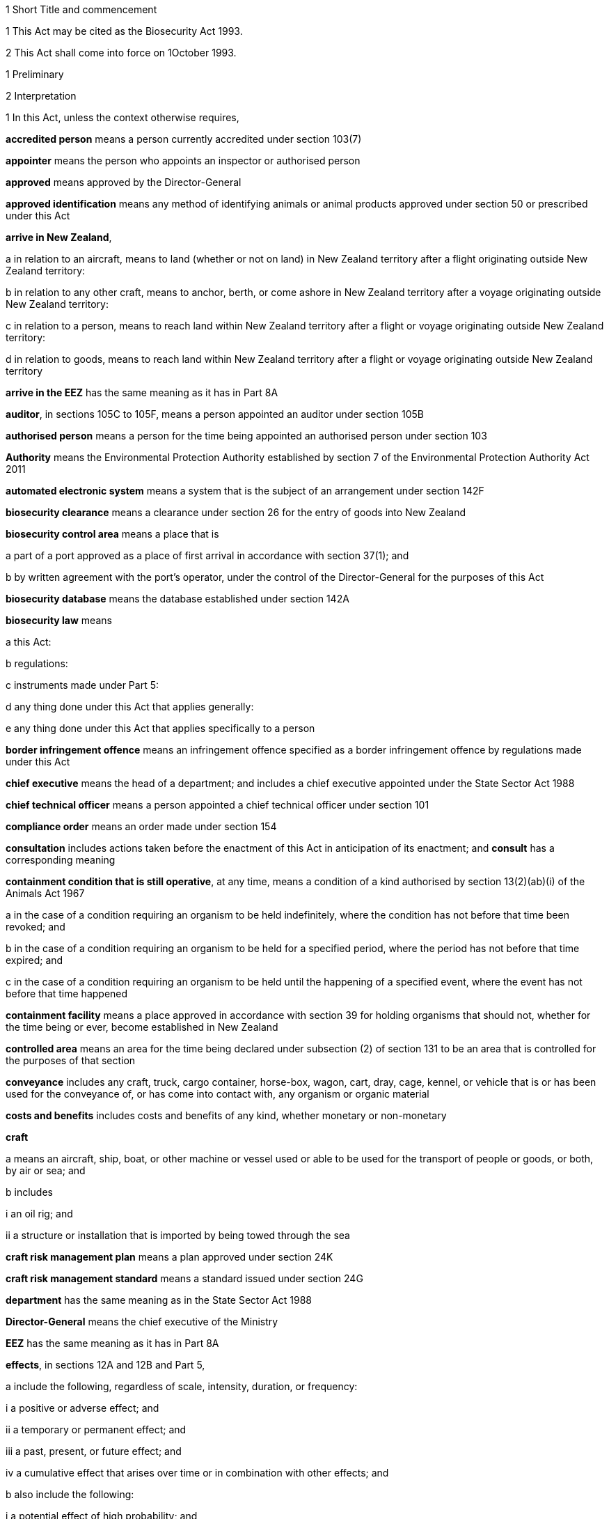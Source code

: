 

1 Short Title and commencement

1 This Act may be cited as the Biosecurity Act 1993.

2 This Act shall come into force on 1October 1993.

1 Preliminary

2 Interpretation

1 In this Act, unless the context otherwise requires,

*accredited person* means a person currently accredited under section 103(7)

*appointer* means the person who appoints an inspector or authorised person

*approved* means approved by the Director-General

*approved identification* means any method of identifying animals or animal products approved under section 50 or prescribed under this Act

*arrive in New Zealand*,

a in relation to an aircraft, means to land (whether or not on land) in New Zealand territory after a flight originating outside New Zealand territory:

b in relation to any other craft, means to anchor, berth, or come ashore in New Zealand territory after a voyage originating outside New Zealand territory:

c in relation to a person, means to reach land within New Zealand territory after a flight or voyage originating outside New Zealand territory:

d in relation to goods, means to reach land within New Zealand territory after a flight or voyage originating outside New Zealand territory

*arrive in the EEZ* has the same meaning as it has in Part 8A

*auditor*, in sections 105C to 105F, means a person appointed an auditor under section 105B

*authorised person* means a person for the time being appointed an authorised person under section 103

*Authority* means the Environmental Protection Authority established by section 7 of the Environmental Protection Authority Act 2011

*automated electronic system* means a system that is the subject of an arrangement under section 142F

*biosecurity clearance* means a clearance under section 26 for the entry of goods into New Zealand

*biosecurity control area* means a place that is

a part of a port approved as a place of first arrival in accordance with section 37(1); and

b by written agreement with the port's operator, under the control of the Director-General for the purposes of this Act

*biosecurity database* means the database established under section 142A

*biosecurity law* means

a this Act:

b regulations:

c instruments made under Part 5:

d any thing done under this Act that applies generally:

e any thing done under this Act that applies specifically to a person

*border infringement offence* means an infringement offence specified as a border infringement offence by regulations made under this Act

*chief executive* means the head of a department; and includes a chief executive appointed under the State Sector Act 1988

*chief technical officer* means a person appointed a chief technical officer under section 101

*compliance order* means an order made under section 154

*consultation* includes actions taken before the enactment of this Act in anticipation of its enactment; and *consult* has a corresponding meaning

*containment condition that is still operative*, at any time, means a condition of a kind authorised by section 13(2)(ab)(i) of the Animals Act 1967

a in the case of a condition requiring an organism to be held indefinitely, where the condition has not before that time been revoked; and

b in the case of a condition requiring an organism to be held for a specified period, where the period has not before that time expired; and

c in the case of a condition requiring an organism to be held until the happening of a specified event, where the event has not before that time happened

*containment facility* means a place approved in accordance with section 39 for holding organisms that should not, whether for the time being or ever, become established in New Zealand

*controlled area* means an area for the time being declared under subsection (2) of section 131 to be an area that is controlled for the purposes of that section

*conveyance* includes any craft, truck, cargo container, horse-box, wagon, cart, dray, cage, kennel, or vehicle that is or has been used for the conveyance of, or has come into contact with, any organism or organic material

*costs and benefits* includes costs and benefits of any kind, whether monetary or non-monetary

*craft*

a means an aircraft, ship, boat, or other machine or vessel used or able to be used for the transport of people or goods, or both, by air or sea; and

b includes

i an oil rig; and

ii a structure or installation that is imported by being towed through the sea

*craft risk management plan* means a plan approved under section 24K

*craft risk management standard* means a standard issued under section 24G

*department* has the same meaning as in the State Sector Act 1988

*Director-General* means the chief executive of the Ministry

*EEZ* has the same meaning as it has in Part 8A

*effects*, in sections 12A and 12B and Part 5,

a include the following, regardless of scale, intensity, duration, or frequency:

i a positive or adverse effect; and

ii a temporary or permanent effect; and

iii a past, present, or future effect; and

iv a cumulative effect that arises over time or in combination with other effects; and

b also include the following:

i a potential effect of high probability; and

ii a potential effect of low probability that has a high potential impact

*environment* includes

a ecosystems and their constituent parts, including people and their communities; and

b all natural and physical resources; and

c amenity values; and

d the aesthetic, cultural, economic, and social conditions that affect or are affected by any matter referred to in paragraphs (a) to (c)

*facility operator* means a person approved under section 40

*good neighbour rule* means a rule to which the following apply:

a it applies to an occupier of land and to a pest or pest agent that is present on the land; and

b it seeks to manage the spread of a pest that would cause costs to occupiers of land that is adjacent or nearby; and

c it is identified in a regional pest management plan as a good neighbour rule; and

d it complies with the directions in the national policy direction relating to the setting of good neighbour rules

*goods* means all kinds of moveable personal property

*import* is defined in section 2A

*import health standard* has the meaning given to it by section 22

*incidentally imported new organism* has the same meaning as in section 2(1) of the Hazardous Substances and New Organisms Act 1996

*infringement fee* means the amount prescribed by regulations made under this Act as the infringement fee for an infringement offence

*infringement offence* means an offence prescribed by regulations made under this Act as an infringement offence

*inspector* means a person who is appointed an inspector under section 103

*law*, in section 154O, means

a this Act:

b regulations:

c a pest management plan:

d a pathway management plan:

e a declaration of emergency under section 144

*local authority* means a regional council or territorial authority

*management agency* means the body specified as the management agency in a pest management plan or a pathway management plan

*marae* includes the area of land on which all buildings such as the wharenui (meeting house), the wharekai (dining room), ablution blocks, and any other associated buildings are situated

*Minister* means a Minister of the Crown

*Ministry* means the department of State that, with the authority of the Prime Minister, is for the time being responsible for the administration of this Act

*national policy direction* means the direction approved under section 57

*natural and physical resources* means

a organisms of all kinds; and

b the air, water, and soil in or on which any organism lives or may live; and

c landscape and land form; and

d geological features; and

e structures of all kinds; and

f systems of interacting living organisms and their environment

*new organism* has the same meaning as in section 2 of the Hazardous Substances and New Organisms Act 1996

*New Zealand territory* means the land and the waters enclosed by the outer limits of the territorial sea

*occupier*,

a in relation to any place physically occupied by any person, means that person; and

b in relation to any other place, means the owner of the place; and

c in relation to any place, includes any agent, employee, or other person, acting or apparently acting in the general management or control of the place

*official* means

a the Director-General:

b an inspector:

c an authorised person:

d an assistant of an inspector:

e an assistant of an authorised person:

f a chief technical officer:

g a person appointed an auditor under section 105B

*organic material* means material to which the following apply:

a it

i is derived from an organism; or

ii is an excretion or secretion of an organism; or

iii contains material derived from an organism; or

iv contains an excretion or secretion of an organism; and

b it

i may or may not contain material derived from a human being; and

ii may or may not contain the secretions of a human being; and

c it

i is not cardboard, coal, paper, petroleum oil, a substance derived from coal, or a substance derived from petroleum oil; and

ii is not material purporting to be organic on the basis only that it contains cardboard, coal, paper, petroleum oil, a substance derived from coal, or a substance derived from petroleum oil

*organism*

a does not include a human being or a genetic structure derived from a human being:

b includes a micro-organism:

c subject to paragraph (a), includes a genetic structure that is capable of replicating itself (whether that structure comprises all or only part of an entity, and whether it comprises all or only part of the total genetic structure of an entity):

d includes an entity (other than a human being) declared by the Governor-General by Order in Council to be an organism for the purposes of this Act:

e includes a reproductive cell or developmental stage of an organism:

f includes any particle that is a prion

*other department* means a department of State other than the Ministry

*other Minister* means a Minister other than the responsible Minister

*pathway* means movement that

a is of goods or craft out of, into, or through

i a particular place in New Zealand; or

ii a particular kind of place in New Zealand; and

b has the potential to spread harmful organisms

*pathway management plan* means a plan to which the following apply:

a it is for the prevention or management of the spread of harmful organisms:

b it is made under Part 5:

c it is a national pathway management plan or a regional pathway management plan

*person* includes the Crown, a corporation sole, and a body of persons (whether corporate or unincorporate)

*pest* means an organism specified as a pest in a pest management plan

*pest agent*, in relation to any pest, means any organism capable of

a helping the pest replicate, spread, or survive; or

b interfering with the management of the pest

*pest management plan* means a plan to which the following apply:

a it is for the eradication or effective management of a particular pest or pests:

b it is made under Part 5:

c it is a national pest management plan or a regional pest management plan

*place* includes any building, conveyance, craft, land, or structure, and the bed and waters of the sea and any canal, lake, pond, river, or stream

*port* includes an airport, anchorage, harbour, and wharf

*post-clearance requirements* means requirements that apply after risk goods are given a biosecurity clearance

*prescribed* means prescribed by regulations made under this Act

*principal officer* means,

a in relation to a regional council, its chief executive; and

b in relation to a region, the chief executive of the region's regional council;and includes an acting chief executive

*quarantine* means confinement of organisms or organic material that may be harbouring pests or unwanted organisms

*quarantine area* means a place so designated under section 41

*readiness or response activity* has the meaning given to it in section 100Y

*reasonable charge* means a charge calculated by the Director-General having regard to the direct and indirect costs of performing the activity concerned

*region*, in relation to a unitary authority, means the region in respect of which it has the functions, duties, and powers of a regional council

*regional council* includes the Chatham Islands Council and a unitary authority

*regulations* means regulations made under this Act

*responsible Minister* means the Minister who, under the authority of any warrant or with the authority of the Prime Minister, is for the time being responsible for the administration of this Act

*restricted organism* means any organism for which a containment approval has been granted in accordance with the Hazardous Substances and New Organisms Act 1996 (including any approval deemed to have been granted under sections 254(1), 254(3), 254(8)(a), 255(1), 255(2), 256, 258(1), and 258(3))

*restricted place* means any place that an inspector or an authorised person has declared to be a restricted place under section 130

*risk goods* means any organism, organic material, or other thing, or substance, that (by reason of its nature, origin, or other relevant factors) it is reasonable to suspect constitutes, harbours, or contains an organism that may

a cause unwanted harm to natural and physical resources or human health in New Zealand; or

b interfere with the diagnosis, management, or treatment, in New Zealand, of pests or unwanted organisms

*road* includes all bridges, culverts, and fords forming part of any road

*rule* means a rule included in a pest management plan or a pathway management plan

*sector* has the same meaning as it has in Part 5A

*small-scale management programme* means a small-scale management programme to which section 100V applies

*SPS Agreement* means the WTO Agreement on the Application of Sanitary and Phytosanitary Measures

*territorial authority* means a territorial authority within the meaning of the Local Government Act 2002

*territorial sea* has the meaning given to it in section 3 of the Territorial Sea, Contiguous Zone, and Exclusive Economic Zone Act1977

*threatened species* includes any species within the meaning given to the terms extinct in the wild, critically endangered, endangered, and vulnerable by the International Union for Conservation of Nature and Natural Resources

*transitional facility* means:

a any place approved as a transitional facility in accordance with section 39 for the purpose of inspection, storage, treatment, quarantine, holding, or destruction of uncleared goods; or

b a part of a port declared to be a transitional facility in accordance with section 39

*unauthorised goods* means any goods that are

a uncleared goods in a place that is not a transitional facility or a biosecurity control area (other than goods that, in accordance with the authority of an inspector, are

i proceeding from a transitional facility or a biosecurity control area to a transitional facility, biosecurity control area, or a containment facility; or

ii being exported from New Zealand); or

b uncleared goods that are in a transitional facility or a biosecurity control area to which those goods proceeded, other than in accordance with the authority of an inspector, from some other transitional facility, or biosecurity control area, and have not later received the authority of an inspector to remain there; or

c goods which have been given a biosecurity clearance by an inspector following receipt by that inspector of false, incomplete, or misleading information concerning the goods; or

ca goods that

i are subject to post-clearance requirements in an import health standard; and

ii do not comply with the requirements; or

cb goods that

i are subject to post-clearance conditions under section 27A; and

ii do not comply with the conditions; or

cc goods that

i are subject to regulations made under section 165(3); and

ii do not comply with the regulations; or

cd goods in relation to which a person is subject to post-clearance requirements in an import health standard and does not comply with the requirements; or

ce goods in relation to which a person is subject to post-clearance conditions under section 27A and does not comply with the conditions; or

cf goods in relation to which a person is subject to regulations made under section 165(3) and does not comply with the regulations; or

d a restricted organism in a place that is not a containment facility (other than an organism that,

i in accordance with the authority of an inspector, is proceeding from a transitional facility, biosecurity control area, or a containment facility to another transitional facility, biosecurity control area, or containment facility; or

ii is in a transitional facility or biosecurity control area to which it has proceeded in accordance with the authority of an inspector; or

iii in accordance with the authority of an inspector, is being exported from New Zealand); or

e a restricted organism that is in a containment facility to which it proceeded other than in accordance with the authority of an inspector, and has not later received the authority of an inspector to remain there

*uncleared goods* means imported goods for which no biosecurity clearance has been given

*unitary authority* has the meaning given to it by section 5(1) of the Local Government Act 2002

*unwanted organism* means any organism that a chief technical officer believes is capable or potentially capable of causing unwanted harm to any natural and physical resources or human health; and

a includes

i any new organism, if the Authority has declined approval to import that organism; and

ii any organism specified in Schedule 2 of the Hazardous Substances and New Organisms Act 1996; but

b does not include any organism approved for importation under the Hazardous Substances and New Organisms Act 1996, unless

i the organism is an organism which has escaped from a containment facility; or

ii a chief technical officer, after consulting the Authority and taking into account any comments made by the Authority concerning the organism, believes that the organism is capable or potentially capable of causing unwanted harm to any natural and physical resources or human health

*working day* means any day except

a a Saturday, a Sunday, Good Friday, Easter Monday, Anzac Day, Labour Day, the Sovereign's birthday, and Waitangi Day; and

ab the day observed in the region of a regional council as the anniversary day of the province of which the region forms part; and

ac if Waitangi Day or Anzac Day falls on a Saturday or a Sunday, the following Monday; and

b a day in the period commencing on 20December in any year and ending with 15January in the following year

*written* or *in writing* means printed, typewritten, or otherwise visibly represented, copied, or reproduced, including by fax, email, or other electronic means.

2 

3 

4 

2A Interpretation of import

1 In this Act, *import* means to bring within New Zealand territory from outside the territory. Verb forms of *import* have a corresponding meaning.

2 In this Act, *importation* means bringing within New Zealand territory from outside the territory.

3 In this Act, *importer*

a means a person who imports goods; and

b includes a person for whom goods are imported; and

c includes a New Zealand-based agent who

i has an overseas-based person as a principal; and

ii arranges the importation of goods for the principal; and

d includes a New Zealand-based representative who

i represents an overseas-based person; and

ii arranges the importation of goods for the person; and

e includes the New Zealand-based consignee of imported goods.

2B Interpretation of specified in relation to organisms
For the purposes of this Act, an organism may be specified by 1 or both of the following:

a its scientific name:

b the name of a disease it causes.

3 Application of Act to syndromes of uncertain origin

1 This subsection applies to a syndrome if

a the scientific community generally accepts that

i it is probably caused by an organism; but

ii there is no satisfactory proof that it is in fact caused by an organism; or

b the scientific community generally accepts that

i it is caused by an organism; but

ii there is no satisfactory evidence available as to the identity or nature of the organism causing it.

2 This Act shall have effect as if every syndrome to which subsection (1) applies is in fact caused by an organism, which may be specified (in a pest management plan or a pathway management plan or for any other purpose) by reference to the name generally accepted by the scientific community for that syndrome.

3 In this section, *syndrome* means a group of characteristic symptoms, behaviours, or symptoms and behaviours, generally recognised by the scientific community as proceeding or being likely to proceed from a single cause.

4 Application of Act in territorial sea
A provision in this Act that applies in the territorial sea must be interpreted in a way that preserves the rights of vessels of other states to engage in innocent passage through the territorial sea or transit passage through straits used for international navigation as set out in the United Nations Convention on the Law of the Sea of 10December 1982.

5 Act binds the Crown

1 This Act binds the Crown, except as described in subsection (2).

2 A regional pest management plan binds the Crown to the extent provided in section 69(5) and a regional pathway management plan binds the Crown to the extent provided in section 89(5).

6 Land may include parts of boundary roads

1 Where a pest management plan or a pathway management plan applies to land adjoining a road, the plan may state that the land includes, for the purposes of the plan, all or any of the portions of road bounded by

a the boundary of that land abutting that road; and

b lines extended from the end of that portion of boundary to the middle line of the road; and

c the middle line of the road connecting those extended lines.

2 Any person required or authorised by or under a pest management plan or a pathway management plan to do anything on or in relation to land, when the plan provides that the land includes portions of road in accordance with subsection (1), is also required or authorised to do that thing on those portions of the road.

3 Nothing in subsection (2) authorises any person to damage any road.

7 Relationship with other enactments

1 Nothing in any enactment specified in this section affects the performance or exercise of any power, function, or duty conferred by Part 7.

2 Except

a to the extent provided in subsections (1), (5), and (6), and sections 7A to 7D; and

b to the extent that those enactments are expressly amended by section 168(1),this Act must not be construed so as to affect or derogate in any way from the provisions of the Soil Conservation and Rivers Control Act 1941, the Forests Act 1949, the Wildlife Act 1953, the Health Act 1956, the Animal Welfare Act 1999, the Wild Animal Control Act 1977, the Reserves Act 1977, the National Parks Act 1980, the Fisheries Act 1983, the Conservation Act 1987, the Te Urewera Act 2014, the Trade in Endangered Species Act 1989, the Resource Management Act 1991, or the Exclusive Economic Zone and Continental Shelf (Environmental Effects) Act 2012.

3 This Act must not be construed so as to affect or derogate in any way from the provisions of the Customs and Excise Act 1996 and, in particular, the provisions of this Act do not affect the obligations of any person under the Customs and Excise Act 1996 in relation to goods.

4 The provisions of this Act in so far as they relate to risk goods must not be construed to take precedence over the powers provided under the Misuse of Drugs Act 1975 in relation to any controlled drug (as defined in section 2(1) of that Act).

5 The provisions of the Wild Animal Control Act 1977 and the Game Animal Council Act 2013 do not apply to prevent or inhibit the exercise of any powers under the Biosecurity Act 1993 on any land (other than land administered under the Acts listed in Schedule 1 of the Conservation Act 1987) when those powers are used in respect of

a a pest; or

b an unwanted organismthat may be transmitted by any animal to which the Wild Animal Control Act 1977 or Game Animal Council Act 2013 applies.

6 The provisions of the Wildlife Act 1953 (including any regulations made under that Act)

a do not apply to prevent or inhibit the exercise or performance of any powers, functions, or duties under this Act when those powers, functions, or duties are exercised or performed in respect of an unwanted organism; and

b do not allow or authorise the contravention of any provision of this Act in respect of wildlife that is also an unwanted organism.

7A Relationship with Resource Management Act 1991

1 The responsible Ministermay exempt an action from the provisions of Part3 of the Resource Management Act 1991 if the action is taken in accordance with Part 6 of this Act in an attempt to eradicate an organism and if

a the action would be in breach of Part 3 of the Resource Management Act 1991; and

b the responsible Minister is satisfied that it is likely that

i the organism is not established in New Zealand, the organism is not known to be established in New Zealand, or the organism is established in New Zealand but is restricted to certain parts of New Zealand; and

ii the organism has the potential to cause 1 or more of significant economic loss, significant adverse effects on human health, or significant environmental loss if it becomes established in New Zealand, or if it becomes established throughout New Zealand; and

iii it is in the public interest that action be taken immediately in an attempt to eradicate the organism.

2 The exemption of an action under subsection (1) may last for up to 20 working days.

3 Before making a decision under subsection (1), the responsible Minister

a must consult the relevant consent authority (to the extent that is possible in the circumstances); and

b may consult such other persons as the responsible Minister considers are representative of the persons likely to be affected by the eradication attempt.

4 If an exemption is granted under subsection (1) or continued by regulations made under section 7D, Part 3 of the Resource Management Act 1991 does not apply to the action while the exemption continues.

5 After the exemption ends,

a the provisions of the Resource Management Act 1991 apply to the action and its adverse effects to the same extent as those provisions would have applied but for the exemption; and

b the responsible Minister must remedy or mitigate the adverse effects to which the provisions of the Resource Management Act 1991 would have applied if not for the exemption.

6 For the purposes of this section, *consent authority* has the same meaning as in section 2(1) of the Resource Management Act 1991.

7B Relationship with Exclusive Economic Zone and Continental Shelf (Environmental Effects) Act 2012

1 The responsible Ministermay exempt an action from the provisions of Part 2 of the Exclusive Economic Zone and Continental Shelf (Environmental Effects) Act 2012 if the action is taken in an attempt to eradicate or manage an organism under this Act and if

a the action would be in breach of Part 2 of the Exclusive Economic Zone and Continental Shelf (Environmental Effects) Act 2012; and

b the responsible Minister is satisfied that it is likely that

i the organism is not established in the exclusive economic zone, the organism is not known to be established in the exclusive economic zone, or the organism is established in the exclusive economic zone but is restricted to certain parts of the exclusive economic zone; and

ii the organism has the potential to cause 1 or more of significant economic loss, significant adverse effects on human health, or significant environmental loss if it becomes established in the exclusive economic zone, or if it becomes established throughout the exclusive economic zone, or if it spreads to New Zealand; and

iii it is in the public interest that action be taken immediately in an attempt to eradicate or manage the organism.

2 The exemption of an action under subsection (1) may last for up to 20 working days.

3 Before making a decision under subsection (1), the responsible Minister

a must consult the Authority (to the extent that is possible in the circumstances); and

b may consult such other persons as the responsible Minister considers are representative of the persons likely to be affected by the eradication or management attempt.

4 If an exemption is granted under subsection (1) or continued by regulations made under section 7D, Part 2 of the Exclusive Economic Zone and Continental Shelf (Environmental Effects) Act 2012 does not apply to the action while the exemption continues.

5 After the exemption ends,

a the provisions of the Exclusive Economic Zone and Continental Shelf (Environmental Effects) Act 2012 apply to the action and its adverse effects to the same extent as those provisions would have applied but for the exemption; and

b the responsible Minister must remedy or mitigate the adverse effects to which the provisions of the Exclusive Economic Zone and Continental Shelf (Environmental Effects) Act 2012 would have applied if not for the exemption.

7C Public notice of decision to exempt action

1 After making a decision under section 7A or 7B, the responsible Minister must give public notice of the Minister's decision in such a manner as the Minister thinks fit.

2 The public notice must specify

a the organism to be eradicated or managed; and

b the principal actions thatmay be taken in the attempt to eradicate or manage the organism; and

c the areas affected by the action.

3 A failure to comply with the provisions of this section or section 7A(3) or 7B(3) does not affect the validity of any exemption given under section 7A or 7B.

7D Regulations may continue exemption

1 The Governor-Generalmay, by Order in Council made on the recommendation of the responsible Minister, make regulations

a continuing the exemption under section 7A of an action from Part 3 of the Resource Management Act 1991:

b continuing the exemption under section 7B of an action from Part 2 of the Exclusive Economic Zone and Continental Shelf (Environmental Effects) Act 2012.

2 The responsible Minister must not make a recommendation for the purposes of subsection (1) unless he or she considers that it is necessary to continue the action to attempt to eradicate or manage the organism beyond the duration of the exemption.

3 Regulations made under this section come into force on the date of notification in the Gazette, or at the time specified in the regulations, whichever is the later.

4 The regulations expire on the day that is 2years after the date on which the regulations come into force unless they are revoked earlier.

7E Border information supplied using JBMS must be supplied in approved form and manner

1 This section applies to a requirement by or under an Act to supply to the Ministry any border information (as defined in section41A(1)) if the Act is

a this Act; or

b an Act that is specified by regulations under section 165A to be an Act for the purposes of the definition of Ministry-related border management function in section 41A(1).

2 Any person who uses the JBMS (which, in this section, has the meaning given in section131A of the Customs and Excise Act 1996) to comply with the requirement (including, without limitation, by supplying the information to the Customs, or to an appointed agency, in accordance with section41D or 41H) must supply the information in a form and manner

a for complying with the requirement by using the JBMS; and

b for the time being generally approved in writing,

i if the Act is this Act, by the Director-General; or

ii if the Act is one specified by regulations under section 165A to be an Act for the purposes of the definition of Ministry-related border management function in section 41A(1), under that Act (as modified by this section) by the chief executive of the department of State responsible for the Act's administration.

3 The approved form and manner referred to in subsection (2)

a must be notified via an Internet site that is, so far as practicable, publicly available free of charge; and

b may be set out, for the information of registered JBMS users, in Customs rules under section288(1)(j) of the Customs and Excise Act 1996.

7F Duty to use JBMS to supply border information to Ministry

1 This section applies to a requirement by or under an Act to supply to the Ministry any border information (as defined in section41A(1)) if the Act is

a this Act; or

b an Act that is specified by regulations under section 165A to be an Act for the purposes of the definition of Ministry-related border management function in section 41A(1).

2 After the commencement of this section, the only ways in which a person can comply with the requirement are

a by using the JBMS (which, in this section, has the meaning given in section131A of the Customs and Excise Act 1996); or

b by using another means for the time being generally or specifically approved in writing by

i the Director-General (as defined in section 2(1)), if the Act is this Act; or

ii the chief executive of the department of State for the time being responsible for the Act's administration, if the Act is an Act that is specified by regulations under section 165A to be an Act for the purposes of the definition of Ministry-related border management function in section 41A(1).

2 Functions, powers, and duties



8 Responsibilities of responsible Minister

1 In addition to being responsible for the administration of this Act, the responsible Minister has responsibility for

a providing for the co-ordinated implementation of this Act:

b recording and co-ordinating reports of suspected new organisms:

c managing appropriate responses to such reports.

2 Section 9 does not limit or affect the generality of subsection(1).

9 Powers of responsible Minister

1 The responsible Minister has power to

a perform the functions in section 7A:

b 

c recommend to the Governor-General the making of Orders in Council under section 45(3):

ca assign responsibility for decisions under section 55:

cb recommend to the Governor-General the approval of the national policy direction under section 57:

cc recommend to the Governor-General the approval of amendments to the national policy direction under section 58(1):

cd approve amendments to the national policy direction under section 58(2):

ce recommend to the Governor-General the approval of the revocation and replacement of the national policy direction under section 58(3):

cf publish notices about industry organisations under section 100ZA(2):

cg recommend to the Governor-General under section 100ZB(1) the making of Orders in Council imposing readiness and response levies:

d recommend to the Governor-General under section 137(1) or section 140AA(3) the making of Orders in Council imposing levies, and perform other functions in relation to levies:

e recommend to the Governor-General under section 165 the making of regulations.

2 The responsible Minister must not delegate to any person the exercise of any of the powers specified in subsection (1).

10 Functions of Ministers in relation to national plans

1 Any Minister may carry out the functions specified in Part 5 as the functions of a Minister.

2 Any Minister may carry out the functions of

a approving the preparation of a national pest management plan under section 64(1):

b recommending to the Governor-General the making of an Order in Council making a national pest management plan under section 66(1):

c approving the preparation of a national pathway management plan under section 84(1):

d recommending to the Governor-General the making of an Order in Council making a national pathway management plan under section 86(1):

e appointing a management agency for a plan under section 100(4):

f disallowing an operational plan or part of it under section 100B(4):

g reviewing, amending, revoking and replacing, or revoking a plan under section 100D:

h recommending to the Governor-General the making of an Order in Council imposing a levy under section 100L(1).

3 No Minister may delegate the carrying out of the functions in subsection (2).

11 Other powers of Ministers

1 Any Minister has power to

a direct the forfeiture of organisms and organic material under section 134(3):

b take action under sections 144 and 147 in relation to biosecurity emergencies:

c take action under section145 in relation to biosecurity emergencies:

d recommend to the Governor-General under section150(1) the making of biosecurity emergency regulations, and where such regulations are made, the Minister has the duty of laying them before the House of Representatives under section 150(5):

e declare a provisional control programme under section152(1):

f extend under subsection (3) of section 152 a provisional control programme.

2 A Minister must not delegate to any person the exercise of the powers specified in subsection (1)(b), (d), (e), and (f).

12 Responsible Minister may require information

1 The responsible Minister may ask any regional council or management agency to give the responsible Minister, in a form the responsible Minister specifies, any information relating to the exercise or performance of any of its functions, powers, or duties under this Act or under any pest management plan or a pathway management plan

a in the possession of the council or agency; or

b capable of being obtained by the council or agency without unreasonable difficulty or expense,that the responsible Minister reasonably requires.

2 A regional council or management agency shall give the responsible Minister any information the responsible Minister has asked for under subsection (1) as soon as is reasonably practicable after being asked to do so.



12A Director-General provides overall leadership

1 The Director-General provides overall leadership in activities that prevent, reduce, or eliminate adverse effects from harmful organisms that are present in New Zealand (*pest management*).

2 The ways in which the Director-General provides leadership include

a promoting alignment of pest management within the whole biosecurity system:

b overseeing New Zealands systems for pest management and measuring overall system performance:

c facilitating the development and alignment of national pest management plans and national pathway management plans:

d promoting public support for pest management:

e facilitating communication, co-operation, and co-ordination among those involved in pest management to enhance effectiveness, efficiency, and equity of programmes.



12B Regional council provides leadership regionally

1 A regional council provides leadership in activities that prevent, reduce, or eliminate adverse effects from harmful organisms that are present in New Zealand (*pest management*) in its region.

2 The ways in which the regional council provides leadership in the region include

a promoting the alignment of pest management in the region:

b facilitating the development and alignment of regional pest management plans and regional pathway management plans in the region:

c promoting public support for pest management:

d facilitating communication and co-operation among those involved in pest management to enhance effectiveness, efficiency, and equity of programmes.

3 A regional council also provides leadership by promoting co-ordination of pest management between regions.

13 Powers of regional councils

1 Every regional council has, in relation to its region, power to

a cause to be carried out, for the purposes of Part 5,

i monitoring to determine whether or not pests, pest agents, and unwanted organisms are present; and

ii surveillance of pests, pest agents, and unwanted organisms:

b provide, in accordance with relevant pest management plans, for the assessment and eradication or management of pests:

c prepare proposals for, make, and implement regional pest management plans and regional pathway management plans:

d appoint a management agency for a plan under section 100(4):

e disallow an operational plan or part of it under section 100B(4):

f review, amend, revoke and replace, or revoke a plan under section 100D:

fa declare and implement small-scale management programmes:

g gather information, keep records, undertake research, or do any other similar thing, if doing so is necessary or desirable to enable it to act effectively under this Act:

h take any action contemplated by or necessary for giving effect to any provision of this Act.

2 Regional councils have all the powers of territorial authorities set out in section 14.

14 Powers of territorial authorities
Every territorial authority has power

a to take any action any natural person could take under Part5:

b to act as a management agency under a pest management plan or a pathway management plan:

c to take any action provided for or required by a pest management plan or a pathway management plan:

d if, and only if,

i a pest management plan or a pathway management plan provides for certain actions to be taken; but does not expressly provide for them to be taken by territorial authorities, territorial authorities of a class or description to which the authority belongs, or the authority; and

ii the management agency for the plan agrees with the authority that the authority will take those actions and the agency will meet the authority's costs in doing so,to take those actions:

da to the extent only that a national pest management plan or a national pathway management plan provides for

i territorial authorities; or

ii territorial authorities of a class or description to which the authority belongs; or

iii the authority,to make contributions towards the costs of the implementation of the plan, to make such contributions (from the authority's general funds or from any fund dedicated for the purpose):

db to set and assess rates under the Local Government (Rating) Act 2002 for the purpose of making any contributions that the authority is empowered by paragraph (da) to make:

e to gather information, keep records, undertake research, or do any other similar thing, if doing so is necessary or desirable to enable it to act effectively under this Act:

f to perform or exercise any function, power, or duty whose performance or exercise is for the time being transferred to it under section 15:

g to perform or exercise any other function, power, or duty conferred on it by this Act.

15 Transfer of powers, etc, by local authorities

1 Subject to subsections (2) and (3), a local authority that has an operation under this Act (in this section referred to as the transferor) may transfer the performance of the operation to another local authority (in this section referred to as the transferee), if

a it has used the special consultative procedure specified in section 83 of the Local Government Act 2002; and

b in the case of an operation under or relating to a national pest management plan or a national pathway management plan, before using that procedure it has served notice on the Minister of its intention to do so; and

c in the case of an operation under or relating to a regional pest management plan or a regional pathway management plan,

i it is a regional council, and no other regional council is involved in the plan; or

ii before using that procedure it has served notice on every regional council involved in the plan (other than itself, if it is a regional council) of its intention to do so; and

d it agrees with the transferee that the transfer is desirable on the grounds of

i efficiency; and

ii technical or special capability or expertise on the part of the transferee,by (and subject to any terms and conditions contained in) a written agreement with the transferee.

2 The transferor shall not transfer

a the performance of the function of making a regional pest management plan or a regional pathway management plan under Part 5; or

b the exercise of the power of transfer conferred by subsection (1).

3 The agreement shall contain provisions dealing with the revocation and relinquishment of the transfer; and

a the transferor may change or revoke the transfer; and

b the transferee may relinquish the transfer,accordingly.

4 While the operation remains transferred to the transferee,

a the transferee's functions, powers, and duties shall be deemed to be extended to the extent necessary to enable it to undertake the operation; but

b the transferor shall continue to be responsible for the operation.

5 In this section

*operation* means a function, power, or duty

*perform* includes exercise.

3 Importation of risk goods

16 Purpose of Part 3
The purpose of this Part is to provide for the effective management of risks associated with

a the importation of risk goods:

b the entry of craft into New Zealand territory.

16A General duty relating to importation
A person must not

a provide an official or an automated electronic system with false, misleading, or incomplete information about goods to be imported or uncleared goods; or

b take steps that are likely to hinder the detection by an official of uncleared goods.

16B Duty of importers to comply with import health standards
An importer of risk goods must

a take all reasonable steps to ensure that the goods comply with applicable import health standards; and

b if required by an inspector, do the following:

i provide the inspector with a declaration in an approved form setting out the steps taken to comply with the standard; and

ii provide the inspector with the declaration in an approved manner.

16C Duty of importers not to abandon goods

1 An importer of goods must not leave the goods in a biosecurity control area, transitional facility, or place approved under section 37.

2 For the purposes of this section, leaving goods

a means leaving them in a way or for a period that would entitle an inspector or authorised person to regard the goods, under section 119(2), as abandoned; and

b does not mean putting them into a bin provided for the purpose of having imported goods left in it for disposal.



17 Notice of craft's intended arrival in New ZealandCraft to which section applies

1 This section applies to a craft that is en route to New Zealand territory from a point outside New Zealand territory on a flight or voyage that is intended to include arrival in New Zealand.Meaning of approved port

2 The craft must arrive in New Zealand at 1 of the following approved ports if it is possible and practicable to do so:

a a port of entry approved under this Act as a place of first arrival for craft of all kinds and craft arriving for all purposes:

b a port of entry approved under this Act as a place of first arrival suitable for the craft and, if relevant, for the purpose for which it is arriving:

c a port approved under section 37A for the arrival of the craft.Persons who carry out duties

3 The duties in subsections (6), (7), (9), and (10) must be carried out by the person who is in charge of the craft.

4 The following persons may carry out the duties on behalf of the person who is in charge of the craft:

a an owner of the craft:

b an operator of the craft:

c an agent of an owner of the craft:

d an agent of an operator of the craft.Form and manner of notices, and supporting documentation

5 The person who is carrying out the duties must give notices under this section in the form and manner

a approved by the Director-General; and

b available on an Internet site maintained by or on behalf of the Ministry.

5A Notices under this section must be accompanied by any supporting documents (being documents each of which is genuine, not erroneous, and not misleading) the Director-General may require.First notice

6 The person must give the Director-General notice of the following matters from a point outside New Zealand territory:

a when and where, approximately, the craft will enter New Zealand territory; and

b in relation to the craft's arrival in New Zealand,

i the approved port at which it is intended that the craft will arrive; or

ii if it is impossible or impracticable to go to an approved port, the destination at which it is intended that the craft will arrive.

7 After giving notice under subsection (6), the person must ensure that the craft goes directly to, and arrives in New Zealand at, the notified port or destination.Second notice

8 Subsections (9) and (10) apply when

a the person has given the notice; and

b the craft has not subsequently arrived in New Zealand; and

c the person learns that it is now impossible or impracticable to go to the port or destination stated in the notice.

9 The person must give the Director-General notice of the following matters:

a where, approximately, the craft is; and

b when and where, approximately, the craft will enter New Zealand territory; and

c in relation to the craft's arrival in New Zealand,

i the approved port at which it is now intended that the craft will arrive, if it is possible and practicable to go to an approved port; or

ii the destination at which it is now intended that the craft will arrive, if it is impossible or impracticable to go to an approved port.

10 After giving notice under subsection (9), the person must ensure that the craft goes directly to, and arrives in New Zealand at, the notified port or destination.Regulations may elaborate duties

11 Regulations may

a require that a notice contain details of a craft's previous voyages, current voyage, and future intended voyages within New Zealand territory:

b require that a notice contain the details about the following that are specified in the regulations:

i the craft's crew:

ii the craft's passengers:

iii goods on board the craft:

c specify the length of time before a craft's arrival in New Zealand at which the notice must be given:

d require that a notice

i give different information about the matters depending on the class or description of the craft:

ii give the information at different times depending on the class or description of the craft:

e provide for the Director-General to require the giving of the information earlier than the time specified in the regulations if

i an emergency or an urgent situation has arisen; and

ii the emergency or the urgent situation creates a risk of significant harm to human health, the environment, or the economy; and

iii the earlier giving of the information is necessary to avoid or mitigate the risk.

17A Inward cargo reportCraft and cargo to which section applies

1 This section applies to cargo (whether or not all or any of the cargo is goods that are, may be, or are not, risk goods) on a craft if the craft is

a en route to, or has arrived in, New Zealand (as defined in section 2(1) of the Customs and Excise Act 1996), from a point outside New Zealand (as so defined); or

b carrying goods subject to the control of the Customs (as defined in section20 of the Customs and Excise Act 1996) brought in that craft or any other craft from a point outside New Zealand (as defined in section 2(1) of the Customs and Excise Act 1996).Inward cargo report

2 Every person responsible for the carriage of the cargo on the craft must give to the Director-General, before the prescribed deadline, a report on the cargo, unless a particular person of that kind is exempted from doing so because

a that person has been advised by the Director-General that 1 or more other persons of that kind have already done so; or

b under this paragraph, and for another reason, the Director-General approves that person's being exempted from doing so.

3 The prescribed deadline may differ depending on the class or description of the craft, or on the class or description of the person responsible, or both, and may be earlier than the otherwise applicable prescribed deadline if

a an emergency or an urgent situation has arisen; and

b the emergency or the urgent situation creates a risk of significant harm to human health, the environment, or the economy; and

c the earlier giving of the report is necessary to avoid or mitigate the risk.

4 This section does not limit, and is not limited by, section 17(11)(b)(iii).Persons who carry out duty to give report

5 A person is, for this section's purposes, responsible for the carriage of cargo on a craft only if the person (whether or not the person owns, or has any proprietary interest of any kind in, all or any part of the cargo) is

a the person in charge of the craft; or

b a cargo aggregator (as defined in subsection(11)) who, in the course of that cargo aggregator's business, has (in or outside New Zealand territory) arranged for the carriage of the cargo on the craft under a shared space, or other negotiated volume of cargo, arrangement with the craft's owner or operator.

6 The duty of the person in charge of the craft to give the report may be performed, on that person's behalf, by

a an owner of the craft; or

b an operator of the craft; or

c an agent of an owner of the craft; or

d an agent of an operator of the craft.Requirements for report

7 The report must contain such information relating to the cargo (being information that is genuine, not erroneous in a material particular, and not misleading) as may be prescribed.

8 The report must be accompanied by such supporting documents (being documents each of which is genuine, not erroneous, and not misleading) as the Director-General may require.

9 The prescribed information relating to the cargo, or supporting documents required under subsection(8), or both, may differ depending on the class or description of the craft.Form and manner in which report given

10 The person who is carrying out the duty to give the report must ensure that it is given in an approved form and manner.Cargo aggregator defined

11 *Cargo aggregator*, in subsection (5)(b), means a person who, for reward, aggregates cargo (being cargo to be carried for different people) for carriage together on a craft

a in bulk cargo containers, or otherwise; and

b under a shared space, or other negotiated volume of cargo, arrangement with the craft's owner or operator.

18 Arrival of craft in New Zealand

1 The person in charge of any craft that arrives at a place in New Zealand

a shall, if

i the person has not notified the Director-General under section 17; or

ii the place is not the port or destination notified (or, as the case may be, last notified) under section17,give the Director-General notice of where and (approximately) when the craft arrived; and

b shall prevent risk goods from leaving the craft without the permission of an inspector.

2 The person in charge of any such craft shall, if so required by an inspector, pay a bond for such amount not exceeding $10,000 as the inspector may require to secure due compliance with subsection (1)(b).

19 Persons in charge of certain craft to obey directions of inspector or authorised person

1 This section applies to a craft, and place in New Zealand, if

a the craft arrives in New Zealand there; or

b the craft is carrying risk goods that it was carrying when it arrived in New Zealand at some other place.

2 Where this section applies to a craft and place, the person in charge of the craft shall

a obey every reasonable direction given by an inspector as to

i the movement of the craft in the place; or

ii the unloading or discharge of risk goods or the disembarkation of crew or passengers from the craft; or

iii measures (including any bond required under section 18(2)) to ensure that any risk goods not intended to be unloaded or discharged from the craft are maintained in a secure place under the control of that person; and

b within the required time or times, deliver to an inspector a report, in such manner and form, and containing such particulars verified by declaration, and with such supporting documents, as may be required; and

c answer all questions relating to the craft or its cargo, crew, passengers, stores, or voyage, asked by an inspector;and every person disembarking from the craft shall, on request by an inspector, make his or her baggage available for inspection by the inspector.



20 Import health permits

21 Criteria for issue of import health permits

22 Meaning of import health standard

1 An import health standard specifies requirements to be met for the effective management of risks associated with importing risk goods, including risks arising because importing the goods involves or might involve an incidentally imported new organism.

2 An import health standard must include requirements that apply before 1 or more of the following actions may be taken:

a the risk goods are imported:

b the risk goods are moved from a biosecurity control area:

c the risk goods are moved from a transitional facility:

d the risk goods are given a biosecurity clearance.

3 An import health standard may also include post-clearance requirements.

4 An import health standard must do the following:

a specify the class or description of goods to which it applies; and

b specify that it applies to goods of a class or description imported from

i a country or countries specified; or

ii countries of a class or description specified; or

iii a location or locations specified; or

iv all countries.

5 An import health standard may specify requirements in any appropriate manner, including, but not limited to, 1 or more of the following:

a measures to be applied to the goods before or after importation into New Zealand:

b evidence or information to be provided about the measures or the goods:

c a statement of the outcome to be achieved and the criteria to determine whether the outcome has been achieved.

6 An import health standard may specify

a information that the importer of goods to which the standard applies must provide to the Director-General:

b the period before the goods' arrival in New Zealand by which the importer must provide the information:

c the form and manner in which the importer must provide the information.

7 Post-clearance requirements in an import health standard may also specify the following:

a the class or description of persons to whom the requirements apply:

b the use to which the goods must be put:

c the restrictions or conditions on the use of the goods:

d the duration of the requirements:

e any other matters reasonably necessary for the effective implementation of the requirements.

22A Process for independent review panel to be established

23 From draft to recommendation

1 A chief technical officer begins the process of making an import health standard by analysing or assessing the risks associated with importing a class or description of goods.

2 If the officer considers that a standard could effectively manage the risks, the officer may draft a proposed standard.

3 The officer must consult the following persons about the draft standard:

a the chief executive of every department whose responsibilities for human health or natural resources may be adversely affected by it; and

b any other persons the officer considers to be representative of the classes of persons having an interest in it.

4 In the course of developing the version of the standard for recommendation to the Director-General, the officer

a must have regard to the matters raised by the persons consulted; and

b must have regard to the following matters in relation to goods of the class or description proposed for coverage by the standard:

i the likelihood that the goods will import organisms:

ii the nature of the organisms that the goods may import:

iii the possible effect on human health, the New Zealand environment, and the New Zealand economy of the organisms that the goods may import:

iv New Zealand's obligations under international agreements other than the SPS Agreement; and

c must be satisfied that the requirements proposed for inclusion in the standard are consistent with New Zealand's obligations under the SPS Agreement; and

d must have regard to the following matters in relation to goods of the class or description proposed for coverage by the standard and the requirements proposed for inclusion in the standard:

i the extent to which the requirements reduce or manage the likelihood of adverse effects from organisms that may be imported on the goods or in association with the goods:

ii the extent to which the requirements reduce or manage the impacts of adverse effects from organisms that may be imported on the goods or in association with the goods; and

e may have regard to the following matters in relation to goods of the class or description proposed for coverage by the standard and the requirements proposed for inclusion in the standard:

i the direct cost of the requirements on importers:

ii the direct cost of the requirements on the Crown:

iii other economic factors involved in implementing the requirements:

iv technical and operational factors involved in implementing the requirements; and

f must ensure, in relation to post-clearance requirements proposed for inclusion in the standard, that

i there is an identifiable class of persons who will be subject to the requirements; and

ii it is reasonably practicable to notify the persons who will be subject to the requirements about the requirements; and

iii the requirements are reasonably capable of being enforced; and

g may have regard to any other matters that the officer considers relevant to achieving the purpose of this Part.

5 The officer then recommends to the Director-General that the Director-General issue the standard.

24 Review

1 A person consulted under section 23(3)(b) may raise with the Director-General the question of whether scientific evidence about which the person raised a significant concern received sufficient regard in the development of the standard.

2 The Director-General must ensure that there is a process to establish an independent review panel to review the question of whether scientific evidence about which a person has raised a significant concern received sufficient regard in the development of the standard.

3 The process must deal with

a the criteria for setting up the panel; and

b how the Director-General will appoint the panel members, including the knowledge and experience that members must have; and

c the procedures to be followed by

i a person consulted under section 23(3)(b); and

ii the panel in undertaking its review; and

d the reporting requirements for the panel.

4 If a panel reports to the Director-General, the Director-General must, as soon as reasonably practicable,

a take the panel's findings and recommendations into account; and

b determine the issue in dispute; and

c give reasons for the determination.

24A Issue

1 After receiving the officer's recommendation under section 23(5) and complying with section 24(4), if it applies, the Director-General must decide whether or not to issue a standard.

2 If the Director-General decides to issue a standard, he or she must

a decide on the date on which the standard is to come into force; and

b issue the standard with the date in it.

3 The Director-General is not required to issue a standard for goods of a particular class or description if the Director-General considers that the requirements that could be imposed in the standard would not be sufficient to enable the purpose of this Part to be achieved.

24B Amendment, revocation, suspension, and reinstatementAmendment and revocation

1 Sections 23 to 24A apply, to the extent to which they are relevant and reading in any necessary modifications, to

a proposed amendments to an import health standard:

b a proposal to revoke an import health standard.

2 However, if a chief technical officer considers that the standard needs to be amended or revoked urgently or that a proposed amendment is minor, the officer is not required to comply with section 23(3).Suspension

3 Subsections (4) and (5) apply if a chief technical officer believes on reasonable grounds that circumstances or knowledge have changed in such a way as to cause the requirements in an import health standard to no longer enable the purposes of this Part to be achieved.

4 The officer may recommend to the Director-General the suspension of the standard.

5 After receiving the officer's recommendation, the Director-General may suspend the standard.Reinstatement

6 Subsections (7) and (8) apply if a chief technical officer believes on reasonable grounds that circumstances or knowledge have changed in such a way as to cause the requirements in a suspended import health standard to again enable the purposes of this Part to be achieved.

7 The officer may recommend to the Director-General the reinstatement of the standard.

8 After receiving the officer's recommendation, the Director-General may reinstate the standard.

24C Publication

1 The Director-General must maintain a register of current import health standards.

2 The register must be available for the public to read free of charge

a at the office of the Director-General during normal office hours; or

b on an Internet site maintained by or on behalf of the Ministry.

24D CompliancePost-clearance requirements

1 A person to whose goods post-clearance requirements in an import health standard apply must

a take all reasonable steps to ensure that the goods comply with the requirements; and

b if required by an inspector, do the following:

i provide the inspector with a declaration in an approved form setting out the steps taken to comply with the requirements; and

ii provide the inspector with the declaration in an approved manner.Permits

2 The Director-General may issue a permit that a standard specifies as a requirement if the Director-General considers it appropriate to do so.



24E Meaning of craft risk management standard

1 A craft risk management standard specifies requirements to be met for the effective management of risks that

a are associated with the entry of craft into New Zealand territory or the arrival of craft in the EEZ; and

b are not already covered by, or are not suitable to be covered by, an import health standard.

2 A craft risk management standard

a must specify the class or description of craft to which it applies:

b may specify the class or description of activity to which it applies.

3 A craft risk management standard must specify that

a it applies to the risks specified in the standard; or

b it applies to all risks except those managed under another enactment; or

c it applies to all risks.

4 A craft risk management standard may specify requirements for craft

a entering New Zealand territory:

b arriving in New Zealand:

c arriving in the EEZ:

d while they remain in New Zealand territory.

5 A craft risk management standard may specify requirements in any appropriate manner, including, but not limited to, 1 or more of the following:

a measures to be applied:

b evidence or information to be provided about the measures:

c a statement of the outcome to be achieved and the criteria to determine whether the outcome has been achieved.

6 A craft risk management standard may specify

a information that must be provided to the Director-General:

b the period before the craft's arrival in New Zealand by which the information must be provided:

c the form and manner in which the information must be provided.

24F From draft to recommendation

1 A chief technical officer begins the process of making a craft risk management standard by analysing or assessing the risks associated with a class or description of craft.

2 If the officer considers that a standard could assist in effectively managing the risks, the officer may draft a proposed standard.

3 The chief technical officer must consult the following persons about the draft standard:

a the chief executive of every department whose responsibilities for natural resources or human health may be adversely affected by it; and

b any other persons the chief technical officer considers to be representative of the classes of persons having an interest in it.

4 In the course of developing the version of the standard for recommendation to the Director-General, the officer

a must have regard to the matters raised by the persons consulted; and

b must have regard to the following matters in relation to craft of the class or description proposed for coverage by the standard:

i the likelihood that the craft will import organisms into New Zealand territory:

ii the nature of the organisms that the craft may import into New Zealand territory:

iii the possible effect on human health, the New Zealand environment, and the New Zealand economy of the organisms that the craft may import into New Zealand territory:

iv New Zealand's obligations under international agreements; and

c must have regard to the following matters in relation to craft of the class or description proposed for coverage by the standard and the requirements proposed for inclusion in the standard:

i the extent to which the requirements reduce or manage the likelihood of adverse effects from organisms that may be imported in or on the craft:

ii the extent to which the requirements reduce or manage the impacts of adverse effects from organisms that may be imported in or on the craft; and

d may have regard to the following matters in relation to craft of the class or description proposed for coverage by the standard and the requirements proposed for inclusion in the standard:

i the direct cost of the requirements on owners or operators, or the persons in charge, of craft:

ii the direct cost of the requirements on the Crown:

iii other economic factors involved in implementing the requirements:

iv technical and operational factors involved in implementing the requirements; and

e may have regard to any other matters that the officer considers relevant to achieving the purpose of this Part.

5 The officer then recommends to the Director-General that the Director-General issue the standard.

24G Issue

1 After receiving the officer's recommendation under section 24F(5), the Director-General must decide whether or not to issue a standard.

2 If the Director-General decides to issue a standard, he or she must

a decide on the date on which the standard is to come into force; and

b issue the standard with the date in it.

24H Amendment, revocation, suspension, and reinstatementAmendment and revocation

1 Sections 24F and 24G apply, to the extent to which they are relevant and reading in any necessary modifications, to

a proposed amendments to a craft risk management standard:

b a proposal to revoke a craft risk management standard.

2 However, if a chief technical officer considers that the standard needs to be amended or revoked urgently or that a proposed amendment is minor, the officer is not required to comply with section 24F(3).Suspension

3 Subsections (4) and (5) apply if a chief technical officer believes on reasonable grounds that circumstances or knowledge have changed in such a way as to cause the requirements in a craft risk management standard to no longer enable the purposes of this Part to be achieved.

4 The officer may recommend to the Director-General the suspension of the standard.

5 After receiving the officer's recommendation, the Director-General may suspend the standard.Reinstatement

6 Subsections (7) and (8) apply if a chief technical officer believes on reasonable grounds that circumstances or knowledge have changed in such a way as to cause the requirements in a suspended craft risk management standard to again enable the purposes of this Part to be achieved.

7 The officer may recommend to the Director-General the reinstatement of the standard.

8 After receiving the officer's recommendation, the Director-General may reinstate the standard.

24I Publication

1 The Director-General must maintain a register of current craft risk management standards.

2 The register must be available for the public to read free of charge

a at the office of the Director-General during normal office hours; or

b on an Internet site maintained by or on behalf of the Ministry.

24J Compliance
An operator, or the person in charge, of a craft to which a craft risk management standard applies must

a take all reasonable steps to comply with the standard; and

b if required by an inspector, do the following:

i provide the inspector with a declaration in an approved form setting out the steps taken to comply with the standard; and

ii provide the inspector with the declaration in an approved manner.

24K Craft risk management plans

1 This section applies if a person

a is an owner or an operator, or the person in charge, of a craft; and

b wants to operate under a craft risk management plan containing requirements that are equivalent to but different from those specified in the applicable craft risk management standard.

2 The person must

a make the plan; and

b submit it to the Director-General for approval.

3 The Director-General may approve the plan if satisfied that the risks can be managed under the plan to the same extent as, or a greater extent than, they can be managed under the applicable craft risk management standard.

4 The Director-General must include in the approval of the plan a statement of the class or description of activity to which it applies.

5 The Director-General may include in the approval of the plan a statement of the period for which the approval is valid.

6 If the Director-General ceases to be satisfied under subsection (3), the Director-General may

a withdraw the approval; or

b follow the following process:

i the Director-General informs the person of the aspects of the plan that have ceased to satisfy the Director-General; and

ii the person may submit draft amendments to the Director-General; and

iii the Director-General may approve the draft amendments or require other amendments; and

iv whether or not the person submits draft amendments to the Director-General, the Director-General may withdraw approval of the plan if it is not amended to the Director-General's satisfaction within a reasonable time.

7 Throughout the period that the plan has the approval of the Director-General, a person who complies with the plan for an activity to which the plan applies does not have to comply also with the applicable craft risk management standard for the activity.

8 An operator, or the person in charge, of a craft to which a craft risk management plan applies must

a comply with the plan; and

b if required by an inspector, do the following:

i provide the inspector with a declaration in an approved form setting out the steps taken to comply with the plan; and

ii provide the inspector with the declaration in an approved manner.



25 Goods to be cleared for entry into New Zealand

1 No person may cause or permit any uncleared goods imported on any craft to leave that craft, except to proceed to a transitional facility or a biosecurity control area.

2 A person may cause or permit uncleared goods that are in a transitional facility or biosecurity control area to leave the facility or area only if subsection (3) or (4) applies.

3 Uncleared goods that are in a transitional facility or biosecurity control area may leave the facility or area to be exported from New Zealand, if an inspector authorises their export.

4 Uncleared goods that are in a transitional facility or biosecurity control area may leave the facility or area if an inspector authorises their movement to another transitional facility or biosecurity control area or a containment facility.

5 An authorisation may

a specify how the goods must be moved:

b specify a time period within which the goods must be moved:

c specify how the goods must be dealt with at their destination.

6 An authorisation may impose conditions.

7 An authorisation may be given to

a a facility operator:

b a person in charge of the goods in any capacity at a particular time:

c another person in charge of the goods in any capacity at the same or a later time:

d a person in possession of the goods at a particular time:

e another person in possession of the goods at the same or a later time.

8 A person to whom an inspector gives an authorisation must

a act within its terms; and

b take all reasonable steps to communicate its terms to all other persons who come into possession or control of the goods before they are given a biosecurity clearance; and

c take all other reasonable steps to ensure that other persons act within its terms.

9 A person who comes into possession or control of the goods before they are given a biosecurity clearance and has had the terms of the authorisation communicated under subsection (8)(b) must act within the terms.

26 Clearances by inspectors

1 An inspector must not give a clearance for the entry into New Zealand of goods contrary to section 27 but may give a clearance if satisfied as required by section 27.

2 An inspector must not give a clearance for the entry into New Zealand of goods contrary to section 28.

27 Requirements for clearances

1 An inspector must not give a clearance for goods unless satisfied

a that the goods are not risk goods; or

b that

i the goods are of a kind that would not usually be considered as risk goods; and

ii on or after arrival in New Zealand, the goods may have harboured or contained a harmful organism; and

iii a chief technical officer has issued guidelines, or given directions, on measures that may be applied to manage the risks from the organism effectively; and

iv the measures have been properly applied; or

c that

i the goods are goods to which an import health standard applies; and

ii the goods comply with the requirements in the standard for receiving a clearance; or

d that

i the goods are goods to which an import health standard applies; and

ii the goods do not comply with the requirements in the standard for receiving a clearance; and

iii a chief technical officer has issued guidelines, or given directions, on measures, different from those in the standard, that may be applied to manage effectively risks of the kind arising from the non-compliance; and

iv the measures have been properly applied.

2 An inspector satisfied as required by subsection (1) must not give a clearance for goods if he or she is aware of any of the following that makes it unwise for them to be given a clearance:

a circumstances or documents associated with the goods:

b circumstances or documents associated with the importation of the goods:

c circumstances or documents associated with the craft on which the goods were imported.

3 The Director-General must ensure that the following information is available on an Internet site maintained by or on behalf of the Ministry:

a the guidelines and directions referred to in subsection (1)(b)(iii) and (d)(iii):

b the following details about decisions to give a clearance to goods under subsection (1)(d):

i the goods given clearance; and

ii the nature of the non-compliance with the requirements in an applicable import health standard; and

iii the reasons for giving the clearance.

27A Post-clearance conditions on clearances

1 An inspector who gives a biosecurity clearance under section 26 may impose post-clearance conditions on the goods.

2 The inspector may impose only such conditions as are approved by a chief technical officer specifically or generally.

3 A chief technical officer must not approve conditions that are inconsistent with relevant post-clearance requirements of an applicable import health standard.

4 The conditions may,

a specify the use to which the goods must be put:

b specify the restrictions or conditions on the use of the goods:

c specify how long a restriction or condition lasts by reference to a period of time, a date, or an event:

d specify how the goods must be managed or disposed of:

e specify the place or area within which the goods must be kept, managed, or used:

f require notification of a change in circumstances that affects the goods:

g require reporting to an inspector or another specified person in specified circumstances on specified matters:

h deal with any other matters reasonably necessary for the effective management of the risks associated with the goods.

28 Restrictions on giving clearances

1 An inspector must not give a biosecurity clearance for goods that are or contain an organism specified in Schedule 2 of the Hazardous Substances and New Organisms Act 1996 or for a new organism.

1A However, subsection (1) does not prohibit an inspector from giving a biosecurity clearance for goods the importation of which involves, or might involve, an incidentally imported new organism.

2 Where any new organism is an organism for which

a the Authority has given approval for importation into containment in accordance with sections 42 or 45 of the Hazardous Substances and New Organisms Act 1996: and

b there is in existence a containment facility approved as meeting the standard set by the Authority; and

c the organism is able to go to that facility,any inspectormay authorise that organism to go to that containment facility.

28A Dealing with suspected new organism

1 Any inspector may seize any organism which the inspector has reason to believe may be a new organism.

2 The provisions of sections 116 and 117 apply to any organism seized under subsection (1) as if that organism were unauthorised goods.

3 A chief technical officer may permit an organism seized under this section to be held in the custody of the Director-General for so long as is necessary for the importer to apply to the Authority for a determination under section 26 of the Hazardous Substances and New Organisms Act 1996 that the organism is, or is not, a new organism.

4 Where an organism is held in accordance with this section, the estimated costs and expenses of the custody and maintenance of the organism must be paid in advance to the Director-General by the importer.

5 When the Director-General's custody of an organism ceases, the Director-General must calculate the actual and reasonable costs and expenses of holding the organism and, if those actual and reasonable costs

a exceed the amount paid in accordance with subsection (4), the balance of the costs and expenses are recoverable as a debt due to the Crown from the importer:

b are less than the amount paid in accordance with subsection (4), the overpayment must be refunded to the importer.

6 Where any organism held under subsection (3) is declared to be a new organism, the chief technical officer may, either generally or in any particular case, give any reasonable directions as to the disposal of, or any other dealing with, that organism, but must not give a biosecurity clearance for that organism.

28B Biosecurity clearance for certain new organisms and qualifying organisms
Section 28 does not apply to organisms approved under the following sections of the Hazardous Substances and New Organisms Act1996:

a section 38BA:

b section 38C:

c section 38I:

d section 48:

e section 49F.

29 Restricted organisms to be contained

1 No person may cause or permit any restricted organism that is in a transitional facility, a biosecurity control area, or a containment facility to leave that facility or area, except

a to proceed, in accordance with the authority of an inspector, to a transitional facility, a biosecurity control area, or a containment facility; or

b in accordance with the authority of an inspector, to be exported from New Zealand.

2 Authority to move a restricted organism given by an inspector in accordance with this section may be given subject to conditions.



30 Uncleared imports

1 An inspector may require a person arriving in New Zealand to surrender to an inspector uncleared goods that are risk goods that the person has in his or her possession or under his or her control.

1A The purpose for which the inspector may exercise the power in subsection (1) is to enable the goods to be disposed of under this Act.

1B An inspector may require a person arriving in New Zealand to make a declaration about 1 or more of the following in a manner specified by the inspector:

a the person's name:

b the person's date of birth:

c the person's nationality:

d the person's country of birth:

e the person's occupation:

f the person's passport number:

g any evidence of identity that the person has that is not a passport:

h the person's residential address and contact details:

i where and when the person has travelled before and where and when the person will travel in future:

j whether the person has goods of a kind specified in the declaration in his or her possession, including as part of his or her personal effects or baggage:

k the place where goods of a kind specified in the declaration were acquired:

l the origin of goods of a kind specified in the declaration:

m details of the flight or voyage on which the person arrived in New Zealand.

2 Every person arriving in New Zealand shall permit any inspector to inspect and examine any specified goods in his or her possession as part of his or her personal effects or baggage, and afford to the inspector all reasonable facilities and assistance in carrying out the inspection and examination.

30A Processing unaccompanied goods

1 Where any imported goods other than goods inspected, examined, or surrendered in accordance with section 30 or section 35, are in a transitional facility or biosecurity control area, an inspector may, for the purpose of determining whether the goods are, or contain, risk goods,

a open any bag, box, parcel, container, or other thing containing the goods:

b inspect the goods.

2 An inspector may enter a transitional facility or biosecurity control area for the purposes of subsection (1), but must do so

a at a reasonable time or times; and

b in the manner required by section 112.

3 Subsections (4) to (9) apply to goods in a transitional facility or biosecurity control area that

a are risk goods; or

b contain risk goods; or

c are unauthorised goods; or

d contain unauthorised goods.

4 A chief technical officer may give directions that

a may apply to the particular goods or to goods of their kind:

b may be about disposal, treatment, or any other dealing:

c must be reasonable.

5 A person to whom the directions are given must comply with them.

6 A chief technical officer may offer the importer or owner of the goods the option of exporting the goods or returning them to their place of origin at the importer's or owner's expense.

7 A chief technical officer may

a permit the goods to be held in the Director-General's custody for as long as is necessary for the importer to obtain a biosecurity clearance:

b require payment in advance of the estimated costs and expenses of the custody and maintenance of the goods.

8 A chief technical officer exercising powers under any of subsections (4), (6), or (7) must, as far as practicable, act in a manner that is consistent with avoiding or minimising loss to the importer or owner of the goods while achieving the purpose of this Part.

9 If the goods in a transitional facility or biosecurity control area are an endangered species, as defined in section 3 of the Trade in Endangered Species Act1989, a chief technical officer must

a consult the Director-General of Conservation about the disposal of the goods; and

b dispose of the goods as the chief technical officer thinks fit.

31 Boarding of craft

1 Subject to subsection (2), an inspector may, for the purpose of ascertaining the presence of risk goods, require the person in charge of

a any craft, used for the transportation of people or goods, or both, by air, that is within New Zealand territory; or

b any craft, used for the transportation of people or goods, or both, by sea, that is within the area of sea adjacent to New Zealand and bounded by the outer limits of the contiguous zone of New Zealandto

c bring the craft to for boarding on being so directed by an inspector; and

d by all reasonable means, facilitate the boarding of the craft by an inspector; and

e by all reasonable means, facilitate the inspection of the craft, including its exterior surfaces, by an inspector.

2 A craft carrying an inspector who gives a direction under this section must be clearly identifiable as being a craft in the service of the Crown.

32 Powers relating to craft

1 Subject to subsection (2), any person who has the power under any provision in this Act to enter any craft and who has reasonable grounds to suspect that a craft in New Zealand territory contains any unwanted organism may direct the master or other person in charge of the craft to

a move it to and stop it at any place within New Zealand territory; or

b move it and keep it outside New Zealand territory; or

c take any specified action on or in respect of the craft.

2 Before exercising a power conferred by subsection (1), the person who proposes to exercise the power shall consult the chief executives of

a the New Zealand Customs Service; and

b the Ministry for Primary Industries.

33 Risk goods on board craft

1 Where there are any risk goods on board or attached to the outside of a craft that has entered New Zealand territory from outside New Zealand territory, an inspector may direct the master or other person in charge of the craft to take (as the master or person thinks fit) one of the following steps:

a deal with the goods in a manner specified by the inspector while the craft is in New Zealand territory; or

b move the craft outside New Zealand territory (immediately, or within a period specified by the inspector); or

c destroy the goods in a place and manner approved by the inspector for the purpose.

2 Subject to subsection (3), where the master or person in charge of a craft fails or refuses to comply with a direction under subsection (1), any inspector may

a direct the master or other person in charge of the craft to move the craft outside New Zealand territory (immediately, or within a period specified by the inspector); or

b seize, destroy, or deal with the risk goods concerned.

3 Where

a an inspector gives a direction under subsection (1) in respect of goods of a particular kind or description on board or attached to the outside of a craft of a particular kind or description; and

b there are for the time being in force under this Act regulations prescribing the manner in which risk goods of that kind or description should be dealt with while on board or attached to the outside of a craft of that kind or description,compliance with those regulations shall be deemed to be a sufficient compliance with the direction.

4 Nothing in this section limits or affects the generality of section 32.

34 Disembarkation

1 For the purpose of ascertaining the presence of or controlling any risk goods, a person on board a craft that has arrived in New Zealand shall obey every reasonable direction given to the person concerning disembarkation

a by an inspector; or

b on the direction of an inspector, by the person in charge of the craft or a crew member of the craft.

2 Unless otherwise directed by an inspector, every person arriving in New Zealand shall

a go directly to a biosecurity control area; and

b remain there for such reasonable time as an inspector may require to ascertain the presence of any risk goods.

3 This subsection applies to a person and a biosecurity control area if the person is required by subsection (2) to go directly to the biosecurity control area and remain there for such reasonable time as an inspector may require to ascertain the presence of any risk goods.

4 An inspector, and any person the inspector calls to the inspector's assistance, may use such force as is reasonably necessary to

a compel to go to the biosecurity control area concerned a person to whom subsection (3) applies who has been directed by the inspector to go directly there; but

i has failed or refused to do so within a reasonable time of being so directed; or

ii has attempted to go instead to some other place; or

b detain in the biosecurity control area concerned a person to whom subsection (3) applies who

i has been required by the inspector to remain there for a reasonable time to ascertain the presence of any risk goods; but

ii has attempted to leave the biosecurity control area in contravention of the requirement; or

c stop, return to, and detain in the biosecurity control area concerned a person to whom subsection (3) applies who has gone to the biosecurity control area, and

i has been required by the inspector to remain there for a reasonable time to ascertain the presence of any risk goods; but

ii has left the biosecurity control area in contravention of the requirement; or

d stop, return to, and detain in the biosecurity control area concerned a person to whom subsection (3) applies who has gone to the biosecurity control area, but left before the inspector has

i required the person to remain there; or

ii had a reasonable time to ascertain the presence of any risk goods.

5 Every person who has disembarked from a craft that has arrived in New Zealand, whether or not the person boarded the craft in New Zealand, shall make his or her accompanying baggage available for inspection by an inspector.

35 Duties of persons in biosecurity control areas

1 A person in a biosecurity control area must answer all questions asked by an inspector about

a the person's identity:

b the person's residential address and contact details:

c the presence, nature, origin, or itinerary of goods in the person's possession or under his or her immediate control:

d any other matter on which the inspector requires information.

2 The purpose for which the inspector may ask for information under subsection (1)(d) is to exercise a power or carry out a function or duty under this Part.

3 A person in a biosecurity control area must, if asked to do so by an inspector, provide the inspector with the person's passport or any evidence of identity that the person has that is not a passport.

4 An inspector to whom a passport or evidence of identity is provided under subsection (3)

a may take a copy; and

b may keep the copy for a lawful purpose; and

c must return the passport or evidence immediately after

i inspecting it; or

ii inspecting and copying it.

5 A person in a biosecurity control area must, if asked to do so by an inspector, make available to an inspector goods in the person's possession or under his or her immediate control.

6 The purpose for which an inspector may make a request under subsection (5) is to enable an inspector to examine the goods to ascertain whether or not risk goods are present.

7 A person in a biosecurity control area must comply with a reasonable direction of an inspector in relation to risk goods.

35A Duty of persons to remain in biosecurity control areas

1 This section applies to a person in a biosecurity control area who has arrived in New Zealand.

2 The person must remain in the area until the person's arrival in New Zealand is processed by the taking of whichever of the following steps are relevant:

a consideration by an officer authorised under the Act of the applicability to the person of powers or duties in the Act:

b a request by an inspector that an officer not present at the area consider exercising a particular power, or carrying out a particular duty, in the Act that the inspector considers

i may be applicable to the person; and

ii may not be exercised or carried out by an officer present; and

iii may be exercised or carried out by the officer to whom the request is made:

c the lapse of time following the request that is reasonable to allow a response from the officer to whom the request is made:

d the exercise of a particular power, or the carrying out of a particular duty, in the Act in response to the request if the requested officer decides to exercise the power or carry out the duty:

e the exercise, as far as practicable, in the area of the powers under the Act that are required to be exercised in the area:

f the carrying out, as far as practicable, in the area of the duties under the Act that are required to be carried out in the area:

g compliance by the person with all obligations imposed on him or her under the Act relating to his or her arrival in New Zealand.

3 An inspector may direct a person to comply with the person's duties under this section.Definition for this section

4 In this section, *Act* means the Customs and Excise Act 1996 or the Immigration Act 2009.

36 Movement of risk goods
Any person who moves risk goods within a biosecurity control area shall comply with all reasonable directions given to that person by an inspector concerning the movement of those goods.

37 Approval of ports as places of first arrival

1 The Director-General may, by written notice to the operator of a port, approve a port as a place of first arrival for all craft or craft of specified kinds or descriptions if satisfied that there are available, and capable of operating to approved standards, all arrangements, facilities (other than office and parking facilities), and systems that the Director-General for the time being reasonably requires, in relation to that port, for the purposes of this Part.

2 An approval given under subsection (1) may limit the arrival of craft to arrivals for the purposes specified in the approval.

3 The Director-General must, when considering the arrangements, facilities, and systems available at a port in accordance with subsection (1), have regard to

a the alternative arrangements, facilities, and systems that are or could be made available; and

b the cost to the port operator of each alternative arrangement, facility, and system; and

c the extent to which each alternative arrangement, facility, and system would assist the Director-General in managing the risks associated with the importation of risk goods.

4 All arrangements, facilities (other than office or parking facilities), and systems required in accordance with subsection (1) are available for use by the Crown at no expense to the Crown.

5 The Director-General must,

a within 28 days after approving a port in accordance with subsection (1), publish in the Gazette a notice specifying the name of the port, the day on which it was so approved, any limitation on the kind or description of craft for which the port was approved, any limitation on arrivals to specified purposes, and a place where the notice of approval may be inspected; and

b at all reasonable times make the written notice available for inspection at the place specified in the Gazette notice.

6 The Director-General must be satisfied of the matters referred to in subsection (1), whether or not all of the arrangements, facilities, and systems are under the control of the operator of the port concerned.

7 Before taking any action under this section, the Director-General must consult in accordance with section 37D.

8 Where approval is declined under this section, the Director-General must give reasons for his or her decision.

9 Where a decision under this section is made by a person acting under the delegated authority of the Director-General, the port operator is entitled to have the decision reviewed by the Director-General.

37A Approval of arrival of craft at port not approved as place of first arrival

1 A person may request the Director-General's approval for the arrival of a craft at a port that is not approved under section 37 as a place of first arrival for

a any craft; or

b craft of the kind or description of the craft to which the request relates; or

c craft arriving for the purpose that the craft to which the request relates is arriving for.

2 The Director-General may approve the arrival of the craft at the port if he or she is satisfied that imposing conditions on the arrival of the craft at the port can manage the risks associated with

a the importation of risk goods; and

b the entry of the craft into New Zealand territory.

2A The Director-General may give his or her approval subject to the necessary conditions.

3 Before taking action under this section, the Director-General must consult in accordance with section 37D.

37B Suspension of approval

1 If the Director-General is no longer satisfied that the provisions of section 37(1) are being met for a port, the Director-General may,

a by written notice to its operator, suspend the port's approval under section 37(1) for a specified period or until a specified action is taken; or

b by written notice in the Gazette, revoke the port's approval under section 37(1); or

c by written notice in the Gazette and written notice to the port's operator, vary the port's approval under section 37(1) by varying the kind or description of craft for which the port is approved as a place of first arrival, or by varying the purposes of arrival for which the port is approved as a place of first arrival.

2 Before taking action under this section, the Director-General must consult in accordance with section 37D.

3 In exercising a power under this section, the Director-General must observe the rules of natural justice.

4 Where a decision under this section is made by a person acting under the delegated authority of the Director-General, the port operator is entitled to have the decision reviewed by the Director-General.

37C Port operators

1 Nothing in section 37 authorises a port operator to require any user of a port

a to use or patronise facilities under the operator's control; or

b to contribute, directly or indirectly, towards the expense of operating facilities under the operator's control that the user has not used or patronised.

2 No operator of a port may wilfully or recklessly represent that the port is an approved place of first arrival for any craft other than craft specified in the approval.

3 No operator may wilfully or recklessly represent that the port is an approved place of first arrival where no approval has been given or an approval has been suspended or revoked.

37D Director-General to consult chief executives
The Director-General must not take any action under sections 37, 37A, or 37B without consulting the chief executives of

a the New Zealand Customs Service; and

b the Ministry of Health; and

c the New Zealand Police; and

d the Ministry of Transport; and

e every other department of State whose operations may, in the Director-General's opinion, be affected by the action.

38 Importers' records

1 An importer must keep records about goods the importer intends to import or imports, in accordance with regulations that may specify

a the class or description of importer who must keep the records, which may be a class or description that is narrower than the definition of importer in section 2A:

b the class or description of goods about which records must be kept:

c the class or description of records that must be kept:

d the manner in which the records must be kept:

e the period for which the records must be kept.

2 The importer must make the records available to an inspector if an inspector requires them to be made available during the period that the importer must keep them.

39 Approval and cancellation of approval of transitional facilities and containment facilities

1 The Director-General may approve standards for building, maintaining, or operating transitional facilities.

1A The Director-General must consult the persons the Director-General considers representative of the classes of persons likely to have an interest in a proposed standard before approving the standard.

2 Any person may apply in an approved form and manner to the Director-General for the approval of any place as a transitional facility or a containment facility.

2A The Director-General must consider every application for approval of a place as a containment facility made under subsection (2) and,

a if the application complies with the requirements of this Act; and

b if the place meets the relevant standards approved by the Authority in accordance with the Hazardous Substances and New Organisms Act 1996,the Director-General may approve the place as a containment facility.

3 The Director-General must consider every application for approval of a place as a transitional facility made under subsection (2) and

a if the application complies with the requirements of this Act; and

b if the place meets the relevant standards approved under subsection (1),the Director-General may approve the place as a transitional facility for the purpose specified in the approval.

3A The Director-General may approve the place as a transitional facility on conditions that the Director-General considers necessary or desirable.

3B The Director-General may amend conditions in an approval, remove conditions from an approval, or add conditions to an approval when he or she considers it necessary or desirable to do so.

4 A transitional facility approval given in accordance with this section must, where the approval specifies, expire at a time specified in the approval or upon the occurrence of an event specified in the approval.

5 A transitional facility approval given in accordance with this section may specify the uncleared goods that may be held in the facility.

6 A containment facility approval given in accordance with this section may specify the organisms that may be held in the facility.

7 The Director-General may, by written notice to the facility operator, cancel an approval for a transitional facility, or a containment facility, or a part of an approval relating to 1 or more uses of a transitional facility, where

a the facility no longer complies with the relevant standards; or

b the Director-General is satisfied that the facility is no longer used for the purpose or 1 or more of the purposes specified in the approval.

8 In exercising a power under subsection (7), the Director-General must observe the rules of natural justice.

9 The Director-General may, if he or she thinks fit and without an application from any person, declare specified parts of ports approved as places of first arrival to be transitional facilities.

40 Approval and cancellation of approval of facility operators

1 Any person may apply, in an approved form and manner, to the Director-General for approval as the operator of a specified transitional facility or specified containment facility.

2 Every application must be accompanied by such further information as the Director-General may require.

3 The Director-General must consider every application made under subsection (1).

3A In considering an application, the Director-General may take the matters in subsection (3B) into account in relation to

a the applicant:

b a person involved in the management of the applicant:

c an organisation of which the applicant is or was a director or manager.

3B The matters are

a a serious or repeated failure to comply in the past with a duty imposed by this Act on a facility operator:

b a conviction for an offence against this Act, the Customs and Excise Act 1996, the Hazardous Substances and New Organisms Act 1996, or any other enactment that regulates the importation of goods:

c a conviction in New Zealand or another country for an offence relating to fraud or dishonesty:

d a conviction in New Zealand or another country for an offence relating to a business of a kind that is regulated under this Act or any other enactment administered by the Ministry and involving

i management control in New Zealand or another country:

ii business activities in New Zealand or another country:

e any circumstances that could lead to a failure to comply in the future with a duty imposed by this Act on a facility operator.

3C The Director-General may approve the applicant as a facility operator if satisfied that the applicant

a is a fit and proper person to be the operator of the transitional facility or containment facility specified in the application; and

b is able to comply with the operating standards for the facility.

3D The Director-General may approve the applicant as a facility operator

a on the condition that the operator will comply with applicable standards; and

b on any other conditions that the Director-General considers necessary or desirable.

3E The Director-General may amend conditions in an approval, remove conditions from an approval, or add conditions to an approval when he or she considers it necessary or desirable to do so.

4 The Director-General may, by written notice to a person, and whether or not the Director-General has suspended the person's approval under section 40D, cancel that person's approval to operate a specified transitional facility or a specified containment facility where

a the person is no longer operating the facility in compliance with the operating standards for the facility; or

b the person has ceased to act as operator of the facility; or

c the person is no longer a fit and proper person to operate the facility.

5 In exercising a power under subsection (4), the Director-General must observe the rules of natural justice.

6 A facility operator must comply with

a all the conditions of the facility approval and the operator approval; and

b all directions given by an inspector relating to goods held at the facility; and

c all restrictions relating to the release of goods held at the facility communicated to the operator by an inspector.

40A Suspension of facility approval

1 The Director-General may suspend an approval given under section 39 if the Director-General has reasonable grounds to believe that an applicable standard has not been complied with.

2 The maximum period of the suspension is 3 months.

3 The Director-General may extend the period of a suspension if the Director-General has reasonable grounds to believe that the non-compliance with the applicable standard has not been rectified.

4 The period of extension must not exceed 3 months.

5 The Director-General must lift a suspension or extension before its period ends if the Director-General has reasonable grounds to believe that the non-compliance occasioning the suspension has been rectified.

6 In exercising a power under subsections (1) to (5), the Director-General must observe the rules of natural justice.

7 The maximum total period of suspension under this section is 6 months.

8 At the end of the maximum total period of suspension, the Director-General may cancel the approval if the Director-General has reasonable grounds to believe that the non-compliance occasioning the suspension has not been rectified.

40B Notice requirements

1 If the Director-General suspends an approval under section 40A(1), the Director-General must give written notice to the facility operator.

2 The Director-General must give the notice before the suspension takes effect.

3 The notice must specify

a the reason for the suspension; and

b the period of the suspension; and

c the date on which, or the date and time at which, the suspension starts; and

d the steps to be taken to enable the suspension to be lifted.

4 If the Director-General extends the period of suspension under section 40A(3), the Director-General must give written notice to the facility operator.

5 The Director-General must give the notice before the expiry of the original suspension.

6 The notice must specify

a the reason for the extension; and

b the period of the extension; and

c the date on which, or the date and time at which, the extension starts; and

d the steps to be taken to enable the extension to be lifted.

40C Effect of suspension and extension

1 When a suspension or extension is imposed under section 40A, the Director-General, a chief technical officer, or an inspector may give reasonable directions as to the disposal of, treatment of, or any other dealing with the goods held at the facility.

2 The suspension or extension does not affect any other actions that the Director-General, a chief technical officer, or an inspector may take under this Act.

40D Suspension of operator approval

1 The Director-General may suspend an approval given under section 40 if the Director-General has reasonable grounds to believe that

a the facility operator has not complied with section 40(6); or

b the facility operator has committed an offence under section 154N(17).

2 The maximum period of the suspension is 3 months.

3 The Director-General may extend the period of a suspension if the Director-General has reasonable grounds to believe that the conduct occasioning the suspension has not been rectified.

4 The period of extension must not exceed 3 months.

5 The Director-General must lift a suspension or extension before its period ends if the Director-General has reasonable grounds to believe that the conduct occasioning the suspension has been rectified.

6 In exercising a power under subsections (1) to (5), the Director-General must observe the rules of natural justice.

7 The maximum total period of suspension under this section is 6 months.

8 At the end of the maximum total period of suspension, the Director-General may cancel the approval if the Director-General has reasonable grounds to believe that the non-compliance occasioning the suspension has not been rectified.

40E Notice requirements

1 If the Director-General suspends an approval under section 40D(1), the Director-General must give written notice to the facility operator.

2 The Director-General must give the notice before the suspension takes effect.

3 The notice must specify

a the reason for the suspension; and

b the period of the suspension; and

c the date on which, or the date and time at which, the suspension starts; and

d the steps to be taken to enable the suspension to be lifted.

4 If the Director-General extends the period of suspension under section 40D(3), the Director-General must give written notice to the facility operator.

5 The Director-General must give the notice before the expiry of the original suspension.

6 The notice must specify

a the reason for the extension; and

b the period of the extension; and

c the date on which, or the date and time at which, the extension starts; and

d the steps to be taken to enable the extension to be lifted.

40F Effect of suspension and extension

1 When a suspension or extension is imposed under section 40D, the Director-General, a chief technical officer, or an inspector may give reasonable directions as to the disposal of, treatment of, or any other dealing with the goods held at the facility.

2 The suspension or extension does not affect any other actions that the Director-General, a chief technical officer, or an inspector may take under this Act.

41 Designation of quarantine area

1 The Director-General may by notice in the Gazette designate any place to be a quarantine area, and may at any time revoke or vary such a designation.

2 An inspector may, by the display of a clearly visible notice within a biosecurity control area, designate any place within that biosecurity control area to be a quarantine area.

3 A designation under subsection (2) shall ordinarily expire after 48 hours, or when sooner revoked; but it may be extended once by an inspector for a further period of not more than 48 hours.

4 Every quarantine area shall be under the direct control of an inspector.

5 No person shall, knowing that an area is a quarantine area, enter, leave, or use the area for any purpose, without the permission of the inspector who has control of the area.



41A Definitions

1 In this section and sections 41B to 41I, unless the context otherwise requires,

*access*, in relation to any information, means search, inspect, copy, process, analyse, manipulate, receive, or otherwise make use of the information in a way that is consistent with the purpose for which access has been allowed

*agency* includes a government department or Crown entity

*border information*

a means information

i that is required to be supplied to the Ministry or the Customs by or under this Act or the Customs and Excise Act 1996, or both, for a border protection purpose; or

ii that is otherwise lawfully supplied or collected for a border protection purpose; and

b includes, without limitation, information about

i goods, persons, or craft:

ii import or export transactions:

iii importers or exporters; and

c also includes data or information that is derived from, or related to, any information referred to in paragraphs (a) and (b) or any analysis of that information

*border protection purpose* means any lawful purpose relating to, or connected with, the performance or exercise of either or both of the following, as the case may be:

a a Ministry-related border management function:

b a customs-related border management function

*chief executive* means the chief executive of the Customs

*computer system* means the whole, or any part, of all or any of the 1 or more items described in the following paragraphs (each of which items includes all related input, output, processing, storage, software, or communication facilities, and stored data):

a a computer:

b 2 or more interconnected computers:

c any communication links between computers or to remote terminals or another device:

d 2 or more interconnected computers combined with any communication links between computers or to remote terminals or any other device

*Customs*

a means the New Zealand Customs Service; and

b includes the chief executive and any Customs officer

*customs-related border management function* means any function, duty, or power imposed or conferred on the Customs by or under the Customs and Excise Act 1996 that is necessary

a to achieve the purpose of that Act; or

b for the administration of that Act

*Joint Border Management System* or *JBMS* has the meaning given in section131A of the Customs and Excise Act 1996

*Ministry* includes

a the Director-General; and

b any inspector appointed under section 103

*Ministry-related border management function* means

a any function, duty, or power imposed or conferred on the Ministry by or under this Part:

b any other function, duty, or power imposed or conferred on the Ministry by or under this Act that is necessary

i to achieve the purpose of this Part; or

ii for the administration of this Part:

c any function, duty, or power imposed or conferred on the Ministry by or under any of the following Acts in relation to the effective management of risks associated with the movement of goods, persons, or craft into or out of New Zealand:

i the Food Act 2014:

ii the Hazardous Substances and New Organisms Act 1996:

iii the Agricultural Compounds and Veterinary Medicines Act 1997:

iv the Animal Products Act 1999:

v the Wine Act 2003:

vi any other Act that is specified by the Governor-General, by Order in Council made under section 165A, to be an Act for the purposes of this definition.

2 For the purposes of the definition of computer system, a computer is interconnected with another computer if it can be lawfully used to provide access to that other computer

a with or without access information; and

b whether or not either or both computers are currently turned on; and

c whether or not access is currently occurring.



41B Purpose of sections 41C to 41E
The purpose of sections 41C to 41E is to support certain interim information-sharing measures (relating to joint border management initiatives between the Ministry and the Customs) that are required to be in place until the JBMS becomes operational by allowing

a the Ministry or an agency appointed under section 41C to collect or store any border information:

b the Customs to access that border information for a customs-related border management function.

41C Interim collection of border information

1 The Ministry may

a collect any border information:

b store any border information.

2 If the border information is personal information, subsection (1) applies despite anything in information privacy principle 2 or 3 of the Privacy Act 1993.

3 The Minister may appoint any agency (in addition to, or instead of, the Customs) to exercise any of the powers conferred on the Ministry by subsection (1).

41D Requirement by or under this Act to supply border information is complied with if information is supplied to Customs or other agency

1 A person must be taken to have complied with a requirement by or under this Act to supply any border information to the Ministry if, instead of to the Ministry, the person supplies the border information to

a the Customs, for the purposes of, and in accordance with, section 282F(1) of the Customs and Excise Act 1996:

b an agency appointed under section 41C(3), for the purposes of, and in accordance with, section 41C(1) of this Act or section 282F(1) of the Customs and Excise Act 1996.

2 However, subsection (1) does not apply if the Director-General has given the person a written notice requiring the border information to be supplied to the Ministry instead of to the Customs or an agency appointed under section 41C(3).

41E Interim access to border information

1 The Director-General may, in accordance with a written agreement entered into by the Director-General and the chief executive, allow the Customs to access any border information that was or is collected or stored before, on, or after the commencement of this section.

2 If the border information is personal information, subsection (1) applies despite anything in information privacy principle 10 or 11 of the Privacy Act 1993.

3 An agreement must state

a the purpose of the agreement; and

b the border information that can be accessed; and

c the conditions subject to which the border information will be accessed; and

d how the Customs will use the border information (including the limits on any further disclosure by the Customs); and

e the method and form of access.

4 An agreement may be varied by the Director-General and the chief executive in writing.

5 The Director-General and the chief executive must consult the Privacy Commissioner before entering into or varying an agreement.

6 To avoid doubt, nothing in subsection (1) limits or prevents the Customs from carrying out an analysis of any border information to which it has access under that subsection for the purpose of examining risk patterns or risk profiles in relation to any or all of the following:

a goods, persons, or craft:

b import or export transactions:

c importers or exporters.

41F Expiry of sections 41B to 41E and agreements made under section 41E
Sections 41B to 41E and any agreement made under section 41E expire, or must be taken to have expired, on the date of expiry of sections 282E to 282H of the Customs and Excise Act 1996 (as provided for in section 282I of that Act).



41GAA Application of sections 41G to 41I

1 Sections 41G to 41I apply to border information only on and after the date of expiry of the interim arrangements for information sharing (as that date of expiry is provided in section282I(1) of the Customs and Excise Act 1996).

2 The interim arrangements for information sharing are the arrangements under all or any of the following:

a sections 282E to 282H (and any agreements under section 282H) of the Customs and Excise Act 1996; and

b sections 41B to 41E (and any agreements under section 41E) of this Act.

3 On that date of expiry (as provided in section282I(1) of the Customs and Excise Act 1996), sections 41B to 41F, and the cross-heading above section 41B, are repealed.

41G Collection of border information

1 The Ministry may

a collect any border information:

b store any border information in the JBMS.

2 If the border information is personal information, subsection (1) applies despite anything in information privacy principle 2 or 3 of the Privacy Act 1993.

3 The Minister may appoint any agency (in addition to, or instead, of the Customs) to exercise any of the powers conferred on the Ministry by subsection (1).

41H Requirement by or under this Act to supply border information is complied with if information is supplied to Customs or other agency

1 A person must be taken to have complied with a requirement by or under this Act to supply any border information to the Ministry if, instead of to the Ministry, the person supplies the border information to

a the Customs, for the purposes of, and in accordance with, section 282J(1) of the Customs and Excise Act 1996:

b an agency appointed under section 41G(3), for the purposes of, and in accordance with, section 41G(1) of this Act or section 282J(1) of the Customs and Excise Act 1996.

2 However, subsection (1) does not apply if the Director-General has given the person a written notice requiring the border information to be supplied to the Ministry instead of to the Customs or an agency appointed under section 41G(3).

41I Ministry may access border information

1 The Ministry may access any border information stored in the JBMS that is needed for, or relevant to, a Ministry-related border management function.

2 If the border information is personal information, subsection (1) applies despite anything in information privacy principle 10 of the Privacy Act 1993.

3 Subsections (1) and (2) apply to any border information stored in the JBMS, whether the border information was or is collected

a before, on, or after the commencement of this section; or

b by an agency appointed under section 41G(3).

4 To avoid doubt, nothing in subsection (1) limits or prevents the Ministry from carrying out an analysis of any border information to which it has access under that subsection for the purpose of examining risk patterns or risk profiles in relation to any or all of the following:

a goods, persons, or craft:

b import or export transactions:

c importers or exporters.

4 Surveillance and prevention

42 Purpose of Part 4
The purpose of this Part is to provide for the continuous monitoring of New Zealand's status in regard to pests and unwanted organisms

a to facilitate the provision of assurances and certificates in relation to exports of organisms and their products; and

b as a basis for the proper administration of this Act, including the institution of precautionary actions, emergency and exigency arrangements, and pest management plans or pathway management plans; and

c to monitor the effect of pest management plans or pathway management plans; and

d otherwise to enable any of New Zealand's international reporting obligations and trading requirements to be met.

43 Duty to provide information

1 For the purposes of this Part, an inspector or authorised person may require any person referred to in subsection (2)

a to provide any information held by the person concerning pests, pest agents, unwanted organisms, or risk goods that the inspector or authorised person believes on reasonable grounds is necessary to ascertain the presence or distribution in New Zealand of pests, pest agents, or unwanted organisms (or pests or unwanted organisms of a particular kind or description); and

b to provide such assistance as the inspector or authorised person reasonably requests to enable or facilitate the acquisition, collection, and recording of any such information ascertained.

2 The persons referred to for the purposes of subsection (1) are

a every person who owns, manages, or otherwise controls the means by which and the sources from which information required under subsection (1) may be generated; and

b every person who owns, manages, or otherwise controls any organism, organic material, or risk goods that may be monitored for the purposes of this Part.

44 General duty to inform

1 Every person is under a duty to inform the Ministry, as soon as practicable in the circumstances, of the presence of what appears to be an organism not normally seen or otherwise detected in New Zealand.

2 The duty to inform does not apply in relation to an organism that is seen or otherwise detected in a place where it may lawfully be present in accordance with an approval given under the Hazardous Substances and New Organisms Act 1996.

45 Notifiable organisms

1 

2 The Governor-General may, by Order in Council, declare any organism to be a notifiable organism.

3 The Governor-General may, by Order in Council, made on the recommendation of the responsible Minister, declare any pest to which a regional pest management plan relates to be an organism notifiable within the region, or within any specified part of the region, of the regional council or regional councils concerned.

4 The responsible Minister shall not recommend the making of an order under subsection (3), unless

a the regional council or regional councils concerned have asked the Minister to do so; and

b the Minister is satisfied that it is in the public interest to do so.

5 The responsible Minister must not recommend the making of an order under subsection (2) in respect of any organism which has been approved for release in New Zealand by the Authority in accordance with the Hazardous Substances and New Organisms Act 1996 unless that Minister has first consulted with the Authority.

46 Duty to report notifiable organisms

1 Every person who

a at any time suspects the presence of an organism in any place in New Zealand; and

b suspects that it is for the time being declared to be a notifiable organism under subsection (2) of section 45; and

c believes that it is not at the time established in that place; and

d has no reasonable grounds for believing that the chief technical officer is aware of its presence or possible presence in that place at that time,shall without unreasonable delay report to the chief technical officer its presence or possible presence in that place at that time.

2 Every person who

a at any time suspects the presence of an organism in a place in the region, or in any part of the region, of a regional council; and

b suspects that it is for the time being declared to be an organism notifiable within the region or part under subsection (3) of section 45; and

c believes that it is not at that time established in that place; and

d has no reasonable grounds for believing that the chief technical officer is aware of its presence or possible presence in that place at that time,shall without unreasonable delay report to the chief technical officer its presence or possible presence in that place at that time.

47 Imported risk goods

48 Power to require information

1 A chief technical officer may, by notice in writing, require the person in charge of premises used for investigating organisms or organic material, or any person employed in a professional or technical capacity in any area of biological science, to

a supply the chief technical officer with information held by that person on the incidence, prevalence, or distribution of specified organisms; or

b permit the chief technical officer, or a person authorised in writing by that officer, to have access to, inspect, and test or sample specimens of any organism or tissues or parts of an organism or organic material held by that person or on those premises.

1A A chief technical officer may, by notice in writing, require any person who has expertise or knowledge in an area of biological science to supply the chief technical officer with information held by that person on the incidence, prevalence, or distribution of specified organisms.

2 Except in relation to circumstances concerning which a regulation makes contrary provision, the reasonable expenses of a person who supplies information to a chief technical officer in response to a requirement under this section will be reimbursed out of money appropriated by Parliament for the purpose if those expenses would not have been incurred but for the requirement.

49 Use of information
Any information acquired by a chief technical officer under this Part may be published for the purpose of communicating the animal or plant health status of New Zealand, or the occurrence (in New Zealand or overseas) of pests or unwanted organisms.

50 Identification systems

1 The Director-General may, from time to time, approve systems administered by specified persons for the purpose of enabling the identification of organisms and their products and associated premises.

2 The Director-General may approve identification systems under this section for any of the following purposes:

a facilitating pest management:

b marking the presence or absence in organisms of particular qualities relating to the purposes of this Act:

c meeting the certification requirements of overseas authorities in respect of New Zealand exports.

3 When considering the approval of an identification system under this section, the Director-General shall ensure that the identifications to be used

a provide unique, clear, and lasting identification having regard to the purpose for which the identifications are needed; and

b do not create confusion with any other generally used system of identification.

4 Regulations made under this Act may require persons of any kind or description to use one of any 1 or more identification systems approved under this section and notified in the Gazette in accordance with subsection (5).

5 The Director-General may, by notice in the Gazette, specify the identification systems that may be used to comply with regulations made under this Act; and must keep, and make publicly available, a register of all Gazette notices made under this section.

51 Duties relating to identification of organisms

1 No person shall remove, alter, or deface any approved identification that has been used in relation to an organism except with the written permission of an inspector or with reasonable excuse.

2 No person shall knowingly use in relation to any organism

a an identification forming part of an approved identification system that the person is not entitled to use in relation to that organism; or

b any mark that is likely to be mistaken for or confused with an identification forming part of an approved identification system.

3 No person required by regulations made under this Act to use one of any 1 or more identification systems notified in the Gazette shall fail to do so.

52 Communication of pest or unwanted organism
No person shall knowingly communicate, cause to be communicated, release, or cause to be released, or otherwise spread any pest or unwanted organism except

a in the course of and in accordance with a pest management plan; or

b as provided in an emergency regulation made under section 150; or

c for a scientific purpose carried out with the authority of the Minister; or

d as permitted either generally or specifically by a chief technical officer.

53 Duties of owners of organisms

1 Subject to subsection (2), the owner or person in charge of an organism which that person knows or suspects constitutes, contains, or harbours a pest or unwanted organism must not

a cause or permit that organism to be in a place where organisms are offered for sale or are exhibited; or

b sell or offer that organism for sale; or

c propagate, breed, or multiply the pest or unwanted organism or otherwise act in such a manner as is likely to encourage or cause the propagation, breeding, or multiplication of the pest or unwanted organism.

2 A chief technical officer may permit an owner or person in charge of an organism to carry out an act otherwise prohibited by this section.

3 Permission given under this section must be given either by notice in the Gazette or in writing to the owner or person in charge of an organism.

5 Pest management

54 Purpose of this Part
The purpose of this Part is to provide for the eradication or effective management of harmful organisms that are present in New Zealand by providing for

a the development of effective and efficient instruments and measures that prevent, reduce, or eliminate the adverse effects of harmful organisms on economic wellbeing, the environment, human health, enjoyment of the natural environment, and the relationship between Mori, their culture, and their traditions and their ancestral lands, waters, sites, whi tapu, and taonga; and

b the appropriate distribution of costs associated with the instruments and measures.

55 Responsible Minister may assign responsibility for decisions

1 The responsible Minister may assign responsibility for a decision on the appropriate response to an issue relating to a harmful organism or pathway.

2 The process for the Minister to assign responsibility must be set out in regulations.

3 If the Minister assigns responsibility to a department or regional council,

a the Minister may specify a time within which the decision must be made; and

b the Minister may extend the time if the Minister considers that exceptional circumstances exist justifying the extension; and

c the department or regional council must make the decision within the time or extended time.



56 Responsible Minister provides leadership through national policy direction

1 The responsible Minister must make a national policy direction. It is to be the only national policy direction, but it may be amended or revoked and replaced.Purpose

2 The purpose of the national policy direction is to ensure that activities under this Part provide the best use of available resources for New Zealands best interests and align with one another, when necessary, to contribute to the achievement of the purpose of this Part.Good neighbour rules

3 The national policy direction must contain directions on the setting of good neighbour rules in regional pest management plans.Timing requirements for determination under section 100E(3)

4 The national policy direction must contain directions on the time within which the Minister or council must make a determination under section 100E(3).Directions

5 The national policy direction may include directions on

a the process for making plans or small-scale management programmes:

b the content of plans or small-scale management programmes:

c any other matter that the responsible Minister considers necessary.

6 The following are examples of the matters on which directions may be given:

a the circumstances in which it is or is not appropriate to use plans or small-scale management programmes:

b the development of plans or small-scale management programmes:

c the implementation of plans or small-scale management programmes:

d the monitoring of plans or small-scale management programmes:

e the review of plans or small-scale management programmes:

f the relationship of plans with one another:

g the relationship of small-scale management programmes with one another:

h the relationship between plans and small-scale management programmes:

i the achievement of appropriate consistency between plans and instruments under other enactments:

j the achievement of appropriate consistency between small-scale management programmes and instruments under other enactments:

k the transitional arrangements that are necessary for plans or small-scale management programmes to conform with the national policy direction.

7 Before including a direction under subsection (5), the Minister must have regard to the extent to which the direction is likely to

a achieve the purpose of this Part and of the national policy direction:

b affect the flexibility of instruments or measures under this Part:

c affect the timeliness of decisions made under this Part:

d improve national consistency among instruments made under this Part:

e affect the accountability of decision-makers, including the accountability of local decision-makers to their communities of interest:

f affect any other matter that the Minister considers relevant.

57 Process for making national policy direction

1 The responsible Minister must prepare a proposed national policy direction (*proposal*).

2 After preparing the proposal, the Minister must establish, and then use, a process that

a the Minister is satisfied gives adequate time and opportunity to the following to make a submission on the proposal:

i management agencies; and

ii the rest of the public; and

b requires a report and recommendations to be made to the Minister on the submissions and the subject matter of the proposal.

3 When the Minister receives the report and recommendations, the Minister must consider them.

4 If the Minister does not accept a recommendation, the Minister must publish the Minister's reasons on an Internet site maintained by or on behalf of the Ministry.

5 The Minister may then

a make changes that the Minister considers appropriate to the proposal or decide to make no changes to it; or

b withdraw all or part of the proposal and publish the withdrawal, and the reasons for it, on an Internet site maintained by or on behalf of the Ministry.

6 When the Minister has made appropriate changes to the proposal or decided to make no changes to it, the Minister must recommend the approval of the national policy direction to the Governor-General in Council.

7 The Governor-General in Council may approve the national policy direction.

8 As soon as practicable after the Governor-General in Council has approved the national policy direction, the Minister must

a publish a notice in the Gazette stating that the Governor-General has approved the direction and the date on which the Governor-General approved it; and

b publicly notify the direction in whatever form he or she thinks appropriate; and

c send a copy of the direction to every management agency and regional council.

9 The national policy direction is a disallowable instrument, but not a legislative instrument, for the purposes of the Legislation Act 2012 and must be presented to the House of Representatives under section 41 of that Act.

58 Process for amending or revoking and replacing national policy direction

1 If the national policy direction is to be amended in a way that the Minister considers would materially alter the direction, the Minister must

a prepare the proposed amendment; and

b apply the process in section 57(2) to (8) to the proposed amendment.

2 If the national policy direction is to be amended in a way that the Minister does not consider would materially alter the direction, the Minister must

a approve the amendment; and

b publish a notice in the Gazette stating that the amendment has been approved; and

c publicly notify the amendment in whatever form he or she thinks appropriate; and

d send a copy of the amendment to every management agency and regional council.

3 If the national policy direction is to be revoked and replaced, the Minister must follow the process in section 57(1) to (8).

4 An amendment under subsection (1) or (2) or a replacement direction under subsection (3) is a disallowable instrument, but not a legislative instrument, for the purposes of the Legislation Act 2012 and must be presented to the House of Representatives under section 41 of that Act.Pest management plans



59 Definitions for sections 60 to 67
For the purposes of sections 60 to 67,

*management agency* means a management agency responsible for implementing a national pest management plan

*plan* means a national pest management plan

*proposal* means a proposal for a national pest management plan

*rule* means a rule in a national pest management plan.

60 Relationship of rules and plan with law

1 To the extent to which a bylaw of a local authority is inconsistent with a rule applying to the same locality, the rule prevails.

2 If a plan imposes obligations and costs on the Crown, the Crown must comply with the obligations and meet the costs.

61 First step: plan initiated by proposal

1 The first step in the making of a plan is a proposal made by

a a Minister; or

b a person who submits the proposal to a Minister.

2 The proposal must set out the following matters:

a the name of the person making the proposal:

b the subject of the proposal, which means

i the organism proposed to be specified as a pest under the plan or the organisms proposed to be specified as pests under the plan; or

ii the class or description of organism proposed to be specified as a pest under the plan or the classes or descriptions of organisms proposed to be specified as pests under the plan:

c for each subject,

i a description of its adverse effects:

ii the reasons for proposing a plan:

iii the objectives that the plan would have:

iv the principal measures that would be in the plan to achieve the objectives:

v other measures that it would be reasonable to take to achieve the objectives, if there are any such measures, and the reasons why the proposed measures are preferable as a means of achieving the objectives:

vi the reasons why a national plan is more appropriate than a regional plan:

vii an analysis of the benefits and costs of the plan:

viii the extent to which any persons, or persons of a class or description, are likely to benefit from the plan:

ix the extent to which any persons, or persons of a class or description, contribute to the creation, continuance, or exacerbation of the problems proposed to be resolved by the plan:

x the rationale for the proposed allocation of costs:

xi if it is proposed that the plan be funded by a levy under section 100L, how the proposed levy satisfies section 100L(5)(d) and what matters will be specified under section 100N(1):

xii whether any unusual administrative problems or costs are expected in recovering the costs allocated to any of the persons whom the plan would require to pay the costs:

d any other organism intended to be controlled:

e the effects that, in the opinion of the person making the proposal, implementation of the plan would have on

i economic wellbeing, the environment, human health, enjoyment of the natural environment, and the relationship between Mori, their culture, and their traditions and their ancestral lands, waters, sites, whi tapu, and taonga:

ii the marketing overseas of New Zealand products:

f if the plan would affect another pest management plan or a pathway management plan, how it is proposed to co-ordinate the implementation of the plans:

g the powers in Part 6 that it is proposed to use to implement the plan:

h each proposed rule and an explanation of its purpose:

i the rules whose contravention is proposed to be an offence under this Act:

j the management agency:

k the means by which it is proposed to monitor or measure the achievement of the plan's objectives:

l the actions that it is proposed local authorities, local authorities of a specified class or description, or specified local authorities may take to implement the plan, including contributing towards the costs of implementation:

m the basis, if any, on which the management agency is to pay compensation for losses incurred as a direct result of the implementation of the plan:

n information on the disposal of the proceeds of any receipts arising in the course of implementing the plan:

o whether or not the plan would apply to the EEZ and, if it would, whether it would apply to all of it or parts of it and, if it would apply to parts, which parts:

p whether the plan includes portions of road adjoining land it covers, as authorised by section 6, and, if so, the portions of road proposed to be included:

q the anticipated costs of implementing the plan:

r how it is proposed that the costs be funded:

s the period for which it is proposed the plan be in force:

t the consultation, if any, that has occurred on the proposal and the outcome of it:

u any matter that the national policy direction requires be specified in a plan:

v the steps that have been taken to comply with the process requirements in the national policy direction, if there were any.

62 Second step: satisfaction on requirements
If the Minister is satisfied that section 61 has been complied with, the Minister may take the second step in the making of a plan, which is to consider whether the Minister is satisfied

a that the proposal is not inconsistent with the national policy direction; and

b that, during the development of the proposal, the process requirements for a plan in the national policy direction, if there were any, were complied with; and

c that the proposal has merit as a means of eradicating or effectively managing the subject of the proposal, which means

i the organism proposed to be specified as a pest under the plan or the organisms proposed to be specified as pests under the plan; or

ii the class or description of organism proposed to be specified as a pest under the plan or the classes or descriptions of organisms proposed to be specified as pests under the plan; and

d that each subject is capable of causing at some time an adverse effect on 1 or more of the following in New Zealand:

i economic wellbeing:

ii the viability of threatened species of organisms:

iii the survival and distribution of indigenous plants or animals:

iv the sustainability of natural and developed ecosystems, ecological processes, and biological diversity:

v soil resources:

vi water quality:

vii human health:

viii social and cultural wellbeing:

ix the enjoyment of the recreational value of the natural environment:

x the relationship between Mori, their culture, and their traditions and their ancestral lands, waters, sites, whi tapu, and taonga:

xi animal welfare; and

e that, for each subject, the benefits of the plan would outweigh the costs, after taking account of the likely consequences of inaction or other courses of action; and

f that, for each subject, persons who are required, as a group, to meet directly any or all of the costs of implementing the plan

i would accrue, as a group, benefits outweighing the costs; or

ii contribute, as a group, to the creation, continuance, or exacerbation of the problems proposed to be resolved by the plan; and

g that, for each subject, there is likely to be adequate funding for the implementation of the plan for the shorter of its proposed duration and 5 years; and

h that the implementation of the plan would not be contrary to New Zealand's international obligations; and

i that each proposed rule

i would assist in achieving the plan's objectives; and

ii would not trespass unduly on the rights of individuals; and

j that the proposal is not frivolous or vexatious; and

k that the proposal is clear enough to be readily understood; and

l that, if the Minister rejected a similar proposal within the last 3 years, new and material information answers the Minister's objection to the previous proposal.

63 Third step: satisfaction with consultation or requirement of more consultation

1 If the Minister is satisfied of the matters in section 62, the Minister may take the third step in the making of a plan, which is for the Minister to consider whether the Minister is satisfied

a that, if Ministers' responsibilities may be affected by the plan, the Ministers have been consulted; and

b that, if local authorities' responsibilities may be affected by the plan, the authorities have been consulted; and

c that, if consultation with tangata whenua or other persons is appropriate, sufficient consultation has occurred.

2 In considering whether the Minister is satisfied as required by subsection (1)(c), the Minister must have regard to the following:

a the scale of the impacts on persons who are likely to be affected by the plan; and

b whether the persons likely to be affected by the plan or their representatives have already been consulted and, if so, the nature of the consultation; and

c the level of support for, or opposition to, the proposal from persons who are likely to be affected by it.

3 If the Minister is satisfied as required by subsection (1), the Minister must apply section 64.

4 If the Minister is not satisfied as required by subsection (1), the Minister may require consultation to be undertaken on the proposal.

5 If the Minister requires consultation to be undertaken, the Minister must determine the way or ways in which the consultation must be undertaken, including, but not limited to, ways such as

a consultation with persons likely to be affected by the plan or with their representatives:

b the appointment by the Minister of 1 or more persons to carry out an independent inquiry into the proposal on terms of reference set by the Minister:

c public notification of the proposal and the receipt of submissions.

6 After the consultation required by the Minister has been undertaken, the Minister must apply subsection (1) again.

64 Fourth step: approval of preparation of plan and decision on management agency

1 If the Minister is satisfied as required by section 63(1) and is satisfied that the issues raised in all the consultation undertaken on the proposal have been considered, the Minister may take the fourth step in the making of a plan, which is to approve the preparation of a plan.

2 If the Minister approves the preparation of a plan, the Minister must apply section 100 to decide which body is to be the management agency.Matters to be specified

3 A plan must specify the following matters:

a the pest or pests to be eradicated or managed:

b the plan's objectives:

c the principal measures to be taken to achieve the objectives:

d the means by which the achievement of the plan's objectives will be monitored or measured:

e the sources of funding for the implementation of the plan:

f the limitations, if any, on how the funds collected from those sources may be used to implement the plan:

g the powers in Part 6 to be used to implement the plan:

h the rules, if any:

i the management agency:

j the actions that local authorities, local authorities of a specified class or description, or specified local authorities may take to implement the plan, including contributing towards the costs of implementation:

k the parts of the EEZ to which the plan applies, if it applies to parts, or the fact that it applies to the whole EEZ, if it does:

l the portions of road, if any, adjoining land covered by the plan and, as authorised by section 6, also covered by the plan:

m the plan's commencement date and termination date:

n any matters required by the national policy direction.Compensation

4 A plan

a may provide for the payment of compensation for losses incurred as a direct result of the implementation of the plan:

b must not provide for the payment of compensation for the following losses:

i loss suffered because a person's income derived from feral or wild organisms is adversely affected by the implementation of the plan:

ii loss suffered before an inspector or authorised person establishes the presence of the pest on the place of the person suffering the loss:

iii loss suffered by a person who fails to comply with the plan.Rules

5 A plan may include rules for all or any of the following purposes:

a requiring a person to take specified actions to enable the management agency to determine or monitor the presence or distribution of the pest or a pest agent:

b requiring a person to keep records of actions taken under the rules and to send to the management agency specified information based on the records:

c requiring the identification of specified goods:

d prohibiting or regulating specified methods that may be used in managing the pest:

e prohibiting or regulating activities that may affect measures taken to implement the plan:

f requiring audits or inspections of specified actions:

g specifying, for the purposes of section 52(a), the circumstances in which the pest may be communicated, released, or otherwise spread:

h requiring the occupier of a place to take specified actions to eradicate or manage the pest or a specified pest agent on the place:

i requiring the occupier of a place to take specified actions to eradicate or manage the habitat of the pest or the habitat of a specified pest agent on the place:

j prohibiting or regulating specified activities by the occupier of a place if the activities are of the kind that would promote the habitat of the pest on the place:

k requiring the occupier of a place to carry out specified activities to promote the presence of organisms that assist in the control of the pest on the place:

l prohibiting or regulating specified activities by the occupier of a place, which deter the presence on that place of organisms that assist in the control of the pest:

m requiring the occupier of a place to carry out specified treatments or procedures to assist in preventing the spread of the pest:

n requiring the owner or person in charge of goods to carry out specified treatments or procedures to assist in preventing the spread of the pest:

o requiring the destruction of goods if the goods may contain or harbour the pest or otherwise pose a risk of spreading the pest:

p prohibiting or regulating specified uses of goods that may promote the spread or survival of the pest:

q prohibiting or regulating the use or disposal of organic material:

r prohibiting or regulating the use of specified practices in the management of organisms that may promote the spread or survival of the pest:

s prohibiting or regulating the movement of goods that may contain or harbour the pest or otherwise pose a risk of spreading the pest.

6 A rule may

a apply generally or to different classes or descriptions of persons, places, goods, or other things:

b apply all the time or at 1 or more specified times of the year:

c apply throughout New Zealand or in a specified part or parts of New Zealand, with, if necessary, another rule on the same subject matter applying to another specified part of New Zealand:

d specify that a contravention of the rule creates an offence under section 154N(18).

65 Fifth step: satisfaction on contents of plan and requirements
If the Minister is satisfied that section 64 has been complied with, the Minister may take the fifth step in the making of a plan, which is for the Minister to consider whether the Minister is satisfied, in relation to the plan prepared under section 64,

a that the plan is not inconsistent with the national policy direction; and

b that, for each subject of the plan, the benefits of the plan outweigh the costs, after taking account of the likely consequences of inaction or other courses of action; and

c that, for each subject of the plan, persons who are required, as a group, to meet directly any or all of the costs of implementing the plan

i will accrue, as a group, benefits outweighing the costs; or

ii contribute, as a group, to the creation, continuance, or exacerbation of the problems proposed to be resolved by the plan; and

d that, for each subject of the plan, there is likely to be adequate funding for the implementation of the plan for the shorter of its proposed duration and 5 years; and

e that each rule

i will assist in achieving the plan's objectives; and

ii will not trespass unduly on the rights of individuals; and

f that the implementation of the plan is not contrary to New Zealand's international obligations.

66 Making of plan

1 If the Minister is satisfied of the matters in section 65, the Minister may recommend to the Governor-General that an Order in Council be made making the plan.

2 The order is a legislative instrument and a disallowable instrument for the purposes of the Legislation Act 2012 and must be presented to the House of Representatives under section 41 of that Act.

67 Exemptions from rules

1 The Minister may exempt a person from a requirement in a rule, without conditions or on conditions that the Minister considers appropriate.

2 The Minister may grant an exemption under subsection (1) only if

a the Minister is satisfied that granting the exemption will not significantly prejudice the attainment of the plan's objectives; and

b the Minister is satisfied that 1 or more of the following applies:

i the requirement has been substantially complied with and further compliance is unnecessary:

ii the action taken on, or provision made for, the matter to which the requirement relates is as effective as, or more effective than, compliance with the requirement:

iii the requirement is clearly unreasonable or inappropriate in the particular case:

iv events have occurred that make the requirement unnecessary or inappropriate in the particular case.

3 The Minister may exempt all persons, a specified class of persons, persons in a specified place, or persons responsible for specified goods or things from a requirement in a rule, without conditions or on conditions that the Minister considers appropriate.

4 The Minister may grant an exemption under subsection (3) only if the Minister is satisfied that events have occurred that make the requirement unnecessary or inappropriate.

5 Conditions on which the Minister grants an exemption must be consistent with the purpose of this Part and must be no more onerous than the requirement from which the exemption is granted.

6 The Minister must determine the period of an exemption that the Minister grants.

7 As soon as practicable after granting an exemption, the Minister must publish a notice in the Gazette giving

a a description of the exemption; and

b the reasons for the exemption; and

c the period of the exemption.

8 The following apply to the extension of the period of an exemption:

a the Minister may grant an extension of the period; and

b the extension must be granted before the end of the period; and

c the extended period becomes the period of the exemption; and

d the Minister may exercise the power in paragraph (a) more than once; and

e extensions of the period of an exemption must be notified in the Gazette.

9 An exemption is a disallowable instrument, but not a legislative instrument, for the purposes of the Legislation Act 2012 and must be presented to the House of Representatives under section 41 of that Act.



68 Definitions for sections 69 to 78
For the purposes of sections 69 to 78,

*council* means a regional council

*management agency* means a management agency responsible for implementing a regional pest management plan

*plan* means a regional pest management plan

*proposal* means a proposal for a regional pest management plan

*rule* means a rule in a regional pest management plan.

69 Relationship of rules with law

1 To the extent to which a regulation made under this or any other Act is inconsistent with a rule, the regulation prevails.

2 To the extent to which a rule in a national pest management plan is inconsistent with a rule, the rule in the national pest management plan prevails.

3 To the extent to which a rule in a national pathway management plan is inconsistent with a rule, the rule in the national pathway management plan prevails.

4 To the extent to which a bylaw of a local authority is inconsistent with a rule applying to the same locality, the rule prevails.

5 A good neighbour rule in a plan, or action taken under a plan to enforce a good neighbour rule in the plan, are the only ways in which a plan may cause the Crown to become liable to meet obligations or costs.

70 First step: plan initiated by proposal

1 The first step in the making of a plan is a proposal made by

a the council; or

b a person who submits the proposal to the council.

2 The proposal must set out the following matters:

a the name of the person making the proposal:

b the subject of the proposal, which means

i the organism proposed to be specified as a pest under the plan or the organisms proposed to be specified as pests under the plan; or

ii the class or description of organism proposed to be specified as a pest under the plan or the classes or descriptions of organisms proposed to be specified as pests under the plan:

c for each subject,

i a description of its adverse effects:

ii the reasons for proposing a plan:

iii the objectives that the plan would have:

iv the principal measures that would be in the plan to achieve the objectives:

v other measures that it would be reasonable to take to achieve the objectives, if there are any such measures, and the reasons why the proposed measures are preferable as a means of achieving the objectives:

vi the reasons why the plan is more appropriate than relying on voluntary actions:

vii an analysis of the benefits and costs of the plan:

viii the extent to which any persons, or persons of a class or description, are likely to benefit from the plan:

ix the extent to which any persons, or persons of a class or description, contribute to the creation, continuance, or exacerbation of the problems proposed to be resolved by the plan:

x the rationale for the proposed allocation of costs:

xi if it is proposed that the plan be funded by a levy under section 100L, how the proposed levy satisfies section 100L(5)(d) and what matters will be specified under section 100N(1):

xii whether any unusual administrative problems or costs are expected in recovering the costs allocated to any of the persons whom the plan would require to pay the costs:

d any other organism intended to be controlled:

e the effects that, in the opinion of the person making the proposal, implementation of the plan would have on

i economic wellbeing, the environment, human health, enjoyment of the natural environment, and the relationship between Mori, their culture, and their traditions and their ancestral lands, waters, sites, whi tapu, and taonga:

ii the marketing overseas of New Zealand products:

f if the plan would affect another pest management plan or a pathway management plan, how it is proposed to co-ordinate the implementation of the plans:

g the powers in Part 6 that it is proposed to use to implement the plan:

h each proposed rule and an explanation of its purpose:

i the rules, if any, that are intended to be good neighbour rules:

j the rules whose contravention is proposed to be an offence under this Act:

k the management agency:

l the means by which it is proposed to monitor or measure the achievement of the plan's objectives:

m the actions that it is proposed local authorities, local authorities of a specified class or description, or specified local authorities may take to implement the plan, including contributing towards the costs of implementation:

n the basis, if any, on which the management agency is to pay compensation for losses incurred as a direct result of the implementation of the plan:

o information on the disposal of the proceeds of any receipts arising in the course of implementing the plan:

p whether the plan includes portions of road adjoining land it covers, as authorised by section 6, and, if so, the portions of road proposed to be included:

q the anticipated costs of implementing the plan:

r how it is proposed that the costs be funded:

s the period for which it is proposed the plan be in force:

t the consultation, if any, that has occurred on the proposal and the outcome of it:

u any matter that the national policy direction requires be specified in a plan:

v the steps that have been taken to comply with the process requirements in the national policy direction, if there were any.

71 Second step: satisfaction on requirements
If the council is satisfied that section 70 has been complied with, the council may take the second step in the making of a plan, which is to consider whether the council is satisfied

a that the proposal is not inconsistent with

i the national policy direction; or

ii any other pest management plan on the same organism; or

iii any pathway management plan; or

iv a regional policy statement or regional plan prepared under the Resource Management Act 1991; or

v any regulations; and

b that, during the development of the proposal, the process requirements for a plan in the national policy direction, if there were any, were complied with; and

c that the proposal has merit as a means of eradicating or effectively managing the subject of the proposal, which means

i the organism proposed to be specified as a pest under the plan or the organisms proposed to be specified as pests under the plan; or

ii the class or description of organism proposed to be specified as a pest under the plan or the classes or descriptions of organisms proposed to be specified as pests under the plan; and

d that each subject is capable of causing at some time an adverse effect on 1 or more of the following in the region:

i economic wellbeing:

ii the viability of threatened species of organisms:

iii the survival and distribution of indigenous plants or animals:

iv the sustainability of natural and developed ecosystems, ecological processes, and biological diversity:

v soil resources:

vi water quality:

vii human health:

viii social and cultural wellbeing:

ix the enjoyment of the recreational value of the natural environment:

x the relationship between Mori, their culture, and their traditions and their ancestral lands, waters, sites, whi tapu, and taonga:

xi animal welfare; and

e that, for each subject, the benefits of the plan would outweigh the costs, after taking account of the likely consequences of inaction or other courses of action; and

f that, for each subject, persons who are required, as a group, to meet directly any or all of the costs of implementing the plan

i would accrue, as a group, benefits outweighing the costs; or

ii contribute, as a group, to the creation, continuance, or exacerbation of the problems proposed to be resolved by the plan; and

g that, for each subject, there is likely to be adequate funding for the implementation of the plan for the shorter of its proposed duration and 5 years; and

h that each proposed rule

i would assist in achieving the plan's objectives; and

ii would not trespass unduly on the rights of individuals; and

i that the proposal is not frivolous or vexatious; and

j that the proposal is clear enough to be readily understood; and

k that, if the council rejected a similar proposal within the last 3 years, new and material information answers the council's objection to the previous proposal.

72 Third step: satisfaction with consultation or requirement of more consultation

1 If the council is satisfied of the matters in section 71, the council may take the third step in the making of a plan, which is for the council to consider whether the council is satisfied

a that, if Ministers' responsibilities may be affected by the plan, the Ministers have been consulted; and

b that, if local authorities' responsibilities may be affected by the plan, the authorities have been consulted; and

c that the tangata whenua of the area who may be affected by the plan were consulted through iwi authorities and tribal runanga; and

d that, if consultation with other persons is appropriate, sufficient consultation has occurred.

2 In considering whether the council is satisfied as required by subsection (1)(d), the council must have regard to the following:

a the scale of the impacts on persons who are likely to be affected by the plan; and

b whether the persons likely to be affected by the plan or their representatives have already been consulted and, if so, the nature of the consultation; and

c the level of support for, or opposition to, the proposal from persons who are likely to be affected by it.

3 If the council is satisfied as required by subsection (1), the council must apply section 73.

4 If the council is not satisfied as required by subsection (1), the council may require consultation to be undertaken on the proposal.

5 If the council requires consultation to be undertaken, the council must determine the way or ways in which the consultation must be undertaken, including, but not limited to, ways such as

a consultation with persons likely to be affected by the plan or with their representatives:

b the appointment by the council of 1 or more persons to carry out an independent inquiry into the proposal on terms of reference set by the council:

c public notification of the proposal and the receipt of submissions.

6 After the consultation required by the council has been undertaken, the council must apply subsection (1) again.

73 Fourth step: approval of preparation of plan and decision on management agency

1 If the council is satisfied as required by section 72(1) and is satisfied that the issues raised in all the consultation undertaken on the proposal have been considered, the council may take the fourth step in the making of a plan, which is to approve the preparation of a plan.

2 If the council approves the preparation of a plan, the council must apply section 100 to decide which body is to be the management agency.Matters to be specified

3 A plan must specify the following matters:

a the pest or pests to be eradicated or managed:

b the plan's objectives:

c the principal measures to be taken to achieve the objectives:

d the means by which the achievement of the plan's objectives will be monitored or measured:

e the sources of funding for the implementation of the plan:

f the limitations, if any, on how the funds collected from those sources may be used to implement the plan:

g the powers in Part 6 to be used to implement the plan:

h the rules, if any:

i the rules, if any, that are good neighbour rules:

j the management agency:

k the actions that local authorities, local authorities of a specified class or description, or specified local authorities may take to implement the plan, including contributing towards the costs of implementation:

l the portions of road, if any, adjoining land covered by the plan and, as authorised by section 6, also covered by the plan:

m the plan's commencement date and termination date:

n any matters required by the national policy direction.Compensation

4 A plan

a may provide for the payment of compensation for losses incurred as a direct result of the implementation of the plan:

b must not provide for the payment of compensation for the following losses:

i loss suffered because a person's income derived from feral or wild organisms is adversely affected by the implementation of the plan:

ii loss suffered before an inspector or authorised person establishes the presence of the pest on the place of the person suffering the loss:

iii loss suffered by a person who fails to comply with the plan.Rules

5 A plan may include rules for all or any of the following purposes:

a requiring a person to take specified actions to enable the management agency to determine or monitor the presence or distribution of the pest or a pest agent:

b requiring a person to keep records of actions taken under the rules and to send to the management agency specified information based on the records:

c requiring the identification of specified goods:

d prohibiting or regulating specified methods that may be used in managing the pest:

e prohibiting or regulating activities that may affect measures taken to implement the plan:

f requiring audits or inspections of specified actions:

g specifying, for the purposes of section 52(a), the circumstances in which the pest may be communicated, released, or otherwise spread:

h requiring the occupier of a place to take specified actions to eradicate or manage the pest or a specified pest agent on the place:

i requiring the occupier of a place to take specified actions to eradicate or manage the habitat of the pest or the habitat of a specified pest agent on the place:

j prohibiting or regulating specified activities by the occupier of a place if the activities are of the kind that would promote the habitat of the pest on the place:

k requiring the occupier of a place to carry out specified activities to promote the presence of organisms that assist in the control of the pest on the place:

l prohibiting or regulating specified activities by the occupier of a place, which deter the presence on that place of organisms that assist in the control of the pest:

m requiring the occupier of a place to carry out specified treatments or procedures to assist in preventing the spread of the pest:

n requiring the owner or person in charge of goods to carry out specified treatments or procedures to assist in preventing the spread of the pest:

o requiring the destruction of goods if the goods may contain or harbour the pest or otherwise pose a risk of spreading the pest:

p prohibiting or regulating specified uses of goods that may promote the spread or survival of the pest:

q prohibiting or regulating the use or disposal of organic material:

r prohibiting or regulating the use of specified practices in the management of organisms that may promote the spread or survival of the pest:

s prohibiting or regulating the movement of goods that may contain or harbour the pest or otherwise pose a risk of spreading the pest.

6 A rule may

a apply generally or to different classes or descriptions of persons, places, goods, or other things:

b apply all the time or at 1 or more specified times of the year:

c apply throughout the region or in a specified part or parts of the region with, if necessary, another rule on the same subject matter applying to another specified part of the region:

d specify that a contravention of the rule creates an offence under section 154N(19).

74 Fifth step: satisfaction on contents of plan and requirements
If the council is satisfied that section 73 has been complied with, the council may take the fifth step in the making of a plan, which is for the council to consider whether the council is satisfied, in relation to the plan prepared under section 73,

a that the plan is not inconsistent with

i the national policy direction; or

ii any other pest management plan on the same organism; or

iii any pathway management plan; or

iv a regional policy statement or regional plan prepared under the Resource Management Act 1991; or

v any regulations; and

b that, for each subject of the plan, the benefits of the plan outweigh the costs, after taking account of the likely consequences of inaction or other courses of action; and

c that, for each subject of the plan, persons who are required, as a group, to meet directly any or all of the costs of implementing the plan

i will accrue, as a group, benefits outweighing the costs; or

ii contribute, as a group, to the creation, continuance, or exacerbation of the problems proposed to be resolved by the plan; and

d that, for each subject of the plan, there is likely to be adequate funding for the implementation of the plan for the shorter of its proposed duration and 5 years; and

e that each rule

i will assist in achieving the plan's objectives; and

ii will not trespass unduly on the rights of individuals.

75 Sixth step: decision on plan

1 When the council is satisfied of the matters in section 74, the council must prepare a written report on the plan.

2 If the council has received submissions on the proposal, the council must

a set out in the report the council's reasons for accepting or rejecting the submissions; and

b give a copy of the report to every person who made a submission.

3 The report must give the council's decision on the plan.

4 The council must give public notice

a stating the council's decision on the plan; and

b stating where the plan resulting from the council's decision can be read.

76 Application to Environment Court about plan

1 This section applies to the plan resulting from the council's decision under section 75(3).

2 The following matters may be the subject of an application to the Environment Court:

a any aspect of the plan:

b whether the plan is inconsistent with the national policy direction:

c whether the process requirements for a plan in the national policy direction, if there were any, were complied with.

3 If consultation on the proposal for the plan was undertaken by way of public notification of the proposal and the receipt of submissions, a person who made a submission on the proposal may make an application to the Environment Court.

4 If consultation on the proposal was undertaken other than by way of public notification of the proposal and the receipt of submissions, the following persons may make an application to the Environment Court:

a a person who participated in consultation during the preparation of the proposal and whose views were provided or recorded in writing:

b a person who participated in consultation on the proposal and whose views were provided or recorded in writing:

c a person who is likely to be affected by the plan and did not participate in consultation only because the person was not given an opportunity to participate.

5 The application must be made within 15 working days after the date of the public notice.

6 The application is made under section 291 of the Resource Management Act 1991 and regulations made under the Resource Management Act 1991.

7 The court must hold a public hearing on the application.

8 The court must

a dismiss the application; or

b direct the council to modify the plan, delete a provision from the plan, or insert a provision in the plan.

77 Making of plan

1 A plan is made by the council fixing the council's seal to the plan.

2 If no person makes an application under section 76, the council must make the plan.

3 If a person makes an application under section 76, the council must

a decide whether the matter dealt with in the application is severable from the rest of the plan; and

b take 1 of the courses of action described in subsection (4).

4 The courses of action are as follows:

a if the matter dealt with in the application is severable from the rest of the plan, the council must make the plan without the matter in it and, after the Environment Court's decision, do the applicable 1 of the following:

i if the Environment Court dismisses the application under section 76(8)(a), make the part of the plan that deals with the matter:

ii if the Environment Court gives a direction under section 76(8)(b), comply with the direction before making the part of the plan that deals with the matter:

b if the matter dealt with in the application is not severable from the rest of the plan and the Environment Court dismisses the application under section 76(8)(a), the council must make the plan:

c if the matter dealt with in the application is not severable from the rest of the plan and the Environment Court gives a direction under section 76(8)(b), the council must comply with the direction before making the plan.

5 The council must give public notice of

a the making of the plan; and

b the plan's commencement date or dates, as follows:

i the commencement date of a plan made in the circumstances described in subsection (2) or (4)(b) or (c) is the date on which the council fixes the council's seal to the plan:

ii the commencement dates of the parts of a plan made in the circumstances described in subsection (4)(a) are, for the part of the plan made first, the date on which the council fixes the council's seal to that part and, for the part of the plan made after the Environment Court's decision, the date on which the council fixes the council's seal to that part.

78 Exemptions from rules

1 The council may exempt a person from a requirement in a rule, without conditions or on conditions that the council considers appropriate.

2 The council may grant an exemption under subsection (1) only if

a the council is satisfied that granting the exemption will not significantly prejudice the attainment of the plan's objectives; and

b the council is satisfied that 1 or more of the following applies:

i the requirement has been substantially complied with and further compliance is unnecessary:

ii the action taken on, or provision made for, the matter to which the requirement relates is as effective as, or more effective than, compliance with the requirement:

iii the requirement is clearly unreasonable or inappropriate in the particular case:

iv events have occurred that make the requirement unnecessary or inappropriate in the particular case.

3 The council may exempt all persons, a specified class of persons, persons in a specified place, or persons responsible for specified goods or things from a requirement in a rule, without conditions or on conditions that the council considers appropriate.

4 The council may grant an exemption under subsection (3) only if the council is satisfied that events have occurred that make the requirement unnecessary or inappropriate.

5 Conditions on which the council grants an exemption must be consistent with the purpose of this Part and must be no more onerous than the requirement from which the exemption is granted.

6 The council must determine the period of an exemption that the council grants.

7 The council must provide a register that

a records, for each exemption granted,

i a description of the exemption; and

ii the reasons for the exemption; and

iii the period of the exemption; and

b is available for the public to read free of charge

i at the council's offices during the council's normal office hours; or

ii on an Internet site maintained by or on behalf of the council.

8 The following apply to the extension of the period of an exemption:

a the council may grant an extension of the period; and

b the extension must be granted before the end of the period; and

c the extended period becomes the period of the exemption; and

d the council may exercise the power in paragraph (a) more than once.Pathway management plans



79 Definitions for sections 80 to 87
For the purposes of sections 80 to 87,

*management agency* means a management agency responsible for implementing a national pathway management plan

*plan* means a national pathway management plan

*proposal* means a proposal for a national pathway management plan

*rule* means a rule in a national pathway management plan.

80 Relationship of rules and plan with laws

1 To the extent to which a bylaw of a local authority is inconsistent with a rule applying to the same locality, the rule prevails.

2 If a plan imposes obligations and costs on the Crown, the Crown must comply with the obligations and meet the costs.

81 First step: plan initiated by proposal

1 The first step in the making of a plan is a proposal made by

a a Minister; or

b a person who submits the proposal to a Minister.

2 The proposal must set out the following matters:

a the name of the person making the proposal:

b the subject of the proposal, which means the pathway or pathways to which the proposal applies:

c for each subject,

i a description of the actual or potential risks associated with it:

ii the reasons for proposing a plan:

iii the objectives that the plan would have:

iv the principal measures that would be in the plan to achieve the objectives:

v other measures that it would be reasonable to take to achieve the objectives, if there are any such measures, and the reasons why the proposed measures are preferable as a means of achieving the objectives:

vi the reasons why a national plan is more appropriate than a regional plan:

vii an analysis of the benefits and costs of the plan:

viii the extent to which any persons, or persons of a class or description, are likely to benefit from the plan:

ix the extent to which any persons, or persons of a class or description, contribute to the creation, continuance, or exacerbation of the problems proposed to be resolved by the plan:

x the anticipated costs of implementing the plan:

xi how it is proposed that the costs be funded:

xii the rationale for the proposed allocation of costs:

xiii if it is proposed that the plan be funded by a levy under section 100L, how the proposed levy satisfies section 100L(5)(d) and what matters will be specified under section 100N(1):

xiv whether any unusual administrative problems or costs are expected in recovering the costs allocated to any of the persons whom the plan would require to pay the costs:

d the effect that, in the opinion of the person making the proposal, implementation of the plan would have on

i economic wellbeing, the environment, human health, enjoyment of the natural environment, and the relationship between Mori, their culture, and their traditions and their ancestral lands, waters, sites, whi tapu, and taonga:

ii the marketing overseas of New Zealand products:

e if the plan would affect another pathway management plan or a pest management plan, how it is proposed to co-ordinate the implementation of the plans:

f the powers in Part 6 that it is proposed to use to implement the plan:

g each proposed rule and an explanation of its purpose:

h the rules whose contravention is proposed to be an offence under this Act:

i the management agency:

j the means by which it is proposed to monitor or measure the achievement of the plan's objectives:

k the actions that it is proposed local authorities, local authorities of a specified class or description, or specified local authorities may take to implement the plan, including contributing towards the costs of implementation:

l the basis, if any, on which the management agency is to pay compensation for losses incurred as a direct result of the implementation of the plan:

m information on the disposal of the proceeds of any receipts arising in the course of implementing the plan:

n whether or not the plan would apply to the EEZ and, if it would, whether it would apply to all of it or parts of it and, if it would apply to parts, which parts:

o whether the plan includes portions of road adjoining land it covers, as authorised by section 6, and, if so, the portions of road proposed to be included:

p the period for which it is proposed the plan be in force:

q the consultation, if any, that has occurred on the proposal and the outcome of it:

r any matter that the national policy direction requires be specified in a plan:

s the steps that have been taken to comply with the process requirements in the national policy direction, if there were any.

82 Second step: satisfaction on requirements
If the Minister is satisfied that section 81 has been complied with, the Minister may take the second step in the making of a plan, which is to consider whether the Minister is satisfied

a that the proposal is not inconsistent with the national policy direction; and

b that, during the development of the proposal, the process requirements for a plan in the national policy direction, if there were any, were complied with; and

c that the proposal has merit as a means of managing the subject of the proposal, which means the pathway or pathways; and

d that each subject could spread an organism that is capable of causing at some time an adverse effect on 1 or more of the following in New Zealand:

i economic wellbeing:

ii the viability of threatened species of organisms:

iii the survival and distribution of indigenous plants or animals:

iv the sustainability of natural and developed ecosystems, ecological processes, and biological diversity:

v soil resources:

vi water quality:

vii human health:

viii social and cultural wellbeing:

ix the enjoyment of the recreational value of the natural environment:

x the relationship between Mori, their culture, and their traditions and their ancestral lands, waters, sites, whi tapu, and taonga:

xi animal welfare; and

e that, for each subject, the benefits of the plan would outweigh the costs, after taking account of the likely consequences of inaction or other courses of action; and

f that, for each subject, persons who are required, as a group, to meet directly any or all of the costs of implementing the plan

i would accrue, as a group, benefits outweighing the costs; or

ii contribute, as a group, to the creation, continuance, or exacerbation of the problems proposed to be resolved by the plan; and

g that, for each subject, there is likely to be adequate funding for the implementation of the plan for the shorter of its proposed duration and 5 years; and

h that the implementation of the plan would not be contrary to New Zealand's international obligations; and

i that each proposed rule

i would assist in achieving the plan's objectives; and

ii would not trespass unduly on the rights of individuals; and

j that the proposal is not frivolous or vexatious; and

k that the proposal is clear enough to be readily understood; and

l that, if the Minister rejected a similar proposal within the last 3 years, new and material information answers the Minister's objection to the previous proposal.

83 Third step: satisfaction with consultation or requirement of more consultation

1 If the Minister is satisfied of the matters in section 82, the Minister may take the third step in the making of a plan, which is for the Minister to consider whether the Minister is satisfied

a that, if Ministers' responsibilities may be affected by the plan, the Ministers have been consulted; and

b that, if local authorities' responsibilities may be affected by the plan, the authorities have been consulted; and

c that, if consultation with tangata whenua or other persons is appropriate, sufficient consultation has occurred.

2 In considering whether the Minister is satisfied as required by subsection (1)(c), the Minister must have regard to the following:

a the scale of the impacts on persons who are likely to be affected by the plan; and

b whether the persons likely to be affected by the plan or their representatives have already been consulted and, if so, the nature of the consultation; and

c the level of support for, or opposition to, the proposal from persons who are likely to be affected by it.

3 If the Minister is satisfied as required by subsection (1), the Minister must apply section 84.

4 If the Minister is not satisfied as required by subsection (1), the Minister may require consultation to be undertaken on the proposal.

5 If the Minister requires consultation to be undertaken, the Minister must determine the way or ways in which the consultation must be undertaken, including, but not limited to, ways such as

a consultation with persons likely to be affected by the plan or with their representatives:

b the appointment by the Minister of 1 or more persons to carry out an independent inquiry into the proposal on terms of reference set by the Minister:

c public notification of the proposal and the receipt of submissions.

6 After the consultation required by the Minister has been undertaken, the Minister must apply subsection (1) again.

84 Fourth step: approval of preparation of plan and decision on management agency

1 If the Minister is satisfied as required by section 83(1) and is satisfied that the issues raised in all the consultation undertaken on the proposal have been considered, the Minister may take the fourth step in the making of a plan, which is to approve the preparation of a plan.

2 If the Minister approves the preparation of a plan, the Minister must apply section 100 to decide which body is to be the management agency.Matters to be specified

3 A plan must specify the following matters:

a the pathway or pathways to be managed:

b the plan's objectives:

c the principal measures to be taken to achieve the objectives:

d the means by which the achievement of the plan's objectives will be monitored or measured:

e the sources of funding for the implementation of the plan:

f the limitations, if any, on how the funds collected from those sources may be used to implement the plan:

g the powers in Part 6 to be used to implement the plan:

h the rules, if any:

i the management agency:

j the actions that local authorities, local authorities of a specified class or description, or specified local authorities may take to implement the plan, including contributing towards the costs of implementation:

k the parts of the EEZ to which the plan applies, if it applies to parts, or the fact that it applies to the whole EEZ, if it does:

l the portions of road, if any, adjoining land covered by the plan and, as authorised by section 6, also covered by the plan:

m the plan's commencement date and, if there is one, its termination date:

n any matters required by the national policy direction.Compensation

4 A plan

a may provide for the payment of compensation for losses incurred as a direct result of the implementation of the plan:

b must not provide for the payment of compensation for the following losses:

i loss suffered because a person's income derived from feral or wild organisms is adversely affected by the implementation of the plan:

ii loss suffered by a person who fails to comply with the plan.Rules

5 A plan may include rules for all or any of the following purposes:

a requiring a person to keep records of actions taken under the rules and to send to the management agency specified information based on the records:

b requiring the identification of specified goods:

c prohibiting or regulating specified methods that may be used in managing the pathway:

d prohibiting or regulating activities that may affect measures taken to implement the plan:

e requiring audits or inspections of specified actions:

f requiring the occupier of a place to carry out specified treatments or procedures to assist in preventing the spread of organisms that could be spread through the pathway:

g requiring the owner or person in charge of goods or craft to carry out specified treatments or procedures to assist in preventing the spread of organisms that could be spread through the pathway:

h requiring the destruction of goods in circumstances in which the goods pose a risk of spreading organisms that could be spread through the pathway:

i prohibiting or regulating specified uses or movement of goods that may promote the spread of organisms through the pathway:

j prohibiting or regulating the use or disposal of organic material on the pathway:

k prohibiting or regulating the use of specified practices in the management of organisms that may promote the spread of organisms through the pathway.

6 A rule may

a apply generally or to different classes or descriptions of persons, places, goods, or other things:

b apply all the time or at 1 or more specified times of the year:

c apply throughout New Zealand or in a specified part or parts of New Zealand, with, if necessary, another rule on the same subject matter applying to another specified part of New Zealand:

d specify that a contravention of the rule creates an offence under section 154N(18).

85 Fifth step: satisfaction on contents of plan and requirements
If the Minister is satisfied that section 84 has been complied with, the Minister may take the fifth step in the making of a plan, which is for the Minister to consider whether the Minister is satisfied, in relation to the plan prepared under section 84,

a that the plan is not inconsistent with the national policy direction; and

b that, for each subject of the plan, the benefits of the plan outweigh the costs, after taking account of the likely consequences of inaction or other courses of action; and

c that, for each subject of the plan, persons who are required, as a group, to meet directly any or all of the costs of implementing the plan

i will accrue, as a group, benefits outweighing the costs; or

ii contribute, as a group, to the creation, continuance, or exacerbation of the problems proposed to be resolved by the plan; and

d that, for each subject of the plan, there is likely to be adequate funding for the implementation of the plan for the shorter of its proposed duration and 5 years; and

e that each rule

i will assist in achieving the plan's objectives; and

ii will not trespass unduly on the rights of individuals; and

f that the implementation of the plan is not contrary to New Zealand's international obligations.

86 Making of plan

1 If the Minister is satisfied of the matters in section 85, the Minister may recommend to the Governor-General that an Order in Council be made making the plan.

2 The order is a legislative instrument and a disallowable instrument for the purposes of the Legislation Act 2012 and must be presented to the House of Representatives under section 41 of that Act.

87 Exemptions from rules

1 The following are exempt from the requirements in rules for acts or omissions in the course of an emergency as described in subsection (2):

a the New Zealand Defence Force:

b a Civil Defence Emergency Management Group established under the Civil Defence Emergency Management Act 2002:

c the New Zealand Police:

d the New Zealand Fire Service:

e the National Rural Fire Authority:

f rural fire authorities:

g DHBs, as defined in section 6 of the New Zealand Public Health and Disability Act 2000.

2 An emergency is,

a for the purposes of subsection (1)(a), an emergency relating to

i a threat to New Zealand's interests under section 5 of the Defence Act 1990:

ii the safety of human life:

iii the safety of ships or aircraft:

iv the protection of the environment:

v equipment or facilities of high value:

b for the purposes of subsection (1)(b) to (g), a situation as described in paragraphs (a) and (b) of the definition of *emergency* in section 4 of the Civil Defence Emergency Management Act 2002.

3 The Minister may exempt a person from a requirement in a rule, without conditions or on conditions that the Minister considers appropriate.

4 The Minister may grant an exemption under subsection (3) only if

a the Minister is satisfied that granting the exemption will not significantly prejudice the attainment of the plan's objectives; and

b the Minister is satisfied that 1 or more of the following applies:

i the requirement has been substantially complied with and further compliance is unnecessary:

ii the action taken on, or provision made for, the matter to which the requirement relates is as effective as, or more effective than, compliance with the requirement:

iii the requirement is clearly unreasonable or inappropriate in the particular case:

iv events have occurred that make the requirement unnecessary or inappropriate in the particular case.

5 The Minister may exempt all persons, a specified class of persons, persons in a specified place, or persons responsible for specified goods or things from a requirement in a rule, without conditions or on conditions that the Minister considers appropriate.

6 The Minister may grant an exemption under subsection (5) only if the Minister is satisfied that events have occurred that make the requirement unnecessary or inappropriate.

7 Conditions on which the Minister grants an exemption must be consistent with the purpose of this Part and must be no more onerous than the requirement from which the exemption is granted.

8 The Minister must determine the period of an exemption that the Minister grants.

9 As soon as practicable after granting an exemption, the Minister must publish a notice in the Gazette giving

a a description of the exemption; and

b the reasons for the exemption; and

c the period of the exemption.

10 The following apply to the extension of the period of an exemption:

a the Minister may grant an extension of the period; and

b the extension must be granted before the end of the period; and

c the extended period becomes the period of the exemption; and

d the Minister may exercise the power in paragraph (a) more than once; and

e extensions of the period of an exemption must be notified in the Gazette.

11 An exemption is a disallowable instrument, but not a legislative instrument, for the purposes of the Legislation Act 2012 and must be presented to the House of Representatives under section 41 of that Act.



88 Definitions for sections 89 to 98
For the purposes of sections 89 to 98,

*council* means a regional council

*management agency* means a management agency responsible for implementing a regional pathway management plan

*plan* means a regional pathway management plan

*proposal* means a proposal for a regional pathway management plan

*rule* means a rule in a regional pathway management plan.

89 Relationship of rules with law

1 To the extent to which a regulation made under this or any other Act is inconsistent with a rule, the regulation prevails.

2 To the extent to which a rule in a national pest management plan is inconsistent with a rule, the rule in the national pest management plan prevails.

3 To the extent to which a rule in a national pathway management plan is inconsistent with a rule, the rule in the national pathway management plan prevails.

4 To the extent to which a bylaw of a local authority is inconsistent with a rule applying to the same locality, the rule prevails.

5 If a rule imposes obligations and costs on the Crown, the Crown must comply with the obligations and meet the costs.

90 First step: plan initiated by proposal

1 The first step in the making of a plan is a proposal made by

a the council; or

b a person who submits the proposal to the council.

2 The proposal must set out the following matters:

a the name of the person making the proposal:

b the subject of the proposal, which means the pathway or pathways to which the proposal applies:

c for each subject,

i a description of the actual or potential risks associated with it:

ii the reasons for proposing a plan:

iii the objectives that the plan would have:

iv the principal measures that would be in the plan to achieve the objectives:

v other measures that it would be reasonable to take to achieve the objectives, if there are any such measures, and the reasons why the proposed measures are preferable as a means of achieving the objectives:

vi an analysis of the benefits and costs of the plan:

vii the extent to which any persons, or persons of a class or description, are likely to benefit from the plan:

viii the extent to which any persons, or persons of a class or description, contribute to the creation, continuance, or exacerbation of the problems proposed to be resolved by the plan:

ix the rationale for the proposed allocation of costs:

x if it is proposed that the plan be funded by a levy under section 100L, how the proposed levy satisfies section 100L(5)(d) and what matters will be specified under section 100N(1):

xi whether any unusual administrative problems or costs are expected in recovering the costs allocated to any of the persons whom the plan would require to pay the costs:

d the effects that, in the opinion of the person making the proposal, implementation of the plan would have on

i economic wellbeing, the environment, human health, enjoyment of the natural environment, and the relationship between Mori, their culture, and their traditions and their ancestral lands, waters, sites, whi tapu, and taonga:

ii the marketing overseas of New Zealand products:

e if the plan would affect another pathway management plan or a pest management plan, how it is proposed to co-ordinate the implementation of the plans:

f the powers in Part 6 that it is proposed to use to implement the plan:

g each proposed rule and an explanation of its purpose:

h the rules whose contravention is proposed to be an offence under this Act:

i the management agency:

j the means by which it is proposed to monitor or measure the achievement of the plan's objectives:

k the actions that it is proposed local authorities, local authorities of a specified class or description, or specified local authorities may take to implement the plan, including contributing towards the costs of implementation:

l the basis, if any, on which the management agency is to pay compensation for losses incurred as a direct result of the implementation of the plan:

m information on the disposal of the proceeds of any receipts arising in the course of implementing the plan:

n whether the plan includes portions of road adjoining land it covers, as authorised by section 6, and, if so, the portions of road proposed to be included:

o the anticipated costs of implementing the plan:

p how it is proposed that the costs be funded:

q the period for which it is proposed the plan be in force:

r the consultation, if any, that has occurred on the proposal and the outcome of it:

s any matter that the national policy direction requires be specified in a plan:

t the steps that have been taken to comply with the process requirements in the national policy direction, if there were any.

91 Second step: satisfaction on requirements
If the council is satisfied that section 90 has been complied with, the council may take the second step in the making of a plan, which is to consider whether the council is satisfied

a that the proposal is not inconsistent with

i the national policy direction; or

ii any other pathway management plan or pest management plan; or

iii a regional policy statement or regional plan prepared under the Resource Management Act 1991; or

iv any regulations; and

b that, during the development of the proposal, the process requirements for a plan in the national policy direction, if there were any, were complied with; and

c that the proposal has merit as a means of managing the subject of the proposal, which means the pathway or pathways; and

d that each subject could spread an organism that is capable of causing at some time an adverse effect on 1 or more of the following in the region:

i economic wellbeing:

ii the viability of threatened species of organisms:

iii the survival and distribution of indigenous plants or animals:

iv the sustainability of natural and developed ecosystems, ecological processes, and biological diversity:

v soil resources:

vi water quality:

vii human health:

viii social and cultural wellbeing:

ix the enjoyment of the recreational value of the natural environment:

x the relationship between Mori, their culture, and their traditions and their ancestral lands, waters, sites, whi tapu, and taonga:

xi animal welfare; and

e that, for each subject, the benefits of the plan would outweigh the costs, after taking account of the likely consequences of inaction or other courses of action; and

f that, for each subject, persons who are required, as a group, to meet directly any or all of the costs of implementing the plan

i would accrue, as a group, benefits outweighing the costs; or

ii contribute, as a group, to the creation, continuance, or exacerbation of the problems proposed to be resolved by the plan; and

g that, for each subject, there is likely to be adequate funding for the implementation of the plan for the shorter of its proposed duration and 5 years; and

h that each proposed rule

i would assist in achieving the plan's objectives; and

ii would not trespass unduly on the rights of individuals; and

i that the proposal is not frivolous or vexatious; and

j that the proposal is clear enough to be readily understood; and

k that, if the council rejected a similar proposal within the last 3 years, new and material information answers the council's objection to the previous proposal.

92 Third step: satisfaction with consultation or requirement of more consultation

1 If the council is satisfied of the matters in section 91, the council may take the third step in the making of a plan, which is for the council to consider whether the council is satisfied

a that, if Ministers' responsibilities may be affected by the plan, the Ministers have been consulted; and

b that, if local authorities' responsibilities may be affected by the plan, the authorities have been consulted; and

c that the tangata whenua of the area who may be affected by the plan were consulted through iwi authorities and tribal runanga; and

d that, if consultation with other persons is appropriate, sufficient consultation has occurred.

2 In considering whether the council is satisfied as required by subsection (1)(d), the council must have regard to the following:

a the scale of the impacts on persons who are likely to be affected by the plan; and

b whether the persons likely to be affected by the plan or their representatives have already been consulted and, if so, the nature of the consultation; and

c the level of support for, or opposition to, the proposal from persons who are likely to be affected by it.

3 If the council is satisfied as required by subsection (1), the council must apply section 93.

4 If the council is not satisfied as required by subsection (1), the council may require consultation to be undertaken on the proposal.

5 If the council requires consultation to be undertaken, the council must determine the way or ways in which the consultation must be undertaken, including, but not limited to, ways such as

a consultation with persons likely to be affected by the plan or with their representatives:

b the appointment by the council of 1 or more persons to carry out an independent inquiry into the proposal on terms of reference set by the council:

c public notification of the proposal and the receipt of submissions.

6 After the consultation required by the council has been undertaken, the council must apply subsection (1) again.

93 Fourth step: approval of preparation of plan and decision on management agency

1 If the council is satisfied as required by section 92(1) and is satisfied that the issues raised in all the consultation undertaken on the proposal have been considered, the council may take the fourth step in the making of a plan, which is to approve the preparation of a plan.

2 If the council approves the preparation of a plan, the council must apply section 100 to decide which body is to be the management agency.Matters to be specified

3 A plan must specify the following matters:

a the pathway or pathways to be managed:

b the plan's objectives:

c the principal measures to be taken to achieve the objectives:

d the means by which the achievement of the plan's objectives will be monitored or measured:

e the sources of funding for the implementation of the plan:

f the limitations, if any, on how the funds collected from those sources may be used to implement the plan:

g the powers in Part 6 to be used to implement the plan:

h the rules, if any:

i the management agency:

j the actions that local authorities, local authorities of a specified class or description, or specified local authorities may take to implement the plan, including contributing towards the costs of implementation:

k the portions of road, if any, adjoining land covered by the plan and, as authorised by section 6, also covered by the plan:

l the plan's commencement date and, if there is one, its termination date:

m any matters required by the national policy direction.Compensation

4 A plan

a may provide for the payment of compensation for losses incurred as a direct result of the implementation of the plan:

b must not provide for the payment of compensation for the following losses:

i loss suffered because a person's income derived from feral or wild organisms is adversely affected by the implementation of the plan:

ii loss suffered by a person who fails to comply with the plan.Rules

5 A plan may include rules for all or any of the following purposes:

a requiring a person to keep records of actions taken under the rules and to send to the management agency specified information based on the records:

b requiring the identification of specified goods:

c prohibiting or regulating specified methods that may be used in managing the pathway:

d prohibiting or regulating activities that may affect measures taken to implement the plan:

e requiring audits or inspections of specified actions:

f requiring the occupier of a place to carry out specified treatments or procedures to assist in preventing the spread of organisms that could be spread through the pathway:

g requiring the owner or person in charge of goods or craft to carry out specified treatments or procedures to assist in preventing the spread of organisms that could be spread through the pathway:

h requiring the destruction of goods in circumstances in which the goods pose a risk of spreading organisms that could be spread through the pathway:

i prohibiting or regulating specified uses or movement of goods that may promote the spread of organisms through the pathway:

j prohibiting or regulating the use or disposal of organic material on the pathway:

k prohibiting or regulating the use of specified practices in the management of organisms that may promote the spread of organisms through the pathway.

6 A rule may

a apply generally or to different classes or descriptions of persons, places, goods, or other things:

b apply all the time or at 1 or more specified times of the year:

c apply throughout the region or in a specified part or parts of the region, with, if necessary, another rule on the same subject matter applying to another specified part of the region:

d specify that a contravention of the rule creates an offence under section 154N(19).

94 Fifth step: satisfaction on contents of plan and requirements
If the council is satisfied that section 93 has been complied with, the council may take the fifth step in the making of a plan, which is for the council to consider whether the council is satisfied, in relation to the plan prepared under section 93,

a that the plan is not inconsistent with

i the national policy direction; or

ii any other pathway management plan or pest management plan; or

iii a regional policy statement or regional plan prepared under the Resource Management Act 1991; or

iv any regulations; and

b that, for each subject of the plan, the benefits of the plan outweigh the costs, after taking account of the likely consequences of inaction or other courses of action; and

c that, for each subject of the plan, persons who are required, as a group, to meet directly any or all of the costs of implementing the plan

i will accrue, as a group, benefits outweighing the costs; or

ii contribute, as a group, to the creation, continuance, or exacerbation of the problems proposed to be resolved by the plan; and

d that, for each subject of the plan, there is likely to be adequate funding for the implementation of the plan for the shorter of its proposed duration and 5 years; and

e that each rule

i will assist in achieving the plan's objectives; and

ii will not trespass unduly on the rights of individuals.

95 Sixth step: decision on plan

1 When the council is satisfied of the matters in section 94, the council must prepare a written report on the plan.

2 If the council has received submissions on the proposal, the council must

a set out in the report the council's reasons for accepting or rejecting the submissions; and

b give a copy of the report to every person who made a submission.

3 The report must give the council's decision on the plan.

4 The council must give public notice

a stating the council's decision on the plan; and

b stating where the plan resulting from the council's decision can be read.

96 Application to Environment Court about plan

1 This section applies to the plan resulting from the council's decision under section 95(3).

2 The following matters may be the subject of an application to the Environment Court:

a any aspect of the plan:

b whether the plan is inconsistent with the national policy direction:

c whether the process requirements for a plan in the national policy direction, if there were any, were complied with.

3 If consultation on the proposal for the plan was undertaken by way of public notification of the proposal and the receipt of submissions, a person who made a submission on the proposal may make an application to the Environment Court.

4 If consultation on the proposal was undertaken other than by way of public notification of the proposal and the receipt of submissions, the following persons may make an application to the Environment Court:

a a person who participated in consultation during the preparation of the proposal and whose views were provided or recorded in writing:

b a person who participated in consultation on the proposal and whose views were provided or recorded in writing:

c a person who is likely to be affected by the plan and did not participate in consultation only because the person was not given an opportunity to participate.

5 The application must be made within 15 working days after the date of the public notice.

6 The application is made under section 291 of the Resource Management Act 1991 and regulations made under the Resource Management Act 1991.

7 The court must hold a public hearing on the application.

8 The court must

a dismiss the application; or

b direct the council to modify the plan, delete a provision from the plan, or insert a provision in the plan.

97 Making of plan

1 A plan is made by the council fixing the council's seal to the plan.

2 If no person makes an application under section 96, the council must make the plan.

3 If a person makes an application under section 96, the council must

a decide whether the matter dealt with in the application is severable from the rest of the plan; and

b take 1 of the courses of action described in subsection (4).

4 The courses of action are as follows:

a if the matter dealt with in the application is severable from the rest of the plan, the council must make the plan without the matter in it and, after the Environment Court's decision, do the applicable 1 of the following:

i if the Environment Court dismisses the application under section 96(8)(a), make the part of the plan that deals with the matter:

ii if the Environment Court gives a direction under section 96(8)(b), comply with the direction before making the part of the plan that deals with the matter:

b if the matter dealt with in the application is not severable from the rest of the plan and the Environment Court dismisses the application under section 96(8)(a), the council must make the plan:

c if the matter dealt with in the application is not severable from the rest of the plan and the Environment Court gives a direction under section 96(8)(b), the council must comply with the direction before making the plan.

5 The council must give public notice of

a the making of the plan; and

b the plan's commencement date or dates, as follows:

i the commencement date of a plan made in the circumstances described in subsection (2) or (4)(b) or (c) is the date on which the council fixes the council's seal to the plan:

ii the commencement dates of the parts of a plan made in the circumstances described in subsection (4)(a) are, for the part of the plan made first, the date on which the council fixes the council's seal to that part and, for the part of the plan made after the Environment Court's decision, the date on which the council fixes the council's seal to that part.

98 Exemptions from rules

1 The following are exempt from the requirements in rules for acts or omissions in the course of an emergency as described in subsection (2):

a the New Zealand Defence Force:

b a Civil Defence Emergency Management Group established under the Civil Defence Emergency Management Act 2002:

c the New Zealand Police:

d the New Zealand Fire Service:

e the National Rural Fire Authority:

f rural fire authorities:

g DHBs, as defined in section 6 of the New Zealand Public Health and Disability Act 2000.

2 An emergency is,

a for the purposes of subsection (1)(a), an emergency relating to

i a threat to New Zealand's interests under section 5 of the Defence Act 1990:

ii the safety of human life:

iii the safety of ships or aircraft:

iv the protection of the environment:

v equipment or facilities of high value:

b for the purposes of subsection (1)(b) to (g), a situation as described in paragraphs (a) and (b) of the definition of *emergency* in section 4 of the Civil Defence Emergency Management Act 2002.

3 The council may exempt a person from a requirement in a rule, without conditions or on conditions that the council considers appropriate.

4 The council may grant an exemption under subsection (3) only if

a the council is satisfied that granting the exemption will not significantly prejudice the attainment of the plan's objectives; and

b the council is satisfied that 1 or more of the following applies:

i the requirement has been substantially complied with and further compliance is unnecessary:

ii the action taken on, or provision made for, the matter to which the requirement relates is as effective as, or more effective than, compliance with the requirement:

iii the requirement is clearly unreasonable or inappropriate in the particular case:

iv events have occurred that make the requirement unnecessary or inappropriate in the particular case.

5 The council may exempt all persons, a specified class of persons, persons in a specified place, or persons responsible for specified goods or things from a requirement in a rule, without conditions or on conditions that the council considers appropriate.

6 The council may grant an exemption under subsection (5) only if the council is satisfied that events have occurred that make the requirement unnecessary or inappropriate.

7 Conditions on which the council grants an exemption must be consistent with the purpose of this Part and must be no more onerous than the requirement from which the exemption is granted.

8 The council must determine the period of an exemption that the council grants.

9 The council must provide a register that

a records, for each exemption granted,

i a description of the exemption; and

ii the reasons for the exemption; and

iii the period of the exemption; and

b is available for the public to read free of charge

i at the council's offices during the council's normal office hours; or

ii on an Internet site maintained by or on behalf of the council.

10 The following apply to the extension of the period of an exemption:

a the council may grant an extension of the period; and

b the extension must be granted before the end of the period; and

c the extended period becomes the period of the exemption; and

d the council may exercise the power in paragraph (a) more than once.Implementation of plans

99 Definitions for sections 100 to 100G
For the purposes of sections 100 to 100G,

*Minister or council* means the Minister who recommended the making of the plan, in relation to a national pest management plan and a national pathway management plan, or the regional council that made the plan, in relation to a regional pest management plan or a regional pathway management plan

*operational plan* means a plan for the implementation of

a a national pest management plan:

b a regional pest management plan:

c a national pathway management plan:

d a regional pathway management plan

*plan* means

a a national pest management plan:

b a regional pest management plan:

c a national pathway management plan:

d a regional pathway management plan.

100 Management agencies

1 The management agency specified in a plan must be 1 of the following bodies:

a a department:

b a council:

c a territorial authority:

d a body corporate.

2 In deciding which body is to be the management agency, the Minister or council must take the following into consideration:

a the need for accountability to those providing the funds to implement the plan; and

b the acceptability of the body to

i those providing the funds to implement the plan; and

ii those subject to management provisions under the plan; and

c the capacity of the body to manage the plan, including the competence and expertise of the body's employees and contractors.

3 Subsection (4) applies if a management agency

a gives the Minister or council a written notice of resignation; or

b goes into liquidation, receivership, statutory management, or voluntary administration; or

c ceases to exist.

4 The Minister or council must, as soon as practicable,

a appoint another body to be the management agency; and

b publicly notify the appointment.

100A Powers in Part 6

1 A plan must be implemented using only the powers in Part 6 specified in the plan as those to be used to implement the plan.

2 The management agency specified in the plan may exercise a power in Part 6 to implement the plan only if the plan provides for the agency to exercise the power.

3 An authorised person may exercise a power in Part 6 to implement a plan only if

a the authorised person is appointed for the purposes of the plan; and

b Part 6 gives the power to an authorised person; and

c the plan specifies the power as one to be used to implement that plan.

100B Operational plans

1 A management agency must

a prepare an operational plan within 3 months after the commencement date specified under section 64(3)(m), 73(3)(m), 84(3)(m), or 93(3)(l); and

b review the operational plan annually; and

c decide on appropriate amendments to the operational plan, if necessary; and

d make copies of the operational plan and every amended version available to the public at cost; and

e provide a copy of the operational plan and every amended version to the Minister or council.

2 A management agency must

a prepare a report on the operational plan and its implementation not later than 5 months after the end of each financial year; and

b provide a copy of the report to the Minister or council.

3 A management agency for a regional pest management plan or regional pathway management plan

a may submit the report on the operational plan and its implementation for inclusion in the regional council's annual report; and

b must make the report on the operational plan and its implementation available to the public as a separate document, at cost, or as an extract from the annual report, at the cost of providing the extract.

4 The Minister or council may give the management agency written notice that the Minister or council intends to disallow all or part of an operational plan on the ground that the Minister or council believes that the whole operational plan, or the part of it, is inconsistent with the plan that the operational plan implements.

5 A notice under subsection (4)

a must be given before, or within 20 working days after, the Minister or council receives a copy of the operational plan or an amended version under subsection (1)(e); and

b has the effect that the whole operational plan, or the part of it, is of no effect; and

c may be revoked by a later written notice given by the Minister or council to the management agency allowing the whole operational plan or the part.

100C Duration of plans
A plan ceases to have effect when the earliest of the following occurs:

a the plan's termination date is reached:

b the Minister or council issues a public notice declaring that the plan's objectives have been achieved:

c the plan is revoked following a review under section 100D.

100D Review of plansReasons for reviews

1 The Minister or council must initiate a review of a plan as a whole if

a the plan is due to terminate in less than 12 months and the Minister or council proposes to extend the plan's duration; or

b the plan is due to terminate in less than 12 months and a person submits a proposal to the Minister or council to extend the plan's duration; or

c the plan was last reviewed as a whole more than 10 years previously.

2 The Minister or council may review the whole or part of a plan if the Minister or council has reason to believe

a that the plan or part is failing to achieve its objectives; or

b that relevant circumstances have changed since the plan or part commenced.

3 The Minister or council must review a plan or a relevant part of a plan if

a circumstances occur that are circumstances in which the national policy direction requires a review to be conducted; or

b any other requirement of the national policy direction requires a review to be conducted.Proposal for review

4 A review is initiated by a proposal made by the Minister or council or any other person.

5 The proposal

a must state whether the proposal is to amend, revoke, revoke and replace, or leave unchanged the plan or part of the plan; and

b must give reasons for the proposal; and

c must,

i if the proposal is to amend the plan or part of the plan, set out any proposed amendments in full; or

ii if the proposal is to revoke and replace the plan or part of the plan, set out the replacement plan or part; and

d must comply with section 61, 70, 81, or 90 to the extent to which the sections are relevant and reading in any necessary modifications; and

e may propose that a pest or pathway, as appropriate, be added to the plan, whether or not the review is of the whole plan.Provisions applying to reviews

6 Reviews are conducted under the following sections to the extent to which they are relevant and reading in any necessary modifications:

a sections 59 to 67, for a national pest management plan:

b sections 68 to 78, for a regional pest management plan:

c sections 79 to 87, for a national pathway management plan:

d sections 88 to 98, for a regional pathway management plan.Action after review

7 Following the review, the Minister or council may approve

a the amendment of the plan or part of the plan; or

b the revocation and replacement of the plan or part of the plan; or

c the revocation of the plan or part of the plan; or

d the leaving unchanged of the plan or part of the plan.

8 A plan that reaches its termination date during a review that has begun continues in force and its future is determined by the action that the Minister or council approves under subsection (7).Consequence of not complying with section

9 A plan does not cease to be in force only because it is not reviewed as required by this section.

100E Review of plans after national policy direction approved, amended, or revoked and replaced

1 This section applies when the national policy direction is

a approved by the Governor-General under section 57:

b amended under section 58(1):

c revoked and replaced under section 58(3).

2 In this section, references to the direction mean the national policy direction as approved by the Governor-General, amended, or replaced.

3 The Minister or council must determine whether a plan is inconsistent with the direction and must do so within the timing requirements in the direction.

4 If a plan is inconsistent with the direction but the changes to the plan necessary to resolve the inconsistency would not have a significant effect on any person's rights and obligations, the Minister or council must act under section 100G and must do so within the timing requirements in the direction, if there are any.

5 If the plan is inconsistent with the direction and the changes to the plan necessary to resolve the inconsistency would have a significant effect on any person's rights and obligations,

a the Minister or council must initiate a review to address the inconsistency under section 100D(4) within the timing requirements in the direction, if there are any; and

b section 100D(5) to (9) apply.

100F Application to Environment Court if regional plan not reviewed

1 This section applies if a regional pest management plan or a regional pathway management plan is not reviewed as required by section 100D(3) or 100E.

2 A person may apply to the Environment Court on the basis that there is an inconsistency between the national policy direction and the regional pest management plan or the regional pathway management plan.

3 The application is made under section 291 of the Resource Management Act 1991 and regulations made under the Resource Management Act 1991.

4 The court must hold a public hearing on the application.

5 The court must

a dismiss the application; or

b direct the council to modify the plan, delete a provision from the plan, or insert a provision in the plan.

6 The council must comply with a direction under subsection (5)(b).

100G Minor changes to plansNational pest management plan or national pathway management plan

1 The Minister may recommend to the Governor-General the amendment of a national pest management plan or a national pathway management plan by Order in Council without a review under section 100D, if the Minister is satisfied that the amendment

a does not have a significant effect on any person's rights and obligations; and

b is not inconsistent with the national policy direction.

2 The Governor-General may make the order.

3 The order is a legislative instrument and a disallowable instrument for the purposes of the Legislation Act 2012 and must be presented to the House of Representatives under section 41 of that Act.Regional pest management plan or regional pathway management plan

4 A regional pest management plan or a regional pathway management plan may be amended from time to time by a council by resolution without a review under section 100D, if the council is satisfied that the amendment

a does not have a significant effect on any person's rights and obligations; and

b is not inconsistent with the national policy direction.



100H Councils' powers and duties

1 This section applies to

a a regional pest management plan:

b a regional pathway management plan.

2 The Local Government Act 2002 applies to the implementation of a plan by a council.

3 A council must not delegate

a the power to determine the ways in which consultation must be undertaken; or

b the power to make, review, amend, or revoke a plan; or

c the power to declare a small-scale management programme.

4 Two or more councils may prepare a plan jointly and, if they do, must each make it.

5 The following provisions apply to a plan prepared jointly and made by each council:

a the councils must state in the plan whether it must be implemented by 1, some, or all of them:

b if the plan must be implemented by 1 council, this Act and the plan have effect as if the regions of the councils are a single region with that council as the single council:

c if the plan must be implemented by some or all of the councils,

i the plan must state the extent to which the councils are empowered to implement it outside their own regions; and

ii this Act and the plan have effect as stated in the plan:

d each council retains its power to amend or revoke the plan it has made.

6 The council must provide 1 copy of each plan made by the council to every public library in its area.



100I Compensation

1 This section applies to a pest management plan.

2 Subsection (3) applies when

a a person owns

i domesticated organisms infected by a pest to which a pest management plan applies; or

ii domesticated organisms that are pest agents for a pest to which a pest management plan applies; or

iii domesticated organisms whose feral or wild population is a pest to which a pest management plan applies; and

b some or all of the organisms are necessarily destroyed in the course of implementing the plan; and

c there are net proceeds available from the disposal of the organisms destroyed.

3 The net proceeds

a must be paid to the owner if the plan does not provide for the payment of compensation to the owner of organisms destroyed:

b must be paid to the owner instead of compensation if the compensation payable to the owner under the plan is less than the proceeds:

c must be retained by the management agency in any other case.

4 If there is a dispute about eligibility for, or the amount of, compensation,

a the dispute must be submitted to arbitration; and

b the arbitration must be conducted under the Arbitration Act1996.



100J Definitions for sections 100K to 100S
For the purposes of sections 100K to 100S, *plan* means

a a national pest management plan:

b a regional pest management plan:

c a national pathway management plan:

d a regional pathway management plan.

100K Limitation on expenditure
A management agency must not spend funds to meet the costs of implementing a plan in contravention of the limitations, if any, that the plan imposes on the expenditure of funds.



100L Levy orders

1 The Governor-General may impose a levy for the purposes of wholly or partly funding the implementation of a plan or part of a plan.

2 The levy is payable to the plan's management agency.

3 A levy may be imposed only by Order in Council.

4 A levy order may be made only on the recommendation of a Minister.

5 The Minister may make a recommendation only if satisfied, on the basis of information and evidence that the Minister regards as satisfactory, that

a persons likely to be affected by the payment or collection of the levy have been consulted; and

b persons opposing the levy's imposition have had a reasonable opportunity to put their views to the Minister; and

c all views put to the Minister about the proposed imposition of the levy have been given due regard; and

d the imposition of the levy is the most appropriate means of funding the plan or the part of the plan, having regard to the extent to which the levy would target

i persons likely to benefit from the implementation of the plan or the part of the plan; and

ii persons who by their activities or inaction contribute to the creation, continuance, or exacerbation of the problems proposed to be resolved by the plan or the part of the plan; and

e if the levy is imposed on quantities of a commodity imported, its imposition will not constitute a non-tariff barrier and will not be contrary to New Zealand's international legal obligations; and

f the management agency will have in place adequate systems of accounting to persons who will be responsible for paying the levy; and

g all other relevant matters known to the Minister have been properly considered.

6 A levy order may be made from time to time.

7 The order is a legislative instrument and a disallowable instrument for the purposes of the Legislation Act 2012 and must be presented to the House of Representatives under section 41 of that Act.

100M Effect of order

1 A person responsible for paying a levy set by a levy order must pay it.

2 The management agency may recover a levy from a person responsible for paying it as a debt due in a court of competent jurisdiction.

100N Contents of order

1 A levy order must specify

a how the levy may be spent; and

b the persons responsible for paying the levy; and

c the persons, if any, exempt from paying the levy; and

d the basis on which the amount of levy must be calculated or ascertained; and

e on the rate of levy,

i whether there is to be a single rate or 2 or more different rates; and

ii if there are to be 2 or more different rates, the things to which the different rates apply; and

iii the maximum for each rate or rates; and

iv how the management agency must set the actual rate or rates of levy; and

v how the rate or rates of the levy and variations of the rate or rates must be notified; and

f when and how the levy must be paid; and

g the persons responsible for collecting the levy; and

h on the matter of a fee for recovery,

i whether or not the persons responsible for collecting the levy are entitled to charge a fee for recovering it; and

ii if so, the amount of the fee or a means by which its amount may be calculated or ascertained; and

i for the purpose of ascertaining whether or not the order is being complied with,

i the keeping of accounts, statements, and records of a specified class or description by all or any of the persons responsible for collecting the levy, the persons responsible for paying it, and the management agency; and

ii the retention of the accounts, statements, or records for a specified period; and

j for the purpose of resolving disputes about whether or not a person is required to pay the levy and the amount of levy a person is required to pay,

i the appointment of arbitrators; and

ii the procedures to be followed by arbitrators; and

iii the remuneration of arbitrators; and

iv the payment of arbitration costs; and

v a right of appeal to a District Court Judge against decisions of arbitrators; and

vi the procedures governing the exercise of the right of appeal; and

vii any other matters relating to the resolution of disputes; and

k the remuneration payable to an auditor appointed under section 100P.

2 A levy order may specify

a the returns to be made to the management agency or some other person or body for the purpose of enabling or assisting the determination of amounts of levy payable:

b the circumstances in which, and conditions subject to which, persons may be allowed extensions of time for the payment of the levy:

c a method of paying the levy that may be used by persons who object on conscientious or religious grounds to paying the levy in the manner provided in the order:

d a requirement for the payment of additional or increased amounts of levy when amounts of levy originally payable have been paid late, paid in part, or not paid at all:

e a requirement for the funds from which levy payments must be made to the management agency to be held on trust in a separate account.

3 A levy order may

a set a rate or rates initially at zero; or

b provide for a rate or rates to be set at zero.

100O Trust accounts for levy money

1 This section applies if a levy order specifies a requirement that the funds from which levy payments must be made to the management agency must be held on trust in a separate account.

2 For the purposes of this section, the amount outstanding to the management agency on a day by a person responsible for collecting the levy is calculated by subtracting the total of the levy payments that the person makes before that day to the management agency from the total of the amounts that subsection (4) requires the person to deposit in the account not later than a day before that day.

3 A person responsible for collecting the levy must

a keep an account

i at a registered bank within the meaning of the Reserve Bank of New Zealand Act 1989; and

ii named in a way that identifies it as a trust account kept by the person responsible for collecting the levy; and

b take all practicable steps to ensure that the account is used for holding only the amounts that subsection (4) requires to be deposited in it; and

c take all practicable steps to ensure that the balance in the account on any day is not less than the amount outstanding to the management agency on that day by the person; and

d on ceasing to be a person responsible for collecting the levy, continue to keep the account until all the levy money payable to the management agency for the period during which the person was responsible for collecting the levy has been paid.

4 A person responsible for collecting the levy must deposit amounts in the account by depositing an amount equal to the levy, calculated as specified in the levy order, in the account

a on the day or days specified in the order; or

b on a day or days calculated as specified in the order.

5 The following amount in the account is held on trust for the management agency as levy money:

a the amount outstanding to the management agency on a day by a person responsible for collecting the levy; or

b if the amount held is less than the amount outstanding, all the money in the account.

6 The amount in the account held on trust for the management agency

a is not available for the payment of any other creditor of a person responsible for collecting the levy; and

b is not liable to be attached or taken in execution at the instance of any other creditor of a person responsible for collecting the levy.

100P Compliance audits for levy

1 This section applies while a levy order is in force.

2 If the management agency requests the Minister who recommended the making of the levy order to do so, the Minister may appoint 1 or more auditors to conduct an audit of the affairs of all or any of the following:

a 1 or more of the persons responsible for collecting the levy:

b 1 or more of the persons responsible for paying the levy.

3 The purpose of the audit is to ascertain the following matters, to the extent to which they are relevant to the affairs being audited and to which it is practicable to ascertain them, and to report to the Minister on them:

a the extent to which persons responsible for paying the levy are doing and have done so:

b the extent to which appropriate amounts of levy are being and have been paid:

c the extent to which appropriate amounts of levy are being and have been collected:

d the extent to which appropriate amounts of levy are being and have been paid to the management agency by the persons collecting the levy:

e the extent to which accounts, statements, and records are being and have been kept:

f the extent to which the accounts, statements, and records kept are properly kept.

4 If an arbitrator has been appointed to resolve a dispute, the Minister may appoint an auditor to conduct an audit of all or any of the persons involved in the dispute.

5 The purpose of the audit is to ascertain the matters of fact that are in dispute, to the extent to which it is practicable to ascertain them, and report them to the arbitrator, the persons involved, and the Minister.

6 No person is qualified for appointment as an auditor unless the person is a qualified auditor (within the meaning of section 35 of the Financial Reporting Act 2013).

7 No officer or employee of any of the following may be appointed an auditor:

a the management agency:

b a person responsible for collecting the levy:

c a person responsible for paying the levy.

8 A person appointed as an auditor is entitled to receive from the management agency the remuneration provided for in the order.

100Q Power of auditors to require production of documents

1 This section applies to an auditor appointed under section 100P.

2 The Minister may authorise the auditor, for the purposes of conducting an audit, to

a require the management agency, a person responsible for collecting the levy, a person responsible for paying the levy, or an employee or officer of any of the preceding 3 persons to produce for inspection in a reasonable period specified by the auditor documents that

i are accounts, statements, or records; and

ii are required to be kept by this Act or a levy order; and

iii are in the possession or under the control of the management agency or person; and

b take copies of or extracts from the documents.

3 An authorisation under subsection (2) must

a be written; and

b state the auditor's full name; and

c refer to this section; and

d state the powers conferred on the auditor; and

e state whether the powers are conferred specifically or generally.

4 The auditor may act under the authorisation.

5 The auditor must not disclose any information the auditor obtains as a result of acting under the authorisation to any other person, except that the auditor may disclose information

a under section 100P(3) or (5):

b to a Minister:

c to a person authorised by a Minister to receive it:

d for the purposes of a prosecution under this Act:

e for the purposes of an action for the recovery of an amount due under this Act.

6 The Official Information Act 1982 applies to information held by a Minister that was obtained under this section.

100R Management agency to account for levy

1 As soon as practicable after the end of a financial year in which a levy has been paid to a management agency, the agency must prepare the following for the year:

a a statement of the money paid to the agency as levy in the year:

b a statement of the assets the agency has at the end of the year as a result of money paid as levy in the year:

c a statement of the agency's receipt and expenditure of money paid as levy in the year:

d all other statements necessary to show fully

i the agency's financial position as a result of money paid as levy in the year; and

ii the financial results of all of the agency's activities involving the use of money paid as levy in the year or the use of assets the agency has at the end of the year as a result of money paid as levy in the year.

2 The management agency must ensure that the statements are audited within 5 months after the end of the year.

100S Orders are confirmable instruments
The explanatory note of a levy order made under section 100L must indicate that

a it is a confirmable instrument under section 47B of the Legislation Act 2012; and

b it is revoked at a time stated in the note, unless earlier confirmed by an Act of Parliament; and

c the stated time is the applicable deadline under section 47C(1)(a) or (b) of that Act.



100T Regional pest management plan or regional pathway management plan

1 A regional council must decide the extent to which it should fund the implementation of its regional pest management plan or its regional pathway management plan from a general rate, a targeted rate, or a combination of both, set and assessed under the Local Government (Rating) Act 2002.

2 In making the decision, the council must have regard to

a the extent to which the plan relates to the interests of the occupiers of the properties on which the rate would be levied:

b the extent to which the occupiers of the properties on which the rate would be levied will obtain direct or indirect benefits from the implementation of the plan:

c the collective benefits of the implementation of the plan to the occupiers of the properties on which the rate would be levied compared with the collective costs to them of the rate:

d for the regional pest management plan, the extent to which the characteristics of the properties on which the rate would be levied and the uses to which they are put contribute to the presence or prevalence of the pest or pests covered by it:

e for the regional pathway management plan, the extent to which the characteristics of the properties on which the rate would be levied and the uses to which they are put contribute to the actual or potential risks associated with the pathway.

100U National pest management plan or national pathway management plan
Section 100T does not limit or affect the powers of a council under the Local Government (Rating) Act 2002 to set and assess rates for the purpose of exercising a power that this Act confers on the council in relation to

a national pest management plans; or

b national pathway management plans; or

c small-scale management programmes.Small-scale management programmes

100V Regional council may declare small-scale management programme

1 A regional council may declare a small-scale management programme consisting of

a small-scale measures to eradicate or control an unwanted organism; and

b provisions for compensation for losses caused by the programme.

2 The council may declare the programme if satisfied that

a an unwanted organism present in the region could cause serious adverse and unintended effects unless early action is taken to control it; and

b the organism can be eradicated or controlled effectively by small-scale measures within 3 years of the measures starting, because

i its distribution is limited; and

ii technical means to control it are available; and

c the programme is not inconsistent with the national policy direction; and

d the process requirements in the national policy direction for declaring the programme, if there were any, were complied with; and

e the taking of the measures and, if necessary, payment of compensation is likely to cost less than an amount prescribed for the purposes of this section by the Governor-General by Order in Council; and

f the taking of the measures is unlikely to result in significant monetary loss to any person, other than a person who has contributed to the presence or spread of the organism by failing to comply with biosecurity law.

3 The council may

a include in the programme provision for a person other than the council to take steps to bring an organism under control; and

b meet all or some of the costs to the person of taking the steps.

4 The council declares the programme by giving public notice in a manner appropriate to the distribution of the organism and the persons likely to be affected by the programme.

5 The public notice must specify

a the unwanted organism that is the subject of the programme; and

b the objectives of the programme; and

c the powers to be exercised under Part 6 to implement the programme.

6 A programme ceases to have effect on the occurrence of the earliest of the following:

a the regional council declares by public notice that the programme is failing to control the organism:

b the regional council declares by public notice that the organism has been eradicated or controlled:

c 5 years have passed after the declaration of the programme.

100W Exercise of powers under programme

1 A small-scale management programme must be implemented using only the powers in Part 6 specified in the public notice.

2 An authorised person may exercise a power in Part 6 to implement a programme only if

a the authorised person is appointed for the purposes of the programme; and

b Part 6 gives the power to an authorised person; and

c the public notice specifies the power as one to be used to implement the programme.

3 An occupier of a place on which work is to be done to implement the programme must receive a notice as follows:

a the notice must incorporate the details in the public notice:

b the notice must specify the work to be done:

c the notice must be received not less than 5 working days before the work is due to start.

4 Subsection (3) does not apply if the regional council is satisfied that there are reasonable grounds to believe that the unwanted organism may spread beyond the place before the end of 5 working days.

5A Government/industry agreement for readiness or response

100X Purpose of Part 5A
The purpose of this Part is to provide a framework that enables the government and industry to work together in partnership to achieve the best possible outcomes from readiness or response activities by

a making joint decisions on the activities; and

b jointly funding the costs of the activities in shares that take into account the public benefits and industry benefits that the activities deliver.

100Y Definitions for Part 5A

1 In this Part,

*agreement* means the government/industry agreement for readiness or response

*government/industry agreement for readiness or response* means the agreement described in section 100Z

*industry organisation* means an organisation described in section 100ZA

*payee* means the person to whom the levy is payable under section 100ZC(2)

*readiness or response activity* means a readiness activity or a response activity

*readiness or response levy order* means an Order in Council made under section 100ZB

*sector* means a group made up of businesses

a that are engaged in 1 or more of the following activities:

i producing animals:

ii producing animal products:

iii harvesting animals:

iv harvesting animal products:

v producing plants:

vi producing plant products:

vii harvesting plants:

viii harvesting plant products:

ix processing animals, animal products, plants, or plant products that have been produced or harvested; or

b that, although engaged in a different activity from any of those described in paragraph (a), would benefit directly from readiness or response activities.

2 A *readiness activity* means an activity undertaken to prepare to prevent or reduce the impact that an unwanted organism that is not present in New Zealand would have if it were to enter New Zealand.

3 A *response activity* means an activity undertaken

a after an event described in subsection (4); and

b for a purpose described in subsection (5).

4 The events are

a the detection of an unwanted organism not previously known to be present in New Zealand:

b the appearance of different effects of an unwanted organism known to be present in New Zealand and capable of being eradicated:

c the development of new control methods that could make it possible to eradicate an unwanted organism known to be present in New Zealand.

5 The purposes are

a to investigate the unwanted organism:

b to minimise the impact of the unwanted organism on natural and physical resources, human health, and overseas market access for New Zealand products:

c to control the spread of the unwanted organism:

d to reduce the geographical distribution of the unwanted organism:

e to eradicate the unwanted organism.

6 A response activity ends when

a the unwanted organism is confirmed to be eradicated; or

b long term arrangements for controlling the unwanted organism have been developed for implementation; or

c the decision-makers for the response activity decide that it is appropriate to take no action, or no further action, on the unwanted organism.

100Z Government/industry agreement for readiness or response

1 The government/industry agreement for readiness or response is the agreement described in this section.

2 The agreement is made by deed between the Director-General and 1 or more industry organisations.

3 The agreement consists of,

a for a party to the deed that makes an operational agreement with the Director-General, the deed and the operational agreement:

b for a party to the deed that does not make an operational agreement with the Director-General, the deed.

4 The agreement may include provisions on 1 or more of the following matters:

a the unwanted organisms against which the parties wish to undertake readiness or response activities:

b readiness or response activities that the parties have agreed to undertake:

c joint decision-making on the readiness or response activities that the parties wish to undertake:

d the sharing of the costs of the readiness or response activities, which may include decisions on matters such as

i the proportions in which the parties will share the costs:

ii the methods by which each party will provide its share of the costs:

iii whether or not an industry party will limit its liability to meet costs by setting a fiscal cap:

e the variation of the compensation provisions in section 162A, subject to the restriction that the Director-General may agree to vary the compensation provisions only if satisfied that the alternative provisions are unlikely to discourage early reporting of unwanted organisms or reduce the level of co-operation with readiness or response activities:

f how the parties will engage on issues relating to parts of the biosecurity system other than readiness or response activities:

g any other matter that the parties agree on.

5 Subsection (6) applies to the exercise of a statutory power under

a this Act; or

b any other Act that confers powers to carry out readiness or response activities as defined in this Act.

6 The exercise of the power cannot be challenged on the ground that it was the result of a joint decision under the agreement.

100ZA Industry organisation

1 An industry organisation is an organisation named in a notice published under subsection (2).

2 If the Minister is satisfied that an organisation meets the criteria in subsections (3), (4), (6), (7), and (9), the Minister must publish a notice in the Gazette stating that the organisation named in the notice represents the sector specified in the notice for the purposes of this Part.

3 The organisation must be a body corporate.

4 The organisation must represent the interests of a sector.

5 In deciding whether an organisation represents the interests of a sector, the Minister may include the following among the factors that the Minister takes into account:

a whether the businesses that comprise the sector that the organisation claims to represent are able to be members of the organisation or another body that is a member of the organisation:

b the proportion of businesses that comprise the sector that are members of the organisation or another body that is a member of the organisation:

c how accountable the executive of the organisation is to members of the organisation.

6 The organisation must have consulted the sector that would be affected by the organisation becoming a party to the agreement about the following matters:

a the proposal that the organisation become a party to the agreement; and

b the way in which it is proposed that the sector's views will be represented by the organisation during joint decision-making under the agreement; and

c the arrangements proposed to fund the organisations commitments under the agreement.

7 The organisation must have had due regard to the views expressed during the consultation.

8 In deciding whether an organisation has had due regard to the views expressed during the consultation, the Minister must also have regard to the views expressed during the consultation.

9 The organisation must

a have arrangements in place to fund its commitments under the agreement; or

b have an adequate plan as to how it is going to fund its commitments under the agreement.

100ZB Readiness or response levy orders

1 The Governor-General may impose a levy for the purposes of wholly or partly funding an industry organisations commitments under the agreement.

2 A levy may be imposed only by Order in Council.

3 A levy order may be made only on the recommendation of the responsible Minister.

4 A levy may be imposed on a sector specified in a Gazette notice under section 100ZA.

5 In addition, the levy may be imposed on persons outside a sector specified in a Gazette notice under section 100ZA if

a the Minister is satisfied that

i the persons are represented by an industry organisation that is a party to the agreement; and

ii the persons are likely to receive benefits from the readiness or response activities to be funded from the levy; and

iii the costs to the persons of paying the levy are not disproportionate to the benefits that they are likely to receive; or

b the Minister is satisfied that

i the levy is the most effective and efficient means of collecting funds from the sector that the organisation represents; and

ii it is not practicable to exclude the persons from the application of the levy; and

iii the persons are likely to receive benefits from the readiness or response activities to be funded from the levy; and

iv the costs to the persons of paying the levy are not disproportionate to the benefits that they are likely to receive.

6 The Minister must not recommend that a levy order be made unless satisfied that the proposed levy payers have been consulted and their views taken into account.

7 For the purposes of subsection (6), the Minister may be satisfied by consultation undertaken under section 100ZA(6).

8 A levy order may be made from time to time.

9 A levy order is a legislative instrument and a disallowable instrument for the purposes of the Legislation Act 2012 and must be presented to the House of Representatives under section 41 of that Act.

100ZC Effect of order

1 This section applies to a levy imposed by a readiness or response levy order.

2 The levy may be payable to

a the Director-General; or

b the industry organisation.

3 If the levy is payable to the industry organisation, it is payable to enable the organisation to meet its commitments under the agreement.

4 A person responsible for paying the levy must pay it.

5 The payee may recover a levy from a person responsible for paying it as a debt due in a court of competent jurisdiction.

100ZD Contents of order

1 A readiness or response levy order must specify

a how the levy may be spent; and

b the persons responsible for paying the levy; and

c the persons, if any, exempt from paying the levy; and

d the basis on which the amount of levy must be calculated or ascertained; and

e on the rate of levy,

i whether there is to be a single rate or 2 or more different rates; and

ii if there are to be 2 or more different rates, the things to which the different rates apply; and

iii the maximum for each rate or rates; and

iv the setting of the actual rate by the payee so that the industry organisation can meet its commitments under the agreement; and

v how the rate or rates of the levy and variations of the rate or rates must be notified; and

f when and how the levy must be paid; and

g the persons responsible for collecting the levy; and

h on the matter of a fee for recovery,

i whether or not the persons responsible for collecting the levy are entitled to charge a fee for recovering it; and

ii if so, the amount of the fee or a means by which its amount may be calculated or ascertained; and

i for the purpose of ascertaining whether or not the order is being complied with,

i the keeping of accounts, statements, and records of a specified class or description by all or any of the persons responsible for collecting the levy, the persons responsible for paying it, and the payee; and

ii the retention of the accounts, statements, or records for a specified period; and

j for the purpose of resolving disputes about whether or not a person is required to pay the levy and the amount of levy a person is required to pay,

i the appointment of arbitrators; and

ii the procedures to be followed by arbitrators; and

iii the remuneration of arbitrators; and

iv the payment of arbitration costs; and

v a right of appeal to a District Court Judge against decisions of arbitrators; and

vi the procedures governing the exercise of the right of appeal; and

vii any other matters relating to the resolution of disputes; and

k the remuneration payable to an auditor appointed under section 100ZF.

2 A readiness or response levy order may specify

a the returns to be made to the payee for the purpose of enabling or assisting the determination of amounts of levy payable:

b the circumstances in which, and conditions subject to which, persons may be allowed extensions of time for the payment of the levy:

c a method of paying the levy that may be used by persons who object on conscientious or religious grounds to paying the levy in the manner provided in the order:

d a requirement for the payment of additional or increased levy when amounts of levy originally payable have been paid late, paid in part, or not paid at all:

e a requirement for the funds from which levy payments must be made to the payee to be held on trust in a separate account.

3 A readiness or response levy order may

a set a rate or rates initially at zero; or

b provide for a rate or rates to be set at zero.

100ZE Trust accounts for levy money

1 This section applies if a readiness or response levy order specifies a requirement that the funds from which levy payments must be made to the payee must be held on trust in a separate account.

2 For the purposes of this section, the amount outstanding to the payee on a day by a person responsible for collecting the levy is calculated by subtracting the total of the levy payments that the person makes before that day to the payee from the total of the amounts that subsection (4) requires the person to deposit in the account not later than a day before that day.

3 A person responsible for collecting the levy must

a keep an account

i at a registered bank within the meaning of the Reserve Bank of New Zealand Act 1989; and

ii named in a way that identifies it as a trust account kept by the person responsible for collecting the levy; and

b take all practicable steps to ensure that the account is used for holding only the amounts that subsection (4) requires to be deposited in it; and

c take all practicable steps to ensure that the balance in the account on any day is not less than the amount outstanding to the payee on that day by the person; and

d on ceasing to be a person responsible for collecting the levy, continue to keep the account until all the levy money payable to the payee for the period during which the person was responsible for collecting the levy has been paid.

4 A person responsible for collecting the levy must deposit amounts in the account by depositing an amount equal to the levy, calculated as specified in the readiness or response levy order, in the account

a on the day or days specified in the order; or

b on a day or days calculated as specified in the order.

5 The following amount in the account is held on trust for the payee as levy money:

a the amount outstanding to the payee on a day by a person responsible for collecting the levy; or

b if the amount held is less than the amount outstanding, all the money in the account.

6 The amount in the account held on trust for the payee

a is not available for the payment of any other creditor of a person responsible for collecting the levy; and

b is not liable to be attached or taken in execution at the instance of any other creditor of a person responsible for collecting the levy.

100ZF Compliance audits for levy

1 This section applies while a readiness or response levy order is in force.

2 If the payee requests the Minister to do so, the Minister may appoint 1 or more auditors to conduct an audit of the affairs of all or any of the following:

a 1 or more of the persons responsible for collecting the levy:

b 1 or more of the persons responsible for paying the levy.

3 The purpose of the audit is to ascertain the following matters, to the extent to which they are relevant to the affairs being audited and to which it is practicable to ascertain them, and to report to the Minister on them:

a the extent to which persons responsible for paying the levy are doing and have done so:

b the extent to which appropriate amounts of the levy are being and have been paid:

c the extent to which appropriate amounts of the levy are being and have been collected:

d the extent to which appropriate amounts of the levy are being and have been paid over to the payee by the person collecting it:

e the extent to which accounts, statements, and records are being and have been kept:

f the extent to which the accounts, statements, and records kept are properly kept.

4 If an arbitrator has been appointed to resolve a dispute, the Minister may appoint an auditor to conduct an audit of all or any of the persons involved in the dispute.

5 The purpose of the audit is to ascertain the matters of fact that are in dispute, to the extent to which it is practicable to ascertain them, and report them to the arbitrator, the persons involved, and the Minister.

6 No person is qualified for appointment as an auditor unless the person is a qualified auditor (within the meaning of section 35 of the Financial Reporting Act 2013).

7 No officer or employee of any of the following may be appointed an auditor:

a the payee:

b a person responsible for collecting the levy:

c a person responsible for paying the levy.

8 A person appointed as an auditor is entitled to receive from the payee the remuneration provided for in the order.

100ZG Power of auditors to require production of documents

1 This section applies to an auditor appointed under section 100ZF.

2 The Minister may authorise the auditor, for the purposes of conducting an audit, to

a require the payee, a person responsible for collecting the levy, a person responsible for paying the levy, or an employee or officer of any of the preceding 3 persons to produce for inspection in a reasonable period specified by the auditor documents that

i are accounts, statements, or records; and

ii are required to be kept by this Act or a levy order; and

iii are in the possession or under the control of the payee or person; and

b take copies of or extracts from the documents.

3 An authorisation under subsection (2) must

a be written; and

b state the auditor's full name; and

c refer to this section; and

d state the powers conferred on the auditor; and

e state whether the powers are conferred specifically or generally.

4 An auditor who acts under an authorisation must not disclose any information the auditor obtains as a result of acting under it to any other person, except that the auditor may disclose information

a under section 100ZF(3) or (5):

b to a Minister:

c to a person authorised by a Minister to receive it:

d for the purposes of a prosecution under this Act:

e for the purposes of an action for the recovery of an amount due under this Act.

5 The Official Information Act 1982 applies to information held by a Minister that was obtained under this section.

100ZH Orders are confirmable instruments
The explanatory note of a readiness or response levy order made under section 100ZB must indicate that

a it is a confirmable instrument under section 47B of the Legislation Act 2012; and

b it is revoked at a time stated in the note, unless earlier confirmed by an Act of Parliament; and

c the stated time is the applicable deadline under section 47C(1)(a) or (b) of that Act.

6 Administrative provisions



101 Chief technical officers

1 The Director-General shall appoint chief technical officers for the purposes of this Act, being in each case a person with appropriate experience, technical competence, and qualifications relevant to the area of responsibilities allocated by the Director-General to that person.

2 The chief executive of a department recognised by the responsible Minister as having responsibilities for natural and physical resources or human health that could be adversely affected by an organism may appoint chief technical officers for the purposes of this Act, being in each case a person with appropriate experience, technical competence, and qualifications relevant to the area of responsibilities allocated by the chief executive to that person.

2A A person appointed as a chief technical officer must be employed under the State Sector Act 1988.

3 A chief technical officer appointed under subsection (2) may exercise all the powers and perform all the functions and duties conferred on a chief technical officer by this Act except those powers conferred under sections 103(1), 116, 126, and 127.

4 The chief executive (including the Director-General) may not delegate to any person the power to appoint chief technical officers.

102 Deputy chief technical officers

1 The Director-General and the chief executive of any other department may appoint, in respect of any chief technical officer appointed by the Director-General or that chief executive, 1 or more deputy chief technical officers who must in each case be a person with appropriate experience, technical competence, and qualifications relevant to the area of responsibilities allocated by the chief executive to that person.

lA A person appointed as a deputy chief technical officer must be employed under the State Sector Act 1988.

2 Subject to the direction of the chief technical officer concerned, a deputy chief technical officer shall have and may exercise all of the powers, duties, and functions of a chief technical officer under this Act, including the power to appoint inspectors, authorised persons, and accredited persons.

3 The chief executive (including the Director-General) may not delegate to any person the power to appoint deputy chief technical officers.

103 Inspectors, authorised persons, and accredited persons

1 A chief technical officer appointed as such by the Director-General may from time to time

a appoint inspectors and authorised persons for the purposes of administering and enforcing the provisions of this Act:

b appoint authorised persons for the purposes of a national pest management plan or a national pathway management plan.

2 A chief technical officer appointed as such by the chief executive of a department may from time to time

a appoint inspectors and authorised persons for the purposes of administering and enforcing all or any of the provisions of this Act except the provisions of Part 3:

b appoint authorised persons for the purposes of a national pest management plan or a national pathway management plan.

3 The principal officer of a region may from time to time appoint authorised persons for the purpose of exercising functions, powers, and duties under this Act in relation to any regional pest management plan or a regional pathway management plan in force in the region or any small-scale management programme declared by the council for that region, or to ascertain the presence or distribution of any pest, pest agent, or unwanted organism.

4 A person shall not be appointed as an inspector or an authorised person unless the person has appropriate experience, technical competence, and qualifications relevant to the area of responsibilities proposed to be allocated to that person.

5 Inspectors or authorised persons appointed under this section may, but need not, be persons who are employed under the State Sector Act 1988 or by a regional council.

6 Inspectors and authorised persons may be authorised on their appointment to exercise all of the powers conferred on inspectors and authorised persons under this Act, or the regulations, or only such of those powers as are specified in their instruments of appointment or subsequently by written notice.

7 A chief technical officer or the principal officer of a region may accredit persons for the purposes of performing particular functions

a that are consequential upon the exercise of powers under this Act by an inspector or authorised person; or

b that may be conferred on or may be performed by accredited persons under regulations made under this Act;but may not accredit a person for a particular function unless satisfied that the person has appropriate experience, technical competence, and qualifications relevant to the function.

8 Every inspector, authorised person, and accredited person shall in the performance of functions, powers, and duties for the purposes of this Act use his or her best endeavours to comply with and give effect to any relevant performance or technical standards.

104 Authorised persons to comply with instructions

1 All inspectors and authorised persons appointed by a chief technical officer must comply with any lawful direction or instruction given by a relevant chief technical officer in relation to the exercise and performance of the powers, duties, and functions conferred or imposed on inspectors or authorised persons by this Act.

2 All authorised persons appointed by a principal officer must comply with any lawful direction or instruction given by that officer in relation to the exercise and performance of the powers, duties, and functions conferred or imposed on authorised persons by this Act.

3 For the purposes of this section, *relevant chief technical officer* means any 1 or more of the chief technical officers appointed by the chief executive who appointed the chief technical officer responsible for the appointment of the inspector or authorised person.

105 Delegation to authorised persons

1 A principal officer or chief technical officer may delegate to any person any of his or her functions, powers, or duties under this Act, except for

a this power of delegation; and

b the power to appoint inspectors and authorised persons.

2 Any delegation under this section may be made on such terms and conditions as the person delegating the power thinks fit, and may be revoked at any time by notice in writing to the delegate.

3 Except as provided in the instrument of delegation, every person to whom a function, power, or duty has been delegated under this section may, without confirmation by the person delegating the function, power, or duty, exercise or perform the function, power, or duty in the same manner and with the same effect as the person so delegating could himself or herself have exercised or performed it.

4 Every person authorised to act under a delegation under this section is presumed to be acting in accordance with its terms in the absence of proof to the contrary.

5 A delegation under this section does not affect the performance or exercise of any function, power, or duty by the person on whom the function, power, or duty is conferred or imposed.

105A Call in of powers or functions

1 This section applies to the powers or functions in sections 19(2)(a), 26, 32, 33, 43, 122, 125, and 130 that an inspector or authorised person may exercise or carry out.

2 A chief technical officer may decide that the power must be exercised or the function carried out by the chief technical officer instead of by the inspector or authorised person.

3 The chief technical officer may not make a decision under subsection (2) if

a the inspector or authorised person has already exercised the power or carried out the function; and

b the person affected by the exercise or carrying out knows that the inspector or authorised person has done so.

4 The chief technical officer may make a decision under subsection (2) if the officer considers that 1 or more of the following applies to the exercise of the power or the carrying out of the function:

a it is likely to have effects on New Zealand's culture, economy, industry, environment, public health, animal health, or international trade:

b it is likely to involve treatment or post-clearance management that

i will require or is likely to require significant resources; or

ii will have or is likely to have significant budgetary implications; or

iii will involve or is likely to involve technology, processes, or methods that are new:

c it is likely to involve issues of a systemic nature:

d it is likely to involve issues that increase risk to, complexity for, or the liability of the Ministry:

e it is likely to involve issues that have the potential to seriously affect the Ministrys reputation:

f it must be done urgently in circumstances in which there is insufficient time to follow normal decision-making procedure.

5 A chief technical officer who makes a decision under subsection (2) must give a written notice to the inspector or authorised person

a stating that the chief technical officer will exercise the power or carry out the function; and

b stating the ground in subsection (4) that applies.

6 A chief technical officer who makes a decision under subsection (2) must, if it is reasonably practicable to do so, give a written notice to the person affected by the exercise of the power or the carrying out of the function stating that the chief technical officer will exercise the power or carry out the function.

7 A chief technical officer who makes a decision under subsection (2) may give a written notice to the person affected by the exercise of the power or the carrying out of the function

a stating that the chief technical officer will exercise the power or carry out the function; and

b stating that the officer requires information from the person to enable the officer to exercise the power or carry out the function; and

c requiring the person to provide the information that the officer specifies.

8 For the purposes of this section, the relevant one of the provisions listed in subsection (1) must be read as if it said chief technical officer instead of inspector or authorised person.

105B Appointment of auditors

1 The Director-General may appoint auditors under this Act.

2 The Director-General may appoint as auditors only those persons who have appropriate experience, technical competence, and qualifications relevant to the audits.

3 Auditors may, but need not, be persons who are employed under the State Sector Act1988 or by a regional council.

105C Audits

1 The Director-General must set terms of reference for audits.

2 Audits include examinations, investigations, and reviews.

3 Auditors conduct audits of the following kinds as to the previous and current positions and as to the likely future position:

a audits of the effectiveness and appropriateness of standards issued under this Act in achieving the objectives of the standards:

b audits of compliance with standards issued under this Act:

c audits of the effectiveness and appropriateness of the Ministrys internal systems and procedures for the administration of this Act:

d audits of compliance with the Ministrys internal systems and procedures for the administration of this Act:

e audits of the exercise of powers or carrying out of functions or duties of statutory officers appointed under this Act:

f audits of compliance with biosecurity law:

g audits of the performance of activities by persons who carry out activities for the purposes of this Act:

h audits of the performance of activities by persons, and audits of systems, procedures, and facilities, to assess compliance with biosecurity law:

i any other class or description of audit specified in regulations.

105D Auditors' general duties

1 An auditor must use his or her best endeavours to comply with and give effect to relevant performance or technical standards when exercising powers or carrying out functions or duties for the purposes of this Act.

2 An auditor must give the subject of the audit written notice of the audit and the terms of reference a reasonable time before the audit starts, unless giving notice would defeat the purpose of the audit.

3 The auditor must conduct the audit within the terms of reference.

105E Auditors' powers

1 An auditor may exercise the powers in this section for the purposes of an audit.

2 The Director-General may give the subject of the audit a written notice to appear before an auditor at a time and place specified in the notice.

3 If the Director-General acts under subsection (2), the auditor may require the subject of the audit to answer all questions relating to the audit put to the subject.

4 An auditor may examine the systems, processes, and records of the subject of the audit.

5 An auditor may enter a place of business where

a any thing of relevance to the audit is held or is likely to be held; or

b any activity of relevance to the audit is carried out or is likely to be carried out; or

c any document of relevance to the audit is held or is likely to be held.

6 At the place, the auditor may

a examine the thing, activity, or document:

b inspect or take samples of any thing:

c test or analyse, or arrange for the testing or analysis of, any thing:

d inquire about, examine, and copy electronic or non-electronic documents or records about the application of biosecurity law by or to the subject of the audit, whether held by the subject or by or on behalf of the subject:

e remove documents or records to another place for the purpose of copying them for as long as is reasonably necessary to allow for their copying:

f require a person who has control of or knowledge of the documents or records to reproduce or assist in reproducing in usable form information recorded or stored in an electronic or non-electronic device or system.

7 This section does not override the privilege against self-incrimination.

105F Auditors' duties relating to power of entry

1 An auditor may enter a place of business under section 105E(5) within or outside business hours but only at a reasonable time.

2 If an occupier of the place is present when the auditor enters the place, the auditor must

a identify himself or herself to an occupier of the place; and

b if asked by an occupier to do so, produce evidence of identity.

3 If an occupier of the place is not present at any time while the auditor is at the place, the auditor must leave a prominent notice at the place stating

a the day and time when the entry was carried out; and

b the auditor's name and contact details.

4 If the auditor takes a document, article, or thing from the place when the auditor leaves it, the auditor must

a prepare a schedule that specifies

i the document, article, or thing taken; and

ii the place where each document, article, or thing is to be held; and

b ensure that an occupier of the place gets the schedule under subsection (5) or (6).

5 If it is practicable for the auditor to prepare at the place a schedule of what the auditor takes, the auditor must prepare and leave the schedule at the place.

6 If it is practicable for the auditor to prepare and leave a schedule of what the auditor takes but the occupier of the place consents to the auditor not doing so, or if it is not practicable for the auditor to do so, the auditor must

a leave a notice stating that

i the auditor has taken a document, article, or thing; and

ii a schedule will be with an occupier of the place within 7 days after the date of entry; and

b ensure that a schedule is with an occupier of the place within 7 days after the date of entry.



106 Power to require assistance

1 When it is necessary to do so, an inspector or authorised person may employ any person or request any person to assist that inspector or authorised person in carrying out the provisions of this Act, the regulations, and any directions or instructions issued by (as the case requires) the Director-General, a principal officer, or a chief technical officer under this Act.

2 A person employed or requested to assist an inspector or authorised person has the same powers as that inspector or authorised person while that person is under the immediate direction and control of that inspector or authorised person.

107 Power to detain for purpose of checking for uncleared risk goods

1 Subsection (2) applies to a person to whom section 34(2) applies who does not comply with section 34(2).

2 An inspector who suspects on reasonable grounds that the person may be in possession of uncleared risk goods may

a detain the person, for a period that is reasonable in the circumstances and no longer than 4 consecutive hours, to be searched by a constable:

b use the force that is reasonably necessary to detain the person:

c use the force that is reasonably necessary to stop the person if he or she is moving:

d use the force that is reasonably necessary to bring the person to a biosecurity control area.

3 Subsection (4) applies to a person who is in a biosecurity control area.

4 An inspector who suspects on reasonable grounds that the person may be in possession of uncleared risk goods may

a detain the person, for a period that is reasonable in the circumstances and no longer than 4 consecutive hours, to be searched by a constable:

b use the force that is reasonably necessary to detain the person:

c use the force that is reasonably necessary to stop the person if he or she is moving.

107A Power to detain for purpose of checking for unauthorised goods
An inspector who suspects on reasonable grounds that a person may be in possession of unauthorised goods may

a detain the person, for a period that is reasonable in the circumstances and no longer than 4 consecutive hours, to be searched by a constable:

b use the force that is reasonably necessary to detain the person.

107B Power to detain for public health or law enforcement purposes

1 This section applies when

a a person in a biosecurity control area has arrived in New Zealand; and

b an inspector has reasonable cause to suspect that the person

i is, under an enactment, liable to be detained because of an infectious disease; or

ii is liable to be arrested under a warrant issued by a court or a registrar; or

iii is liable to be prosecuted for an offence punishable by imprisonment; or

iv has contravened the Civil Aviation Act1990; or

v has contravened the Customs and Excise Act1996; or

vi has contravened the Human Assisted Reproductive Technology Act2004; or

vii has contravened the Immigration Act2009; or

viii has contravened the Misuse of Drugs Act1975; or

ix has contravened the Passports Act1992; or

x has contravened the Terrorism Suppression Act2002; or

xi has contravened the Trade in Endangered Species Act1989; or

xii has contravened regulations under the United Nations Act1946; or

xiii has contravened an enactment that contains an offence involving the unlawful entry into New Zealand of a person, matter, or thing and that is specified for the purposes of this section by the Governor-General in Council; or

xiv is endangering, or threatening to endanger, the life, health, or safety of a person or group of persons.

2 The inspector may direct the person to remain in the area for a period that is reasonable in the circumstances and no longer than 4 consecutive hours to

a allow the inspector to obtain the attendance of, or make inquiries of, a constable, bailiff, or employee or agent of a department who has the powers described in paragraph (b); and

b allow the constable, bailiff, or employee or agent of a department to do what is necessary of the following:

i question the person:

ii ascertain or determine the status of the person:

iii detain the person:

iv arrest the person.

3 The person must comply with a direction given under this section.

4 Reasonable force may be used, if necessary, to keep the person in the area for the period directed under subsection (2).

108 Power to search people

1 Subject to subsections (2) and (3), a constable who

a suspects on reasonable grounds that a person to whom section 107 applies may be in possession of any uncleared risk goods; or

b has been told by an inspector, and believes, that the inspector suspects on reasonable grounds that a person

i is a person to whom section 107 applies; and

ii may be in possession of any uncleared risk goods; or

c suspects on reasonable grounds that any person is in possession of any unauthorised goods; or

d has been told by an inspector, and believes, that the inspector suspects on reasonable grounds that any person is in possession of any unauthorised goods,may search the person, and take possession of any uncleared risk goods or unauthorised goods found.

2 No constable shall search a person under the authority of subsection (1) without first

a telling the person that he or she proposes to do so under the authority of that subsection; and

b telling the person that he or she is a constable; and

c if not in uniform, producing to the person evidence that he or she is a constable.

3 Nothing in subsection (1) authorises any constable to conduct an internal search of any part of a person's body.

4 A constable who takes possession of any goods under subsection (1) shall give them into the custody of an inspector.

5 Within 3 days of searching a person under the authority of subsection (1), a constable shall give the Commissioner of Police a written report on the search, and the circumstances in which it came to be conducted.

109 Power of inspection

1 Subject to subsections (2) and (3),

a an inspector may, at any reasonable time or times, enter and inspect any place for the purpose of confirming the presence, former presence, or absence of

i any pest, pest agent, or unwanted organism; or

ii any unauthorised goods; or

iii any risk goods:

iv 

b an inspector or authorised person may, at any reasonable time or times, enter and inspect any place for the purpose of

i confirming the presence, former presence, or absence, of any pest, pest agent, or unwanted organism; or

ii eradicating or managing any pest, pest agent, or unwanted organism:

c an inspector or authorised person may, at any reasonable time or times, enter and inspect any place for the purpose of determining whether or not any person is complying with biosecurity law.

2 An inspector or authorised person shall not enter and inspect a dwellinghouse, a marae, or a building associated with a marae, under subsection (1), except with

a the consent of an occupier; or

b a warrant issued under section 110.

3 Where a warrant under section 110 has been issued to an inspector or authorised person subject to conditions, the inspector or authorised person

a shall not enter the dwellinghouse, marae, or building associated with a marae, specified in the warrant otherwise than in accordance with the conditions; and

b shall in all other respects comply with the conditions.

4 Subject to subsection (3), an inspector or authorised person exercising the powers of entry and inspection conferred by subsection (1)(a) and (b) may use such force in going on, into, or under, the place concerned (whether by breaking down a door or otherwise), or in breaking open anything in the place, as is reasonable in the circumstances.

110 Warrant to inspect dwellinghouse, marae, etc

1 An issuing officer (within the meaning of section 3 of the Search and Surveillance Act 2012) may, on an application made in the manner provided by subpart 3 of Part 4 of that Act by an inspector or authorised person, issue a warrant authorising every inspector and authorised person to enter and inspect the dwellinghouse, marae, or building associated with a marae specified in the application.

2 Such a warrant may be issued only if the issuing officer is satisfied that there is reasonable ground for believing that

a there is, on or in the place (being a dwellinghouse, marae, or building associated with a marae) specified in the application, any pest, pest agent, unwanted organism, unauthorised goods, or risk goods; or

b an activity that is regulated by or under the Act is being carried out on or in the place (being a dwellinghouse, marae, or building associated with a marae) specified in the application.

3 Such a warrant

a authorises every inspector and authorised person to enter and inspect the place concerned on 1 occasion within 14 days of the issue of the warrant; and

b may be unconditional or subject to conditions.

4 The provisions of subparts 1, 3, 7, 9, and 10 of Part 4 of the Search and Surveillance Act 2012 apply.

111 Entry in respect of offences

1 Subject to subsection (2), an issuing officer (within the meaning of section 3 of the Search and Surveillance Act 2012) who, on an application (made in the manner provided by subpart 3 of Part 4 of that Act) by an inspector or authorised person, is satisfied that there is reasonable ground for believing that there is on or in any place specified in the application any thing

a in respect of which an offence against this Act punishable by imprisonment has been or may have been committed; or

b that is or may be evidence of the commission of an offence against this Act punishable by imprisonment; or

c that is intended to be used for the commission of an offence against this Act punishable by imprisonment,may issue, unconditionally or subject to conditions, a warrant (in the prescribed form) authorising the entry and search of the place, at any reasonable time on 1 occasion within 14 days of the issue of the warrant.

2 The inspector or authorised person applying for a warrant under subsection (1)

a shall first make reasonable inquiries as to whether any other applications for such a warrant (or a similar warrant under a provision of any enactment repealed by this Act) have been made in respect of the place concerned, and (if so) the following matters:

i the offence or offences alleged in respect of each application:

ii the result of each application; and

b shall disclose on the application for the warrant the results of the inquiries.

3 Every warrant under subsection (1) shall be directed to and exercisable only by

a a constable specified in the warrant; or

b an inspector or authorised person specified in the warrant, if accompanied by a constable; or

c any constable; or

d any inspector or authorised person, if accompanied by a constable.

4 Where a warrant under subsection (1) has been issued subject to conditions, the person exercising it

a shall not enter or search the place specified in it otherwise than in accordance with the conditions; and

b shall in all other respects comply with the conditions.

5 Subject to subsection (4), a person exercising a warrant under subsection (1) may use such force in entering the place specified in it (whether by breaking down a door or otherwise), or in breaking open anything in the place, as is reasonable in the circumstances.

6 The provisions of Part 4 of the Search and Surveillance Act 2012 (except for sections 118 and 119) apply.

112 Duties on exercising power of entry

1 An inspector, authorised person, or constable, exercising a power of entry conferred by sections 30A, 109, 111, or 126

a must have with him or her

i evidence of his or her identity and appointment as an inspector, authorised person, or constable; and

ii in the case of entry under section 109 to a place that is a dwellinghouse, a marae, or a building associated with a marae, the warrant or copy of the warrant under section110 or in the case of entry under section 111, the warrant or copy of the warrant authorising the entry; and

b must produce them to any person appearing to be in charge of the place entered

i on entering the place (if such a person is then present); and

ii at any reasonable time thereafter, if asked to do so by the person; and

c if there is no person appearing to be in charge of the place at any time between the time of entry and the time the inspector, authorised person, or constable leaves the place, must, as soon as is practicable upon leaving the place, give an occupier or person in charge of the place written notice stating that the place has been entered, and specifying the following matters:

i the time and date of entry:

ii the circumstances and purpose of entry:

iii the name, office or position, and employer of every person entering:

iv if entry was under warrant, the principal contents of the warrant:

v every thing that has been seized, or that nothing has been seized, and every action taken, or that no action has been taken.

2 An inspector, authorised person, or constable exercising a power of entry conferred by sections 30A, 109, 111, or 126 in relation to a marae or a building associated with a marae must have regard to the kawa of the marae.

113 Power to record information
A person lawfully exercising the powers conferred by section 109 or section 111 may make or take copies of any document or any information recorded or stored in a computer or other device, and for that purpose may take possession of and remove any document, tape, or disc from the place where it is kept for such period of time as is reasonable in the circumstances, or may require a person to reproduce, or assist the inspector or authorised person to reproduce, in usable form information recorded or stored in a computer or other device.

114 General powers
An inspector or authorised person who has lawfully entered a place under section 109 or 111 may do anything in, on, or in relation to the place that the inspector or authorised person considers necessary or expedient to

a eradicate or manage a pest or unwanted organism on the place:

b prevent the spread of a pest or unwanted organism from or to the place:

c avoid, remedy, or mitigate any effect on the place of non-compliance with a pathway management plan.

114A Application of articles or substances from aircraft

1 A chief technical officer or principal officer may, by notice in writing, give approval for a specified person or any specified class of persons to apply any article or substance to any place from the airspace above that place for the purposes of

a eradicating or managing any pest or unwanted organism; or

b ascertaining the presence or absence of any pest or unwanted organism.

2 An approval given under subsection (1) may be given subject to any conditions that the chief technical officer or principal officer thinks fit.

3 Any person specified in an approval or person of the class specified in an approval given in accordance with subsection (1) may, after public notice has been given in accordance with this section, act in accordance with that approval.

4 Nothing in this section derogates from any provision of the Civil Aviation Act 1990 or any rule or regulation made under that Act.

5 Subject to subsection (6), public notice for the purposes of this section is given by publishing, at least 2weeks before the intended date when the article or substance is to be applied, in a newspaper circulating in the area in which the place is situated, a notice specifying the following information:

a the date on which, or as soon as practicable after which, it is intended to apply the article or substance:

b the article or substance to be applied:

c a clear description by reference to its boundaries (including districts, roads, and other commonly known features) of the place to which the article or substance is to be applied:

d the name and address of the person or body responsible for the application of the article or substance.

6 If the chief technical officer is satisfied that compliance with the 2 weeks' notice requirement under subsection (5) would significantly prejudice the chances of eradicating or containing an organism of a kind described in subsection (7),

a the chief technical officer must notify the responsible Minister of that fact, and, unless the urgency of the situation makes it impracticable, obtain the approval of the Minister to a forgoing of the 2 weeks' notice requirement; and

b the 2 weeks' notice requirement does not then apply, but the chief technical officer must give as much public notice of the matters specified in subsection (5)(a) to (d) as is consistent with avoiding prejudice to the chances of eradicating or containing the organism; and

c the public notice may be given by whatever means the chief technical officer considers effective and appropriate to inform the persons who may be affected (including by radio or television announcement).

7 The kinds of organism in respect of which shorter notification may be given under subsection (6) are organisms that

a are not established or not known to be established in New Zealand, or are established in New Zealand but restricted to certain parts of New Zealand; and

b have the potential to cause all or any of the following if they become established in New Zealand, or established throughout New Zealand:

i significant economic loss:

ii significant adverse effects on human health:

iii significant environmental loss.

115 Use of dogs and devices
Any person lawfully exercising a power under any of sections 109, 111, 113, 114, or 120 may

a be accompanied by a dog; or

b bring and use any thing,to assist in the exercise of the power.

116 Power to seize and dispose of unauthorised goods

1 Any inspector lawfully exercising a power under any of sections 19(2), 30A, 31, 34(5), 109, 111, 113, 114, or 120 may seize

a any unauthorised goods:

b any goods where an inspector has reasonable grounds to suspect

i those goods are in contact with, or have been in contact with, unauthorised goods; and

ii pests or unwanted organisms could have been transmitted from the unauthorised goods to those goods.

2 A chief technical officer may, either generally or in any particular case, give any reasonable directions as to the disposal of, the treatment of, or any other dealing with, any goods seized in accordance with subsection (1); and any person may dispose of, treat, or otherwise deal with any such goods accordingly.

3 A chief technical officer may offer the importer or owner of any goods imported into New Zealand and seized under subsection (1) the option of exporting or returning the goods to their place of origin provided that the importer or owner undertakes the payment of any costs associated with the export or return of the goods.

4 A chief technical officer may permit goods seized under this section to be held in the custody of the Director-General for so long as is necessary for the importer to obtain a biosecurity clearance and in such a case the estimated costs and expenses of the custody and maintenance of the goods must be paid in advance to the Director-General.

5 If an organism seized in accordance with subsection (1) is an endangered species, as defined in section 3 of the Trade in Endangered Species Act 1989, a chief technical officer must, after consulting the Director-General of Conservation concerning the disposal of the organism, dispose of it as he or she thinks fit.

6 In exercising the powers of a chief technical officer in accordance with subsections (2), (3), and (4), a chief technical officer must, so far as is practicable while achieving the purpose of Part 3, act in a manner that is consistent with avoiding or minimising loss to the importer or owner of goods seized in accordance with subsection (1).

117 Expenses and compensation

1 All costs and expenses attendant upon the custody and disposal of goods seized under section 116 and forfeited to the Crown shall be borne by the owner or any other person in possession of the goods immediately before seizure; and shall be recoverable from that person as a debt due to the Crown.

2 If satisfied that the person in possession of any goods seized under section 116 was not aware that they were unauthorised goods, the Director-General may, at the Director-General's absolute discretion waive or reduce the amount otherwise recoverable in respect of those goods under subsection (1).

117A Seizure and detention of goods or documents as evidence for other enactments

1 An inspector exercising a power or carrying out a function or duty under Part 3 may seize and detain goods or documents presented to or located by the inspector in the circumstances described in subsection (2).

2 The circumstances are that the inspector must have reasonable grounds to suspect that the goods or documents are evidence of the commission of 1 or more offences under 1 or more of the following enactments:Constable to deal with

a section 98C of the Crimes Act1961:

b section 342 of the Immigration Act2009:

c section 29A, 30, or 31 of the Passports Act1992:Officer to deal with

d the Customs and Excise Act 1996:

e sections 123 and 124 of the Films, Videos, and Publications Classification Act 1993:

f section 232 or 233 of the Fisheries Act1996:

g section 37 or 43 of the Medicines Act1981:

h the Trade in Endangered Species Act 1989:

i enactments administered by the Ministry.

3 The inspector must, as soon as practicable, deliver the goods or documents into the custody of 1 of the following persons:

a if the inspector believes that any of subsection (2)(a) to (c) applies to the goods or documents, a constable:

b if the inspector believes that any of subsection (2)(d) to (i) applies to the goods or documents, an appropriately authorised officer who

i holds office under the Act specified in the paragraph; or

ii is employed by the department that administers the Act.

4 The inspector may also deliver to the person, when delivering goods, a notice stating 1 of the following:

a that the goods have been given a biosecurity clearance; or

b that the goods

i have not been given a biosecurity clearance; and

ii must be held, handled, or managed in the manner specified in the notice.

5 Responsibility for goods delivered under subsection (3) passes to the person to whom the goods are delivered.

118 Power to seize evidence

1 Any person exercising the power of search conferred by section 111,

a may search for, and if it is found seize, any thing that is, or is a thing of a kind or description, specified in the warrant concerned; and

b while at the place specified in the warrant, may seize any other thing that the person believes on reasonable grounds to be a thing in respect of which the person could have obtained a warrant under that section.

2 Subpart 6 of Part 4 of the Search and Surveillance Act 2012 shall, with any necessary modifications, apply to any thing seized under subsection (1).

3 The provisions of subparts 1, 5, 6, 7, 9, and 10 of Part 4 of the Search and Surveillance Act 2012 apply.

119 Power to seize abandoned goods

1 An inspector or authorised person may seize and may treat or dispose of any abandoned organism (where necessary disabling or killing it first) or any abandoned conveyance, craft, or goods that are reasonably suspected by the inspector or authorised person of containing or harbouring any pest or unwanted organism.

2 An inspector or authorised person is entitled to regard as abandoned any organism or goods that appear to the inspector or authorised person, after making such inquiries as are reasonable in the circumstances, to have been abandoned or have no apparent or readily identifiable owner.

120 Power to intercept risk goods

1 This section applies to an inspector or authorised person who believes on reasonable grounds that

a any of sections 25, 130, 131, 132, and 134(1), or a pathway management plan, has been contravened in relation to risk goods; and

b a thing of any kind contains, or is likely to contain, some or all of the risk goods.

2 The inspector or authorised person may

a open the thing, using the force that is reasonable in the circumstances, and inspect the contents for the presence of risk goods:

b stop a conveyance or craft for the purposes of paragraph (a).

121 Power to examine organisms

1 An inspector or authorised person may exercise any or all of the powers in subsection (1B) on

a organisms:

b organic material:

c any other goods or material.

1A The purposes for which the inspector or authorised person may exercise the powers are

a taxonomical identification of an organism:

b diagnosing a disease:

c determining whether imported goods may be given a biosecurity clearance:

d ascertaining the presence or absence of any pest or unwanted organism:

e making an assessment of measures taken to eradicate or manage any pest or unwanted organism.

1B The powers are to

a autopsy:

b destroy:

c examine:

d inspect:

e sample:

f section:

g take specimens:

h test:

i apply any other treatment or procedure.

2 Every owner or person in control of any organism, and every occupier of a place in which any organism is present, shall, whenever required by an inspector or authorised person by written notice to do so, submit the organism specified in the notice for the purposes of subsection (1A).

3 Where an inspector or authorised person has under subsection(2) required the submission of any organism an inspector or authorised person may direct the owner or person in control of the organism, or the occupier of any place where it is present, to bring it

a in a specified manner:

b to a specified place:

c on a specified day:

d for a specified purpose.

4 If the owner or person in control of any animal or the occupier of any place in which an animal is present fails to comply with a direction under this section, an inspector or authorised person may

a exercise any or all of the powers in subsection (1B); and

b in the case of any animal or animals,

i to the extent that it is necessary to enable those powers to be exercised (or exercised efficiently), capture, pen, or muster it or them or any of them; or

ii if for any reason it is not practicable to capture, pen, or muster it or them or any of them, kill or destroy it or them or any of them if the inspector or authorised person believes on reasonable grounds that it is necessary to do so for the purpose of controlling pests or unwanted organisms.

5 Costs and expenses reasonably incurred by an inspector or authorised person in taking any action under subsection (4) may be recovered as a debt due from the person who failed to comply with the direction concerned.

121A Power to apply article or substance to place

1 An inspector or authorised person may, for the purpose of ascertaining the presence or absence of any pest or unwanted organism, or of assessing measures taken to eradicate or manage any pest or unwanted organism, bring onto and leave for a reasonable time at any place, any article or substance.

2 An article or substance brought onto or left at any place must have a volume no greater than 1 cubic metre unless the article or substance is specified in regulations made under this Act.

3 No person may, without reasonable excuse, move or interfere with any article or substance left at a place by an inspector or authorised person pursuant to this section.

121B Prohibition or control of certain tests

1 The Governor-General may by Order in Council, prohibit any test, or control the use of any test by making that test subject to conditions imposed by a chief technical officer if the prohibition or control of that test is necessary for

a the eradication or effective management of any pest or unwanted organism; or

b the provision of assurances and certificates in relation to exports of organisms and their products.

2 No person may

a carry out any test prohibited by an Order in Council made under this section:

b carry out any test controlled by an Order in Council made under this section other than in accordance with the conditions imposed by a chief technical officer.

3 No person may act in a manner that the person knows or suspects is likely to alter a response to a controlled test.

4 For the purposes of this section *a test* means a test carried out for any of the purposes specified in section 121(1A).

5 An order made under this section is a legislative instrument and a disallowable instrument for the purposes of the Legislation Act 2012 and must be presented to the House of Representatives under section 41 of that Act.

122 Power to give directions

1 An inspector or authorised person may, whenever that inspector or authorised person considers it to be necessary, direct the occupier of any place or the owner or person in charge of any organism or risk goods

a to treat any goods, water, place, equipment, fitting, or other thing that may be contaminated with pests or unwanted organisms; or

b to destroy any pest or unwanted organism or any organism or organic material or thing that there are reasonable grounds to believe harbours a pest or unwanted organism; or

c to take steps to prevent the spread of any pest or unwanted organism.

2 An inspector or authorised person may, by notice in writing, direct any person who has failed to comply with a rule included in a pest management strategy to comply with that rule.

3 An inspector or authorised person may direct the owner or person in charge of risk goods or a craft to take steps to avoid, remedy, or mitigate an effect of non-compliance with a pathway management plan.

123 Power to vaccinate, etc
An inspector or authorised person may apply any procedure to organisms (such as medication or vaccination) therapeutically or prophylactically for the purposes of this Act.

124 Power to destroy organism on non-payment of fees
An inspector may destroy or otherwise dispose of an organism that is being lawfully held by the Crown if any treatment fees, quarantine isolation fees, or containment fees due in respect of that organism have not been paid within 20 working days of those fees being demanded from the owner or person who was in apparent control of that organism prior to it passing into the control of the Crown.

125 Transitional facility direction
An inspector may by notice in writing direct that any risk goods specified in the notice shall be placed in a transitional facility for such period as is specified in the notice or until the occurrence of an event specified in the notice.

126 Inspection of and intervention in transitional facilities and containment facilities

1 An inspector authorised in writing by the Director-General may at any reasonable time enter a transitional facility or a containment facility for the purpose of confirming that the facility complies with the standards set in accordance with section 39 or section 11(1)(fc) of the Hazardous Substances and New Organisms Act 1996 or that the operator is approved as the facility operator for that facility, and the provisions of section 112 apply to any such entry.

2 An inspector may exercise a power described in subsection (3) if (and only if) the inspector has reasonable grounds to suspect that

a a transitional facility or containment facility does not comply with the standards approved for a facility of that kind; or

b the facility operator is not complying with the standards approved for operating that facility; or

c the terms (including any controls imposed under section 45(2) of the Hazardous Substances and New Organisms Act 1996) upon which an organism is confined to the facility are not being complied with.

3 An inspector may

a give a direction in writing to the facility operator specifying the suspected failure to comply or unsatisfactory circumstances, stating what the operator is required to do to remedy the situation and specifying the time within which the direction must be complied with; or

b if a chief technical officer considers that emergency or other special circumstances so require, intervene summarily in the management or operation of the transitional facility or containment facility to ensure

i compliance with the standards for that facility; or

ii compliance with the terms (including any controls imposed under section 45(2) of the Hazardous Substances and New Organisms Act 1996) upon which the organism is confined to the facility.

4 A direction given under this section may be cancelled or varied by a subsequent notice in writing.

5 If a direction given under this section is not complied with within the time specified in the notice, an inspector may take such action as the inspector considers necessary to give effect to the requirements of the notice.

6 The costs and expenses reasonably incurred by an inspector in intervening summarily under subsection (3) or an inspector taking action under subsection (5) may be recovered from the facility operator as a debt due to the Crown.

127 Destruction of imported organisms

1 A chief technical officer may by notice in writing given to the operator of a transitional facility direct that any imported organism that has been placed in that facility, and any organism or goods at any time associated with that organism, shall be destroyed or treated or subjected to a specified procedure if the chief technical officer believes on reasonable grounds

a that the imported organism is affected by or harbours a pest or unwanted organism of a kind or to a degree that, even when the organism is in the transitional facility, constitutes an unacceptable risk to the health of organisms in New Zealand; or

b the organism is, is affected by, or harbours, a pest under active control in New Zealand; or

c that the health of the organism has not been and cannot be satisfactorily established within a reasonable time.

2 If the operator of a transitional facility fails to comply with a direction under this section, an inspector may seize and destroy the organism concerned.

3 

4 The costs and expenses of seizure and destruction of an organism under subsection (2) shall be the responsibility of the owner of the organism and may be recovered as a debt due to the Crown.

128 Power to act on defaultDefinition for this section

1 In this section, *enforcement document* means

a a notice given to a person under this Act lawfully directing or requiring the person to carry out works or measures, or take some other action, specified in the notice:

b a compliance order that is not stayed under section 154E.

1A Subsection (1B) applies when an enforcement document has not been complied with in

a the time specified in it for compliance; or

b if no time was specified in it, a reasonable time.

1B A chief technical officer, a principal officer, or a management agency may bring about the implementation of the enforcement document in a way that is reasonably necessary and appropriate to achieve the document's purpose.

2 Where specified works or measures are to be carried out on Maori land, any notice given to the owners shall be given in accordance with section 181 of Te Ture Whenua Maori Act 1993.

3 The chief technical officer, a principal officer or management agency may recover the costs and expenses reasonably incurred under this section as a debt due from the person to whom the notice was given.

129 Liens
All costs recoverable by a chief technical officer, principal officer, or management agency under section 128 shall be a charge (in this section referred to as the recovery charge) against the land concerned; and

a subject to paragraph (b), the recovery charge shall have priority over all existing or later mortgages, charges, and incumbrances over the land, however they may have been created (including mortgages, charges, and incumbrances in favour of the Crown):

b if the land is or becomes subject to some other charge (being a charge created by an enactment other than this section), the charges shall rank equally unless the enactment provides that the other charge is to be deferred to the recovery charge.



130 Declaration of restricted place

1 If an inspector or authorised person believes or suspects on reasonable grounds that a pest or unwanted organism is or has been in a place, the inspector or authorised person may, by notice given in accordance with subsections (2) and (3), declare that place and any other place in the neighbourhood the inspector or authorised person considers necessary to be a restricted place.

2 A notice shall be in a form approved for the purpose by a chief technical officer, a principal officer, or a management agency.

3 A notice shall be given by serving a copy on the occupier of each place included in the area of the restricted place except that

a a copy need not be served on the occupier of any part of the place if the inspector or authorised person cannot with reasonable diligence discover an occupier of that place who can be found quickly; and

b notice may be given publicly if it is impractical to give notice in accordance with the preceding provisions of this subsection.

4 While a notice under subsection (1) is in force, no person shall, without the permission of an inspector or authorised person,

a remove

i any organism, organic material, or risk goods; or

ii any other goods that may have been in contact with any organism, organic material, or risk goods,from the place to which the notice relates; or

b introduce any goods of any kind to the place.

4A Where the agent or employee of an occupier to whom a notice has been given under subsection (1) acts in breach of subsection (4), that action is deemed to be an action of the occupier unless the occupier had given a copy of the notice under subsection (1) to that agent or employee before the agent or employee breached subsection (4).

5 An inspector or authorised person may, at any time while the declaration of a restricted place is in force, direct that specified organisms, risk goods, or other goods in the restricted place must be

a isolated, confined, or stored in such manner as the inspector or authorised person directs:

b identified in a manner specified in the direction, or with an identification applied by the inspector or authorised person.

131 Declaration of controlled area

1 The purpose of this section is to enable the institution of movement and other controls in order to

a enable the limitation of the spread of any pest or unwanted organism; or

b minimise the damage caused by any pest or unwanted organism; or

c protect any area from the incursion of pests or unwanted organisms; or

d facilitate the access of New Zealand products to overseas markets; or

e monitor risks associated with the movement of organisms from parts of New Zealand the pest status of which is unknown.

2 A chief technical officer or a management agency may, by public notice in a newspaper, or by radio or television announcement, or otherwise as the chief technical officer or management agency considers effective and appropriate, declare any specified area (which may be the whole or any specified part or parts of New Zealand) to be an area that is controlled for the purposes of this section.

3 At any time while the declaration of a controlled area is in force, the chief technical officer or management agency, as the case may require, may, by public notice in a newspaper, or by radio or television announcement, or otherwise as the chief technical officer or management agency considers effective and appropriate, give notice of either or both of the following matters:

a the movement into, within, or from the controlled area of such organisms, organic material, risk goods or other goods as are specified in the notice is restricted, regulated, or prohibited in the manner, to the extent and subject to the conditions specified in the notice:

b the organisms, organic material, risk goods, or other goods within the controlled area that are specified in the notice, must be subject to such treatment and procedures as are specified in the notice.

4 A notice given under subsection (3) may be revoked or may from time to time be replaced or amended.

132 Road blocks, cordons, checkpoints, etc

1 In this section, *control* means a road block, a cordon, or a checkpoint.

2 A District Court Judge may, on the written application (made on oath) of a chief technical officer, issue a warrant authorising the establishment of controls in relation to a place or area, if the District Court Judge is satisfied that

a attempts are being made to eradicate or manage a pest or unwanted organism; and

b there are reasonable grounds to suspect that the pest or unwanted organism is present within the place or area; and

c the pest or unwanted organism is not known to be present in the places or areas that are adjacent to the place or area; and

d it is necessary to establish controls in order to

i prevent or limit the risk of the pest or unwanted organism spreading beyond the place or area if any spread of the organism would significantly affect the likely success of the eradication or management of the pest or unwanted organism; or

ii otherwise avoid significant prejudice to the eradication or management of the pest or unwanted organism.

3 The warrant shall be issued for a period of not more than 7days; but may from time to time be renewed (in the form in which it was issued or in any amended form) for a period not exceeding 7 days.

4 The warrant may be issued in writing or orally; but

a if it is issued in writing, it shall specify

i the pest or organism concerned; and

ii the approximate location of every cordon whose establishment it authorises; and

iii the location (either by way of individual descriptions or by way of descriptions of places of any class or classes) of every other control whose establishment it authorises; and

iv the period for which it is granted; and

v the grounds on which it was issued; and

b if it is issued orally, the Judge shall cause to be made and kept a written record of the matters specified in subparagraphs (i) to (v) of paragraph (a).

5 Subsection (4) shall, with any necessary modifications, apply to the renewal of a warrant as if it is the issue of a warrant.

6 Any constable may establish or operate a control whose establishment is authorised by a warrant under this section.

7 A constable operating a control whose establishment is authorised by a warrant under this section may

a stop any vehicle, conveyance, or craft, that is at or near the control; or

b detain any vehicle, conveyance, or craft, that is stopped at or near the control, either at the place where it is stopped or at any other convenient place nearby,for the purpose of exercising the powers conferred by subsection (8).

8 A constable who has stopped or detained a vehicle, conveyance, or craft under subsection (7) may

a enter and search that vehicle, conveyance, or craft; and

b open any box or receptacle in that vehicle, conveyance, or craft; and

c seize

i any organism that is the pest or unwanted organism in respect of which the warrant concerned was issued; or

ii any thing that may harbour or contain the pest or unwanted organism in respect of which the warrant concerned was issued; or

iii any thing that, if moved beyond the control, would be moved in breach of section 130(4); or

iv any thing that, if moved beyond the control, would be moved in breach of section 134(1)(b).

8A A chief technical officer may, either generally or in any particular case, give any reasonable directions as to the disposal of, the treatment of, or any other dealing with, any organism or other thing seized in accordance with subsection (8); and any person may dispose of, treat, or otherwise deal with any such organism or thing accordingly.

8B In exercising the powers of a chief technical officer in accordance with subsection (8A), a chief technical officer must, so far as is practicable without significantly prejudicing the successful eradication or management of the pest or unwanted organism concerned, act in a manner that is consistent with avoiding or minimising loss to the owner or person in charge of the organism or other thing that was seized.

9 No person shall,

a while in charge of any vehicle or craft, that is at or near a control, without reasonable excuse fail or refuse to stop it when a constable in uniform asks him or her to stop it, or tries to stop it; or

b while in charge of any vehicle or craft lawfully stopped or detained under this section, without reasonable excuse move it from the place where it is stopped or detained without the permission of a constable.

133 Duration of place and area declarations
A declaration of a restricted place or a controlled area shall remain in force until it is revoked by a notice of revocation given substantially in the same manner as the declaration of the area concerned was notified.

134 Enforcement of area controls

1 No person shall

a resist or obstruct the performance of, or fail to comply with, any direction of a constable who is acting in the performance of duties under section 132; or

b move, or direct or arrange the movement of, any organism, organic material, risk goods, or other goods in contravention of a notice under section 131(3), unless permitted by an inspector or authorised person.

1A Every owner or person in control of an organism, organic material, risk goods, or other goods in respect of which treatment and procedures are specified by a notice under section 131(3) must carry out the treatment and procedures specified in the notice.

2 All organisms, organic material, risk goods, or other goods that are removed or moved in contravention of subsection (1) may be seized by an inspector or authorised person and destroyed, treated, or otherwise dealt with, if it is reasonable in the circumstances to do so.

3 A Minister may direct that organisms, organic material, risk goods, or other goods that were removed or moved in contravention of subsection (1) and have been seized shall be forfeited to a management agency and destroyed, sold, or otherwise disposed of as that agency may direct.



135 Options for cost recovery

1 The Director-General, every other chief executive, and every management agency, (hereafter in this section and in section 136 referred to as a recovering authority) shall take all reasonable steps to ensure that so much of the costs of administering this Act, including costs incurred as the management agency of a pest management plan or pathway management plan, as are not provided for by money appropriated by Parliament for the purpose are recovered in accordance with the principles of equity and efficiency in accordance with this section and the regulations.

2 In determining appropriate mechanisms for the recovery of costs of a particular function or service, a recovering authority shall ensure that there is recovered any amount by which

a the sum of

i the costs of the function in the current year; and

ii any shortfall in the recovery of the costs in the preceding year; exceeds

b any over-recovery of costs in respect of the preceding year.

3 A recovering authority may recover costs of administering this Act and performing the functions, powers, and duties provided for in this Act by such methods as he or she or it believes on reasonable grounds to be the most suitable and equitable in the circumstances, including any 1 or more of the following methods:

a fixed charges:

b charges fixed on an hourly or other unit basis:

c estimated charges paid before the provision of the service or performance of the function followed by reconciliation and an appropriate payment or refund after provision of the service or performance of the function:

d actual and reasonable charges:

e refundable or non-refundable deposits paid before provision of the service or performance of the function:

f charges imposed on users of services or third parties:

g in the case only of the Director-General or some other chief executive, liens on property in the possession of the Crown.

4 This section does not apply to costs incurred by a recovering authority in processing travellers to which the Airports (Cost Recovery for Processing of International Travellers) Act 2014 applies.

136 Failure to pay

1 Where all or part of a charge made under this Act or the regulations remains unpaid after 20 working days since the charge was demanded in writing, the debt shall be deemed to have been increased by an amount calculated in accordance with subsection (2).

2 The amount by which an unpaid charge is deemed to have increased is the sum of

a 10% of the debt, or that part of it that remained unpaid after the expiration of the period of 20working days referred to in subsection (1); and

b for every complete period of 6months after the expiration of that period during which the debt or any part of it (including any deemed increase under this section) has remained unpaid, 10% of that debt or that part.

3 If a recovering authority is satisfied that the failure or refusal of any person to pay all or any part of a debt was a result of a genuine dispute between the person and department as to the person's liability to pay the debt, the amount of the debt, or both, the recovering authority may waive the payment of all or any part by which the debt has increased under this section.

4 In an action for recovery of the debt, the court may exercise the power of waiver contained in subsection (3) if the court is satisfied in the terms set out in that subsection.

137 Levies

1 The Governor-General may from time to time, on the recommendation of the responsible Minister, by Order in Council impose a levy payable to the Director-General for the purposes of wholly or partially funding a service provided or function performed by the department for the purposes of this Act.

2 A levy order made under this section is a legislative instrument and a disallowable instrument for the purposes of the Legislation Act 2012 and must be presented to the House of Representatives under section 41 of that Act.

3 The fact that Part 5A provides for levies to be made to fund readiness or response activities does not prevent this section imposing a levy to which both the following apply:

a it is imposed to wholly or partly fund a readiness or response activity; and

b it is imposed on a sector that is not specified in a Gazette notice under section 100ZA.

138 Orders are confirmable instruments
The explanatory note of a levy order made under section 137 must indicate that

a it is a confirmable instrument under section 47B of the Legislation Act 2012; and

b it is revoked at a time stated in the note, unless earlier confirmed by an Act of Parliament; and

c the stated time is the applicable deadline under section 47C(1)(a) or (b) of that Act.

139 Restrictions on levies
The Minister shall not recommend the making of an order under section 137 unless the Director-General has satisfied the Minister that

a the imposition of a levy recovering the costs of providing or performing a particular service or function is in accordance with the principles of equity and efficiency; and

b either

i the persons who will be responsible for paying the levy will benefit from the provision or performance of the particular service or function; or

ii the persons who will be responsible for paying the levy create risks that require the provision or performance of the particular service or function; and

c all other relevant matters known to the Minister have been properly considered.

140 Contents of levy order

1 Every order under section 137 shall specify

a the persons primarily responsible for paying the levy; and

b the basis on which the amount of levy is to be calculated or ascertained; and

c the persons (if any) to be exempt from paying the levy; and

d the persons responsible for collecting the levy from those primarily responsible for paying it; and

e how the levy is to be spent, in consultation with those persons primarily responsible for paying the levy; and

f when and how the levy is to be paid; and

g on the rate of levy,

i whether there is to be a single rate or 2 or more different rates; and

ii if there are to be 2 or more different rates, the things to which the different rates apply; and

iii the maximum for each rate; and

h how each actual rate of the levy is to be set (if, or insofar as, the order does not set each actual rate); and

i how the rates of the levy and variation of rates are to be notified; and

j whether or not the persons collecting the levy are entitled to recover the cost of levy collection and the estimated amount.

2 The order may prescribe any of the following matters:

a the making of returns to the Director-General or some other person or body for the purpose of enabling or assisting the determination of amounts of levy payable:

b the circumstances in which, and conditions subject to which, persons may be allowed extensions of time for the payment of any levy:

c the payment of additional or increased levy when amounts of levy otherwise payable have been paid late, paid in part or not paid at all.

d the holding of funds from which payments of levy are to be made, on trust in separate accounts.

140AA Levies for recovering border processing costs

1 In this section, *traveller* means any person who arrives in New Zealand from any place outside New Zealand.

2 Every traveller who arrives in New Zealand on or after 1 January 2016 is liable, while there is a levy order in force under subsection (3), to pay a levy to the Director-General in relation to the costs incurred by the Ministry in, or for the purpose of, exercising its powers or performing its functions under this Act in relation to travellers and the goods in their possession or under their control (including as part of their personal effects or baggage).

3 The Governor-General may, by Order in Council, on the recommendation of the responsible Minister, make a levy order prescribing

a the rate of levy or the basis on which the rate is to be calculated or ascertained; and

b insofar as the order does not set an actual rate, how the actual rate of the levy is to be set; and

c when and how the levy is to be paid; and

d how the rate of levy, and any variation of the rate, is to be notified.

4 The responsible Minister must, before recommending that a levy order be made under this section, consult with persons who the Minister believes are representative of interests likely to be affected substantially by the order.

5 A levy order must not be made in respect of the costs that are otherwise recovered or otherwise to be recovered under this Act or the Airports (Cost Recovery for Processing of International Travellers) Act 2014.

6 A levy order made under this section

a is a legislative instrument and a disallowable instrument for the purposes of the Legislation Act 2012; and

b must be presented to the House of Representatives under section 41 of that Act.

7 To avoid doubt, this section does not limit section 135 or 137.

140AB Contents of border processing levy order
A levy order under section 140AA may

a prescribe different rates of levy, on any differential basis, for different persons or different classes of persons:

b prescribe a maximum rate or maximum rates of levy:

c exempt certain persons or classes of persons from the requirement to pay the levy:

d prescribe persons responsible for collecting the levy from those primarily responsible for paying it:

e allow persons collecting the levy to recover the costs of collecting the levy and, if so, prescribe the basis on which those costs are to be calculated or ascertained:

f require that returns be made to the Director-General or some other person or body to enable amounts of levy payable to be calculated, determined, or verified:

g provide, subject to such conditions as may be prescribed, for extensions of time for the payment of levy:

h provide for the payment of additional or increased levy in the event of late payment or non-payment:

i provide for circumstances in which levy paid may be refunded:

j require that levy funds payable be held on trust in separate accounts.

140A Trust accounts for levy money payable to Director-General

1 Where an order under section 137 or 140AA provides that funds from which payments of levy are made are to be held on trust in separate accounts, the persons responsible for collecting the levy must each keep a bank account (in this section referred to as a trust account) at a registered bank within the meaning of the Reserve Bank of New Zealand Act 1989; and

a ensure that the account is so named as to identify that it is a trust account kept by the person responsible for collecting the levy for the purposes of the order; and

b take all practicable steps to ensure that

i the account is used only for holding amounts required to be deposited by subsection (3); and

ii the balance in the account on any day is not less than the amount outstanding to the Director-General on that day by the person responsible for collecting the levy.

2 For the purpose of this section, the amount outstanding to the Director-General by a person responsible for collecting the levy on any day is the remainder obtained by subtracting

a the total of all amounts of levy paid by that person to the Director-General before that day calculated on the basis specified in the order under section 137 or 140AA; from

b the total of all amounts required by subsection (3) to be deposited in the trust account by the person responsible for collecting the levy not later than a day before that day.

3 Where a person is responsible for collecting a levy, that person must deposit an amount equal to the levy calculated on the basis provided for in the order under section 137 or 140AA in the trust account on the day or days specified in that order or on a day or days calculated in accordance with that order.

4 There is deemed to be held on trust for the Director-General as levy money

a the amount outstanding to the Director-General by the person responsible for collecting the levy held in the trust account specified in the order under section 137 or 140AA; or

b where the amount held in the account is less than the amount outstanding, all the money in the account.

5 Money deemed by subsection (4) to be held on trust

a is not available for the payment of; and

b is not liable to be attached or taken in execution at the instance ofany creditor of the person responsible for collecting the levy (other than the Director-General).

6 A person who ceases to be a person responsible for collecting a levy must continue to maintain the trust account referred to in this section until all the levy money payable to the Director-General in respect of the period during which that person was responsible for collecting the levy has been paid.

7 Nothing in subsection (6) limits or affects any obligation or liability under this Act of any person who has become responsible for collecting the levy.

141 Effect of levy order
Where an order is made under section 137 or 140AA, the following provisions apply:

a every person responsible for paying or collecting the levy shall do so; and

b the Director-General may recover the levy from any person responsible for paying or collecting it as a debt due in a court of competent jurisdiction.

141A Orders to provide for records to be kept for Director-General's levy
For the purpose of ascertaining whether or not an order under section 137 or 140AA is being complied with, the order must provide for

a the keeping of statements, accounts, and records of specified classes or descriptions by the Director-General, persons responsible for collecting the levy, and persons responsible for paying the levy concerned, or any of them; and

b any such statements, accounts, or records to be retained for a specified period.

141B Compliance audits for Director-General's levy

1 While an order under section 137 or 140AA is in force, the Minister may, at the request of the Director-General, appoint 1 or more auditors to conduct an audit of the affairs of all or any of the following:

a some or all of the persons responsible for collecting the levy:

b some or all of the persons responsible for paying the levy.

2 While an order under section 137 or 140AA is in force, the Minister may, if an arbitrator has been appointed to resolve a dispute, appoint an auditor to conduct an audit of all or any of the persons involved in the dispute.

3 No person is qualified for appointment as an auditor unless the person is a qualified auditor (within the meaning of section 35 of the Financial Reporting Act 2013).

4 No officer or employee of any of the following persons or organisations may be appointed an auditor:

a the Director-General:

b any person responsible for collecting the levy under the order concerned:

c any person responsible for paying the levy under the order concerned.

5 Every person appointed as an auditor is entitled to remuneration (paid by the Director-General) as provided in the relevant levy order.

6 For the purposes of sections 141C and 141D, *auditor* means a person for the time being appointed under subsection (1) or subsection (2).

141C Purpose of compliance audits for Director-General's levy

1 The purpose of an audit conducted by an auditor appointed under section 141B(1) is (so far as is practicable) to ascertain in respect of the affairs of the persons whose affairs are to be audited, and report to the Minister responsible for the order on, as many of the following matters as are relevant to those affairs:

a the extent to which persons responsible for paying the levy concerned are doing and have done so:

b the extent to which appropriate amounts of the levy concerned are being and have been paid:

c the extent to which appropriate amounts of the levy concerned are being and have been collected:

d the extent to which appropriate amounts of the levy concerned are being and have been paid over to the Director-General by persons collecting it:

e the extent to which statements, accounts, and records are being and have been kept:

f the extent to which statements, accounts, and records that are being and have been kept are being and have been properly kept.

2 The purpose of an audit conducted by an auditor appointed under section 141B(2) is (so far as is practicable) to ascertain in respect of the affairs of the parties to the dispute, and report to the arbitrator concerned, the Minister responsible for the order, and those parties, on the matters of fact that are in dispute.

141D Power of auditors to require production of statements and records

1 For the purposes of conducting an audit, any auditor specifically or generally authorised in writing in that behalf by a Minister may from time to time require any person (being the Director-General, a person responsible for collecting levies, a person responsible for paying levies, or any employee or officer of the Director-General, or any such person) to produce for inspection within a reasonable period specified by the auditor any statements, accounts, and records in the possession or under the control of that person (being statements, accounts, or records that are required to be kept under this Act or by an order), and may take copies of or extracts from any such document.

2 Every authorisation under subsection (1) must contain

a a reference to this section; and

b the full name of the auditor; and

c a statement of the powers conferred on the auditor by subsection (1).

3 Subject to section 141C(2), except in respect of a prosecution under this Act or an action for the recovery of any amount due under this Act, no auditor who exercises powers under this section may disclose to any other person (other than a Minister or a person authorised in that behalf by a Minister) any information obtained by the auditor as a result of the exercise of the power.

4 Notwithstanding subsection (3), the Official Information Act 1982 applies in respect of any information held by a Minister that was obtained pursuant to this section.

5 A person who is the subject of a requirement of an auditor under subsection (1) must comply with the requirement.

142 Resolution of disputes
Every order under section 137 shall provide for

a the appointment of arbitrators to resolve disputes as to

i whether or not any person is required to pay the levy concerned:

ii the amount of levy any person is required to pay; and

b the procedures to be followed by arbitrators; and

c remuneration of arbitrators; and

d the payment of arbitration costs; and

e a right of appeal to a District Court Judge against decisions of arbitrators and the procedures governing the exercise of that right; and

f any other matters relating to the resolution of such disputes.



142A Establishment

1 The Director-General may establish and maintain a biosecurity database containing information about land for the purposes of this Act.

2 The database may be in any form that the Director-General thinks fit, including an electronic form that

a records or stores information electronically; and

b permits the information to be readily inspected; and

c permits the information to be readily reproduced; and

d permits the information to be accessed by remote log-on access or any other electronic means.

3 The database may record all or some of the following information about land:

a legal description:

b valuation:

c land use:

d the name and contact details of the owner:

e the name and contact details of the occupier.

4 The database may contain any other information about land that the Director-General considers useful.

5 The information in the database may come from any source, such as

a information that is publicly available, as defined in section 142C(7):

b information provided voluntarily for inclusion in the database by a person to whom the information relates or by the person's agent:

c information provided or made available to the Director-General or the Ministry under this Act or any other enactment.

6 The fact that information is in the biosecurity database because it is provided or made available to the Director-General or the Ministry under another enactment does not affect any provisions in the other enactment relating to the handling of the information.

142B Information from local authorities

1 This section applies to information to which both the following apply:

a it comes from the database that is required to be kept by a local authority under section 27 of the Local Government (Rating) Act 2002; and

b it is of a kind described in section 142A(3).

2 Local authorities must provide the information, or make it available,

a to the Director-General; and

b for inclusion in the biosecurity database; and

c either

i in accordance with a timetable set by the Director-General; or

ii when the Director-General requires its provision or availability; and

d free of any charge except the actual and reasonable costs of transferring the information.

3 The Local Government (Rating) Act 2002 does not prevent a local authority from complying with this section.

142C Access, use, or disclosurePublicly available information

1 For information in the biosecurity database that is publicly available, the Director-General may

a access, use, or disclose it for any lawful purpose:

b authorise other persons to access and use it for any lawful purpose.Information that is not publicly available

2 For information in the biosecurity database that is not publicly available, the only rights that the Director-General has are

a to access, use, or disclose it for the purposes of this Act:

b to authorise other persons to access and use it for the purposes of this Act:

c to access, use, or disclose it as required by any other enactment, except the Official Information Act 1982:

d to authorise other persons to access and use it as required by any other enactment, except the Official Information Act 1982:

e to access, use, or disclose it in accordance with a permission of a kind described in subsection (4) or (5):

f to authorise other persons to access and use it in accordance with a permission of a kind described in subsection (4) or (5):

g to access, use, or disclose it for statistical or research purposes, provided that the information accessed, used, or disclosed

i does not identify any person; and

ii is not published in any form that could reasonably be expected to identify any person:

h to authorise other persons to access and use it for statistical or research purposes, provided that the information used

i does not identify any person; and

ii is not published in any form that could reasonably be expected to identify any person.

3 The references to the Official Information Act 1982 (*OIA*) in subsection (2)(c) and (d) mean that the OIA cannot be used to access information in the biosecurity database, whether or not the OIA can be used to access the same information from another source.

4 For information in the biosecurity database that is not publicly available, the person to whom the information relates or the person's agent may give written permission for access to it and use and disclosure of it for a purpose specified in the permission.

5 For information in the biosecurity database that is not publicly available, the person to whom the information relates or the person's agent may give an oral permission to which the following apply:

a it must be for 1 or all of access to the information, use of the information, or disclosure of the information; and

b it must state the purpose for which the person permits the access, use, or disclosure; and

c it may be withdrawn at any time; and

d it may be relied on only for as long as

i the Ministry has a written record of it; and

ii it has not been withdrawn.Register of relevant enactments

6 The Director-General must

a establish and maintain a register that lists all enactments of the following kinds:

i an enactment containing a provision expressly allowing access to, use of, or disclosure of information in the biosecurity database:

ii an enactment containing a provision under which the Director-General may make an agreement allowing a person access to, use of, or disclosure of information in the biosecurity database:

iii an enactment containing a provision under which the Director-General has made an agreement allowing a person access to, use of, or disclosure of information in the biosecurity database; and

b ensure that the register is available on an Internet site maintained by or on behalf of the Ministry.Meaning of publicly available

7 In this section and section 142A(5)(a), information that is *publicly available* means information that

a comes directly or indirectly from a source that is, or was at the time of collection, available to the public; or

b the Director-General believes on reasonable grounds is available to the public.

142D Person may require Director-General not to access, use, or disclose information

1 A person whose information is in the biosecurity database may request the Director-General not to access, use, or disclose the following information about the person:

a his or her name:

b his or her postal address:

c his or her other personal contact details.

2 The person

a must make the request in writing; and

b is not required to provide reasons for the request.

3 The Director-General must comply with the request.

4 The person may later inform the Director-General that the person withdraws his or her request.

142E Voluntary provision of information
Sections 142A to 142D do not prevent

a a person giving the Director-General information if the person wishes to do so; or

b the Director-General using the information for any lawful purpose.



142F Arrangement for system

1 The Director-General may arrange for the use of an automated electronic system to do the actions described in subsection (2) that this Act or another enactment allows or requires the persons described in subsection (3) to do.

2 The actions are

a exercising a power:

b carrying out a function:

c carrying out a duty:

d making a decision, including making a decision by

i analysing information that the Director-General holds or has access to about a person, goods, or craft; and

ii applying criteria predetermined by the Director-General to the analysis:

e doing an action for the purpose of exercising a power, carrying out a function or duty, or making a decision:

f communicating the exercising of a power, carrying out of a function or duty, or making of a decision.

3 The persons are

a the Director-General:

b inspectors:

c chief technical officers:

d authorised persons:

e accredited persons:

f assistants of inspectors or authorised persons.

4 The Director-General may make an arrangement only if satisfied that

a the system has the capacity to do the action with reasonable reliability; and

b a process is available under which a person affected by an action done by the system can have the action reviewed by a person described in subsection (3) without undue delay.

5 A system used in accordance with an arrangement may include components outside New Zealand.

6 The Director-General must consult the Privacy Commissioner about including in an arrangement actions that involve the collection or use of personal information.

142G Effect of use of system

1 This section applies to an action done by an automated electronic system.

2 An action allowed or required by this Act done by the system

a is treated as an action done properly by the appropriate person referred to in section 142F(3); and

b is not invalid by virtue only of the fact that it is done by the system.

3 If an action allowed or required by another enactment done by the system is done in accordance with any applicable provisions in the enactment on the use of an automated electronic system, the action

a is treated as an action done properly by the appropriate person referred to in section 142F(3); and

b is not invalid by virtue only of the fact that it is done by the system.

4 If the system operates in such a way as to render the action done or partly done by the system clearly wrong, the action may be done by the appropriate person referred to in section 142F(3).



142H Retention and use of information for risk profiling

1 Subsections (2) and (3) apply to information

a provided to the Director-General under this Act; or

b disclosed to the Director-General by a border sector agency; or

c held by the Director-General after coming to the Director-General from another source.

2 The Director-General may collect, retain, analyse, process, or use information for the purpose of developing

a an assessment of the risk that craft, goods, or persons may present in future:

b criteria for the exercise of powers or the carrying out of functions or duties under this Act.

3 A person exercising powers or carrying out duties or functions under this Act may apply a risk assessment or criteria developed under subsection (2).



142I Disclosure of personal information in New Zealand

1 This section applies to personal information

a provided to the Director-General under this Act; or

b disclosed to the Director-General by a border sector agency; or

c held by the Director-General after coming to the Director-General from another source.

2 The Director-General may disclose the information to agencies in New Zealand to facilitate the carrying out by the agencies of

a the prevention, detection, investigation, prosecution, and punishment of offences:

b the enforcement of a law imposing a pecuniary penalty:

c the protection of the life, health, or safety of a person or group of persons:

d the protection of the environment:

e the protection of public revenue:

f the maintenance of border security:

g the achievement of the purposes of this Act.

3 If the disclosure is to be made to a private sector agency, it must be made under an arrangement made between the Director-General and the agency to which subsection (4) applies.

4 The arrangement

a must be in writing; and

b must state criteria for the disclosure of information under it; and

c must state the use that the private sector agency may make of the information; and

d must

i prohibit the agency from disclosing the information to any other agency; or

ii specify the other agencies to whom the agency may disclose the information, the extent to which the agency may disclose the information, and conditions subject to which the agency may disclose the information; and

e may state

i the form in which the information may be disclosed:

ii the method by which the information may be disclosed; and

f may be varied.

5 This section does not apply to information in the biosecurity database.

142J Disclosure of personal information outside New Zealand

1 This section applies to personal information

a provided to the Director-General under this Act; or

b disclosed to the Director-General by a border sector agency; or

c held by the Director-General after coming to the Director-General from another source.

2 The Director-General may disclose the information to agencies overseas to facilitate the carrying out by the agencies of

a the prevention, detection, investigation, prosecution, and punishment of offences:

b the enforcement of a law imposing a pecuniary penalty:

c the protection of the life, health, or safety of a person or group of persons:

d the protection of the environment:

e the protection of public revenue:

f the maintenance of border security:

g the achievement of the purposes of this Act.

3 The disclosure must be made under an arrangement made between the Director-General and the agency overseas to which subsections (4) to (6) apply.

4 The Director-General may make an arrangement only if satisfied that it is justified to help prevent, identify, or respond to

a contraventions of New Zealand law; or

b contraventions of the overseas country's law; or

c actions that it is the function of the agency to which the information is disclosed to prevent, identify, or respond to.

5 An arrangement

a must be in writing; and

b must state criteria for the disclosure of information under it; and

c must state the use that the agency to whom the information is disclosed may make of the information; and

d must

i prohibit the agency from disclosing the information to any other agency; or

ii specify the other agencies to whom the agency may disclose the information, the extent to which the agency may disclose the information, and conditions subject to which the agency may disclose the information; and

e may state

i the form in which the information may be disclosed:

ii the method by which the information may be disclosed; and

f may be varied.

6 The Director-General

a must consult the Privacy Commissioner before entering into an arrangement, or varying an arrangement, involving the disclosure of personal information; and

b must, if the Privacy Commissioner requires the Director-General to undertake a review of the arrangement and the arrangements for disclosure under it and it is at least 12 months since the last review,

i undertake the review; and

ii report the result to the Privacy Commissioner as soon as practicable after concluding the review.

7 This section does not apply to information in the biosecurity database.

142K Disclosure of personal information outside New Zealand: urgent action required

1 The Director-General may disclose personal information to a person overseas if

a a situation arises requiring urgent action; and

b the requirements of this section are satisfied.

2 The first requirement is that the powers, functions, or duties of the overseas person include

a helping to investigate, prevent, identify, or respond to non-compliance with the law in New Zealand or in the overseas country; or

b responding to difficulties arising in the course of trade between New Zealand and the overseas country.

3 The second requirement is that the information is disclosed subject to conditions that

a state the use that the overseas person may make of the information disclosed; and

b state whether or not the overseas person may disclose the information disclosed to any other person; and

c if the overseas person may disclose any of the information disclosed to any other person, state

i the persons to whom the overseas person may disclose it; and

ii the extent to which the overseas person may disclose it; and

iii the conditions subject to which the overseas person may disclose it.

4 The third requirement is that the Director-General makes and keeps a record of

a the information that was disclosed; and

b the person to whom it was disclosed; and

c any conditions subject to which it was disclosed.

5 The Director-General must make the records kept under subsection (4) available to the Privacy Commissioner if the Privacy Commissioner asks to see them.

6 This section does not apply to information in the biosecurity database.



142L Definitions for sections 142M to 142S
In sections 142M to 142S,

*biosecurity document* means

a regulations:

b Orders in Council made under this Act:

c standards issued under this Act:

d notices issued under this Act:

e instruments made under this Act

*incorporated* means incorporated by reference

*inspection site* means

a the head office of the responsible body:

b any other place determined by the responsible body

*material* means, except in section 142O,

a all of the original material:

b part of the original material:

c the original material with modifications, additions, or variations:

d the original material with amendments incorporated:

e material that amends the original material:

f material that replaces the original material

*original material* means material as first published

*responsible body* means

a the Director-General, for biosecurity documents for which the Ministry is responsible:

b the chief executive, for biosecurity documents for which an other department is responsible:

c the principal officer, for biosecurity documents for which a regional council is responsible.

142M Incorporation in biosecurity documents

1 The following written material may be incorporated in a biosecurity document:

a frameworks, codes of practice, standards, requirements, or recommended practices of international or national organisations:

b frameworks, codes of practice, standards, requirements, or recommended practices prescribed in any country or jurisdiction:

c material that is from any other source, deals with technical matters, and is too large to include in, or print as part of, the biosecurity document:

d material that is from any other source and deals with technical matters and that it would be impractical to include in, or print as part of, the biosecurity document:

e the current edition of a work of reference that the Director-General considers is accepted internationally or by an industry as a standard one to refer to on its subject matter:

f a specific edition of a work of reference that the Director-General considers is accepted internationally or by an industry as a standard one to refer to on its subject matter:

g a register established by or under this Act.

2 Material incorporated in a biosecurity document has legal effect as part of the document.

142N Requirement to consult on proposal to incorporate material

1 This section applies if it is proposed to incorporate material in a biosecurity document.

2 The responsible body must make the material available in 1 or more of the following ways:

a making it available for reading free of charge during working hours at the inspection sites:

b making it available for reading free of charge in any other way determined by the responsible body:

c making it available free of charge

i on an Internet site maintained by or on behalf of the responsible body:

ii by providing a hypertext link from an Internet site maintained by or on behalf of the responsible body to an Internet site maintained by or on behalf of someone else where the material is available free of charge:

d making copies of the material available for purchase.

3 If the material is not in an official New Zealand language, an accurate translation of the material into an official New Zealand language must also be available in each of the circumstances described in subsection (2).

4 The responsible body must

a give notice in the Gazette stating that

i the material is proposed for incorporation in a biosecurity document; and

ii the material is available in the way or ways in which the responsible body has made it available; and

iii public comment on the proposal to incorporate the material may be made to the responsible body; and

b allow a reasonable opportunity for the public to comment on the proposal; and

c consider any comments made.

5 If the material is material as described in section 142M(1)(e), the latest edition of the work available at the time of reading, together with any changes made to it up to that time, must be used.

6 If the material is material as described in section 142M(1)(f), the specific edition must be used.

7 If the material is material as described in section 142M(1)(g), the version of the register available at the time of reading must be used.

8 Failure to comply with this section does not invalidate a biosecurity document that incorporates material.

142O Effect of amendments to, or replacement of, material incorporated

1 Material that amends or replaces material incorporated in a biosecurity document has legal effect as part of the document only if the responsible body publishes a notice under subsection (2).

2 The responsible body may publish a notice in the Gazette that

a states that the material has legal effect as part of the document; and

b specifies the date on which the material has legal effect as part of the document.

3 Subsection (1) does not apply if the biosecurity document expressly says that it does not apply.

4 Subsection (1) does not apply to the material described in any of section 142M(1)(e) to (g).

142P Proof of material incorporated

1 A copy of material incorporated in a biosecurity document must be

a certified as a correct copy of the material by the responsible body; and

b retained by the responsible body.

2 The production in proceedings of a certified copy of the material is, in the absence of evidence to the contrary, sufficient evidence of the incorporation in the biosecurity document of the material.

142Q Effect of expiry of material incorporated

1 Material incorporated in a biosecurity document that expires or that is revoked or that ceases to have effect ceases to have legal effect as part of the document only if the responsible body publishes a notice under subsection (2).

2 The responsible body may publish a notice in the Gazette that

a states that the material ceases to have legal effect as part of the document; and

b specifies the date on which the material ceases to have legal effect as part of the document.

3 Subsection (1) does not apply if the biosecurity document expressly says that it does not apply.

142R Access to material incorporated

1 The responsible body must make material incorporated in a biosecurity document available in 1 or more of the following ways:

a making it available for reading free of charge during working hours at the inspection sites:

b making it available for reading free of charge in any other way determined by the responsible body:

c making it available free of charge

i on an Internet site maintained by or on behalf of the responsible body:

ii by providing a hypertext link from an Internet site maintained by or on behalf of the responsible body to an Internet site maintained by or on behalf of someone else where the material is available free of charge:

d making copies of the material available for purchase.

2 If the material is not in an official New Zealand language, an accurate translation of the material into an official New Zealand language must also be available in each of the circumstances described in subsection (1).

3 The responsible body must give notice in the Gazette stating that

a the material is incorporated in the biosecurity document; and

b the material is available in the way or ways in which the responsible body has made it available.

4 Failure to comply with this section does not invalidate a biosecurity document that incorporates material.

142S Effect of other enactments

1 Part 2 of the Legislation Act 2012 does not apply to material incorporated in a biosecurity document.

2 Subpart 1 of Part 3 of the Legislation Act 2012 applies to regulations that incorporate material, but the requirement in section 41 to present a disallowable instrument to the House of Representatives does not apply to material incorporated in regulations.

3 Sections 29 to 32 of the Standards and Accreditation Act 2015 are not affected by sections 142L to 142R.

7 Exigency actions

143 Purpose of Part 7
The purpose of this Part is to provide for the effective prevention, eradication, or management of unwanted organisms if emergencies or other exigencies occur.

144 Declaration of biosecurity emergency

1 On the recommendation of a Minister, the Governor-General may, by Proclamation, declare a biosecurity emergency if satisfied on reasonable grounds after having regard to all available information that

a it is likely that

i there has been an outbreak or occurrence in New Zealand of an organism (being an organism not previously known to be established in New Zealand) that has the potential to cause significant economic loss, significant environmental loss, or both, if it becomes established in New Zealand; or

ii there is established in part of New Zealand an organism (being an organism not previously known to be established in New Zealand) that has the potential to cause significant economic loss, significant environmental loss, or both, if it becomes established in other parts of New Zealand; or

iii an organism previously thought to be of restricted distribution or abundance (or both) in New Zealand is becoming or has become so distributed and abundant in New Zealand or any part of New Zealand that it has the potential to cause significant economic loss, significant environmental loss, or both; or

iv a pest is, or threatens to be, beyond control by the application of the national pest management plan for that pest; and

b it is in the public interest that action be taken immediately to eradicate or manage the organism and sufficient powers are not otherwise available to enable the organism to be eradicated or effectively managed.

2 The Minister shall, to the extent that is practical in the circumstances, consult such persons as the Minister believes on reasonable grounds are representative of interests involved in the emergency before recommending that the Governor-General declare a biosecurity emergency.

3 A declaration of a biosecurity emergency shall state the area or areas to which it applies and specify the nature of the emergency.

4 A declaration of a biosecurity emergency comes into force when it is declared or at any later time stipulated in the Proclamation declaring it.

5 The Minister shall publish notice of the declaration not later than 24hours after it is made by such means as the Minister considers practical and appropriate and shall cause the Proclamation to be published in the Gazette without delay.

6 On the recommendation of the Minister, the Governor-General may by further Proclamation amend, extend, or revoke a Proclamation under this section and the Minister must publish notice of the amendment, extension, or revocation in the manner provided by subsection (5).

145 Emergency powers

1 The Minister may, in the area or areas in which a declaration of biosecurity emergency is in force, take such measures, and do all such acts and things and give all such directions, and require all such acts to be done or not to be done, as the Minister believes on reasonable grounds to be necessary or desirable for the purpose of eradicating or managing the organism in respect of which the emergency has been declared.

2 Without prejudice to the generality of the powers conferred by subsection (1), the Minister, or any person authorised by the Minister for the purpose, may require the owner of any goods or premises or craft (being a craft registered in New Zealand, or chartered by a company (within the meaning of section 2(1) of the Companies Act 1993)) that is anywhere in New Zealand and that the Minister or person authorised by the Minister believes on reasonable grounds to be necessary or would be of assistance in eradicating or limiting the spread of the organism to transfer the goods to or permit the premises or craft to be used for a specified period by the Minister or any other person.

146 Duration of emergency

1 A declaration of biosecurity emergency ceases to have effect at the end of 4 months after it comes into force, unless subsection (2) or (5) applies.

2 Before a declaration ceases to have effect, it may be extended by

a another Proclamation under section 144; or

b a resolution of the House of Representatives.

3 If a declaration is extended under subsection (2)(a), subsection (1) applies to it.

4 If a declaration is extended under subsection (2)(b), it is extended for the period stated in the resolution.

5 Before a declaration ceases to have effect, it may be revoked by

a another Proclamation under section 144; or

b a resolution of the House of Representatives.

6 A resolution revoking a declaration has effect from the time of the resolution or a later time specified in the resolution.

7 An extension under subsection (2)(b) or a revocation under subsection (5)(b) must be published as provided in section 47 of the Legislation Act 2012.

147 House of Representatives must be informed

1 The Minister must inform the House of the making of a Proclamation under section 144.

2 The Minister must inform the House if the Minister intends

a to recommend or not to recommend the extension of a biosecurity emergency; or

b to recommend the revocation of a biosecurity emergency.

3 When informing the House, the Minister must provide reasons.

4 The Minister must inform the House,

a if the House is sitting, immediately; or

b if the House is not sitting, as early as is practicable on its next sitting day.Definition for this section

5 In this section, *House* means the House of Representatives.

148 Revocation by House of Representatives of biosecurity emergency

149 Compensation

150 Biosecurity emergency regulations

1 On the recommendation of the Minister, the Governor-General may, at any time while a declaration of biosecurity emergency is in force, by Order in Council make regulations for the eradication or management of the organism in respect of which the emergency has been declared or otherwise for dealing effectively with the emergency.

2 The Minister shall, to the extent that is practical in the circumstances, consult such persons as the Minister believes on reasonable grounds are representative of interests affected by the proposed regulations before recommending that the Governor-General make regulations under this section; and shall not recommend that the Governor-General make them unless satisfied, on reasonable grounds, that they are necessary or desirable for the eradication or management of the organism concerned.

3 Without prejudice to the generality of subsection (1), biosecurity emergency regulations may do all or any of the following things:

a create offences in respect of the breach of a biosecurity emergency regulation or non-compliance with a direction given or requirement made under the authority of such a regulation:

b prescribe as the penalty for an offence created by a biosecurity emergency regulation

i where the offence is committed by an individual, a fine not exceeding $15,000; and

ii where the offence is committed by a body corporate, a fine not exceeding $75,000:

c 

d 

e 

f prescribe procedures for arbitration or resolution of disputes.

4 A biosecurity emergency regulation comes into force at the time at which the regulation is made, or the time specified in the regulation, whichever is the later.

5 The responsible Minister shall lay all biosecurity emergency regulations before the House of Representatives not later than the second sitting day after they are made.

151 Emergency regulations are confirmable instruments
The explanatory note of regulations made under section 150 must indicate that

a they are a confirmable instrument under section 47B of the Legislation Act 2012; and

b they are revoked at a time stated in the note, unless earlier confirmed by an Act of Parliament; and

c the stated time is the applicable deadline under section 47C(1)(a) or (b) of that Act.

152 Provisional control action

1 If a Minister suspects on reasonable grounds that a pest or unwanted organism may be present in New Zealand but is unable to confirm the suspicion until further information is available to enable identification of the organism and consideration of the appropriate means of eradicating or managing the organism, and the Minister believes on reasonable grounds that sufficient powers are not otherwise available under this Act to prevent the spread or development of the organism, the Minister may by written notice to a chief technical officer declare a provisional control programme.

2 A notice given under subsection (1) must

a specify the steps that the Minister believes are necessary or desirable to provisionally control the spread or development of the suspected organism; and

b authorise the chief technical officer to direct any inspector or authorised person to carry out the steps specified in the notice in such a manner as the chief technical officer thinks fit, and the inspector or authorised person may act accordingly.

3 A provisional control programme declared in accordance with this section may remain in force for such period not exceeding 60 days as the Minister believes on reasonable grounds to be necessary and the Minister may extend the programme for 1 further period not exceeding 60 days.

153 Compensation following investigation of pests

8 Enforcement, offences, and penalties



154 Scope

1 An inspector or authorised person may make a compliance order against a person.

2 A compliance order may

a require the person to cease doing something that, in the opinion of the inspector or authorised person, contravenes or is likely to contravene biosecurity law; or

b prohibit the person from starting something that, in the opinion of the inspector or authorised person, contravenes or is likely to contravene biosecurity law; or

c prohibit the person from doing something again that, in the opinion of the inspector or authorised person, contravenes or is likely to contravene biosecurity law; or

d prohibit the person from having something done on the person's behalf that, in the opinion of the inspector or authorised person, contravenes or is likely to contravene biosecurity law; or

e prohibit the person from having something done on the person's behalf again that, in the opinion of the inspector or authorised person, contravenes or is likely to contravene biosecurity law; or

f require the person to do something that, in the opinion of the inspector or authorised person, is necessary to ensure that the person complies with biosecurity law.

154A Content
A compliance order must state

a the name of the person against whom it is made; and

b the reasons why the inspector or authorised person made it; and

c the requirement or prohibition in section 154(2) ordered by the inspector or authorised person; and

d either,

i for a requirement, the period, if any, within which the requirement must be achieved, which must start on the day on which the order is served and end after a time that is reasonable for the achievement of the requirement; or

ii for a prohibition, the time and date, if any, from which the prohibition is to take effect; and

e the conditions, if any, imposed by the inspector or authorised person; and

f the consequences of not complying with the order; and

g the rights of appeal in section 154E; and

h the name and address of the agency whose inspector or authorised person made the order.

154B Service

1 An inspector or authorised person who makes a compliance order must ensure that it is served on the person against whom it is made.

2 A compliance order may be served by

a delivering it personally to the person:

b delivering it to the person at the person's usual or last-known place of residence or business:

c sending it by fax or email to the person's fax number or email address:

d posting it in a letter addressed to the person at the person's usual or last known place of residence or business.

3 The following provisions apply to service as described in subsection (2):

a service on an officer of a body, or on the body's registered office, is deemed to be service on the body:

b service on any of the partners in a partnership is deemed to be service on the partnership:

c service by post is deemed to occur at the time at which the order would have been delivered in the ordinary course of the post.

154C Compliance
The person against whom a compliance order is made must

a comply with the order; and

b do so within the period stated in the order, if a period is stated; and

c pay all the costs and expenses of complying with the order, unless the order states otherwise.

154D Change or cancellation

1 A compliance order may be changed or cancelled under subsection (2) or cancelled under subsection (3) by the appointer of the inspector or authorised person who made the order.

2 If the appointer receives a written application from the person against whom the order was made to change or cancel the order, the appointer

a must consider the application as soon as practicable, having regard to

i the purpose for which the order was made; and

ii the effect of a change or cancellation on the purpose; and

iii any other matter the appointer thinks fit:

b may confirm, change, or cancel the order:

c must give the person against whom the order was made written notice of the confirmation, change, or cancellation.

3 The appointer

a may cancel the order if the appointer considers that the order is no longer required; and

b must give the person against whom the order was made written notice of the cancellation.

154E Appeal to District Court

1 The following persons may appeal to a District Court:

a the person against whom a compliance order is made under section 154:

b a person whose application under section 154D(2) did not succeed.Stay of compliance order pending appeal result

2 The appeal does not operate as a stay of the compliance order.

3 The person may apply to the court for a stay of the compliance order pending the court's decision on the appeal.

4 The court must consider the application for a stay as soon as practicable after the application for it is lodged.

5 The court must consider

a whether to hear

i the person:

ii the appointer of the inspector or authorised person whose compliance order is appealed against; and

b the likely effect of granting a stay on human health or natural and physical resources; and

c whether it is unreasonable for the person to comply with the compliance order pending the decision on the appeal; and

d any other matters that the court thinks fit.

6 The court may grant or refuse a stay and may impose any terms or conditions that the court thinks fit.

7 The stay has legal effect once a copy of it is served on the appointer of the inspector or authorised person whose compliance order is appealed against.

8 The stay remains in force until the District Court orders it lifted.District Courts Rules apply

9 The rules of procedure under the District Courts Act 1947 apply to the making of an appeal and an application for a stay.Powers of District Court

10 The District Court may confirm, change, or cancel the order appealed against.

154F Appeal to High Court, Court of Appeal, or Supreme Court

1 A party to an appeal under section 154E may appeal to the High Court on a question of law.

2 The High Court Rules and sections 74 to 78 of the District Courts Act 1947 apply to an appeal under subsection (1)

a as if it were an appeal under section 72 of the District Courts Act 1947; and

b with all necessary modifications.

3 A party to an appeal under subsection (1) may appeal to the Court of Appeal or the Supreme Court against a determination of the High Court on a question of law, with the leave of the court appealed to, and subject to section 14 of the Supreme Court Act 2003.

4 The Court of Appeal or the Supreme Court hearing an appeal under this section has the same power to adjudicate on the appeal as the High Court had.

154G Effect of appeal
An appeal under section 154E or 154F has the following effects:

a the appointer of the inspector or authorised person whose compliance order is appealed against must not cancel the order while the order is the subject of an appeal or while the time for the person's appeal rights is running; and

b the person who appeals must comply with the order if compliance is required as the result of the person exercising the person's appeal rights.



154H Pecuniary penalty order

1 The Director-General may apply to the High Court for an order that a person pay the Crown a pecuniary penalty under this Act.

2 The court may make the order if it is satisfied that the person failed to comply with

a section 16A:

b section 16B:

c section 16C:

d section 18(1)(b):

e section 24D(1)(a):

f section 25(1), (2), (8), or (9):

g a condition imposed under section 27A:

h section 29(1):

i a condition imposed under section 29(2):

j section 40(6):

k section 52:

l section 53:

m a direction under section 122:

n section 130(4):

o section 134(1):

p regulations made under section 150 that provide that a contravention of them gives rise to civil liability:

q any directions or requirements under Part 7:

r any of the following requirements, if the requirement has been prescribed by regulations as a requirement for which a contravention gives rise to civil liability:

i a requirement in regulations:

ii a requirement in a rule.

3 The court must not make the order if the person satisfies the Court

a that the failure was necessary for the purpose of

i saving or protecting life or health, preventing serious damage to property, or avoiding an actual or likely adverse effect on human health or a natural and physical resource; and

ii the person's conduct was reasonable in all the circumstances; and

iii the person took steps that were reasonable in all the circumstances to mitigate or remedy the effects of the failure after it occurred; or

b that the following apply:

i the failure was due to an event beyond the person's control, including natural disaster, mechanical failure, or sabotage; and

ii the person could not reasonably have foreseen the event; and

iii the person could not reasonably have taken steps to prevent the event occurring; and

iv the person took steps that were reasonable in all the circumstances to mitigate or remedy the effects of the failure after the event occurred; or

c that the person did not know, and could not reasonably have known, of the failure.

4 The standard of proof in proceedings under this section is the standard of proof that applies in civil proceedings.

5 The Director-General may apply for an order of the court to obtain discovery and administer interrogatories.

154I Liability of principals and employers

1 Subsections (2) and (3) apply if the person who is liable under section 154H(2) was acting as the agent or employee of another person at the time of the non-compliance.

2 The other person is liable under section 154H in the same manner and to the same extent as if he or she had personally failed to comply, if it is proved

a that the act or omission that constituted the non-compliance took place with his or her authority, permission, or consent; or

b that he or she knew that the non-compliance was occurring or was to occur and failed to take all reasonable steps to prevent or stop it.

3 The liability described in subsection (2) does not affect the liability described in subsection (1).

4 A court that makes an order under section 154H against a body corporate may also make an order against every director or person concerned in the management of the body corporate if it is proved

a that the act or omission that constituted the non-compliance took place with the director or person's authority, permission, or consent; or

b that the director or person knew that the non-compliance was occurring or was to occur and failed to take all reasonable steps to prevent or stop it.

154J Amount

1 In determining the appropriate amount of a pecuniary penalty under section 154H, the court must have regard to all relevant matters, including

a the nature and extent of the contravention:

b the nature and extent of loss or damage caused to a person, human health, or a natural and physical resource as a result of the contravention:

c the circumstances in which the contravention took place:

d whether or not the person has been found in previous proceedings under this Act to have engaged in similar conduct:

e the steps taken by the person to bring the contravention to the attention of the appropriate authority:

f the steps taken by the person to avoid, remedy, or mitigate the effects of the contravention.

2 Subsections (3) to (7) state the limits on the amounts of pecuniary penalty that the court may order.

3 For an individual, the limit is $500,000.

4 For a body corporate,

a subsection (5) states the limit that applies if

i the court is satisfied that the contravention occurred in the course of producing a commercial gain; and

ii the commercial gain can be readily ascertained:

b subsection (6) states the limit that applies if

i the court is satisfied that the contravention occurred in the course of producing a commercial gain; and

ii the commercial gain cannot be readily ascertained:

c subsection (7) states the limit that applies if the court is not satisfied that the contravention occurred in the course of producing a commercial gain.

5 For the purposes of subsection (4)(a), the limit is the greater of

a $10,000,000; and

b 3 times the value of the commercial gain resulting from the contravention.

6 For the purposes of subsection (4)(b), the limit is the greater of

a $10,000,000; and

b 10% of the turnover of the body corporate and all of its interconnected bodies corporate (if any) (*interconnected* and *turnover* having the meanings they have in the Commerce Act 1986).

7 For the purposes of subsection (4)(c), the limit is $10,000,000.

154K Other orders instead of or in addition to pecuniary penalty order
In proceedings under section 154H, the court may, instead of or in addition to making a pecuniary penalty order, make

a an order that the person mitigate or remedy any adverse effects, on persons or a natural and physical resource, that are caused by or on behalf of the person:

b an order that the person mitigate or remedy any adverse effects, on persons or a natural and physical resource, that relate to land owned or occupied by the person:

c an order that the person pay the costs of mitigating or remedying the adverse effects referred to in paragraph (a) or (b).

154L Concurrent criminal proceedings and pecuniary penalty proceedings

1 This section applies if the same act or omission, or substantially the same act or omission, could give rise to proceedings under section 154H (*pecuniary penalty proceedings*) and proceedings under any of section 154M to 154O (*criminal proceedings*).

2 Criminal proceedings may be started whether or not pecuniary penalty proceedings have been started.

3 If criminal proceedings are started when pecuniary penalty proceedings have been started but not completed, the pecuniary penalty proceedings are stayed.

4 Criminal proceedings may not be started if pecuniary penalty proceedings have resulted in the making of a pecuniary penalty order that remains in place after all appeal rights either have not been exercised at all or have been exercised and abandoned or exhausted.



154M Section 154M offence

1 A person commits an offence against this Act who fails to answer, or gives an incorrect answer to, a question put to the person under section 105E(3).

2 The offence is a strict liability offence.

3 The prosecution is not required to prove that the defendant intended to commit the offence.

4 The defendant has a defence if the defendant proves that, when the defendant was required to answer the question, the defendant honestly and reasonably believed that the answer the person gave was, in all the circumstances, correct at the time.

5 The defendant also has a defence if the defendant proves that, when the defendant was required to answer the question, the defendant did not have the information required to answer the question in the person's knowledge, possession, or control.

6 The defendant also has a defence if the defendant proves that

a the action or event to which the prosecution relates was due to

i the act or omission of another person; or

ii an accident; or

iii some other cause or circumstance outside the defendant's control; and

b the defendant took all reasonable precautions and exercised due diligence to avoid

i the commission of the particular offence; or

ii the commission of offences of the same kind.

7 The defences in subsections (4) to (6) are available only if the defendant

a prepares a written notice for the prosecutor that

i states the defendant's intention to rely on the defence; and

ii includes the facts that support the defence; and

b gives the notice to the prosecutor

i at least 15 working days before the hearing date; or

ii within another time that the court allows.Penalty: section 157(5)

8 The penalty for the offence is in section 157(5).

154N Section 154N offencesRules for section 154N offences

1 The offences in this section are strict liability offences.

2 The prosecution is not required to prove that the defendant intended to commit an offence.

3 The defendant has a defence if the defendant proves that

a the action or event to which the prosecution relates was due to

i the act or omission of another person; or

ii an accident; or

iii some other cause or circumstance outside the defendant's control; and

b the defendant took all reasonable precautions and exercised due diligence to avoid

i the commission of the particular offence; or

ii the commission of offences of the same kind.

4 The defendant also has a defence if the defendant proves that

a the defendant's action was necessary for the purpose of

i saving or protecting life or health; or

ii preventing serious damage to property; or

iii avoiding an actual or likely adverse effect on a natural and physical resource or human health; and

b the defendant's action was reasonable in all the circumstances; and

c the defendant took steps that were reasonable in all the circumstances to mitigate or remedy the effects of the action after it occurred.

5 The defences in subsections (3) and (4) are available only if the defendant

a prepares a written notice for the prosecutor that

i states the defendant's intention to rely on the defence; and

ii includes the facts that support the defence; and

b gives the notice to the prosecutor

i at least 15 working days before the hearing date; or

ii within another time that the court allows.Penalty: section 157(3)

6 A person commits an offence against this Act who fails to comply with any of sections 16A, 18, 19, 25, 29(1), 30(2), 35(1), (3), (5), and (7), 35A, 40(6), 51(1), and 121B(2).

7 A person commits an offence against this Act who fails to comply with a condition imposed under section 27A or 29(2).Penalty: section 157(4)

8 A person commits an offence against this Act who fails to comply with section 134(1)(b) or (1A).

9 A person commits an offence against this Act who fails to comply with a reasonable requirement made of him or her in accordance with and for the purposes of this Act by

a an official; or

b an automated electronic system.

10 A person commits an offence against this Act who fails to comply with a reasonable direction given to him or her in accordance with and for the purposes of this Act by

a an official; or

b an automated electronic system.

11 A person commits an offence against this Act who fails to comply with a compliance order.Penalty: section 157(5)

12 A person commits an offence against this Act who fails to comply with

a any of sections 17, 17A, 34, 36, 51(3), 121(2), 121A(3), 132(9), and 141D(5):

b a requirement imposed under section 100Q(2)(a) or 100ZG(2)(a) by an auditor acting under an authorisation:

c regulations made under section 165(1) or (2).

13 A person commits an offence against this Act who provides false information, if an import health standard requires the person to provide information.

14 A person commits an offence against this Act who

a fails to make the declaration required by section 24J(b) or 24K(8)(b), if an inspector requires the person to make the declaration:

b makes a false declaration under section 24J or 24K, if an inspector requires the person to make the declaration.

15 A person commits an offence against this Act who fails to keep statements, accounts, or records of leviable activity carried on by the person sufficient to satisfy the requirements of an order made under any of sections 100L, 100ZB, 137, and 140AA.

16 A person commits an offence against this Act who fails to maintain statements, accounts, or records of leviable activity carried on by the person to a sufficient standard to satisfy the requirements of an order made under any of sections 100L, 100ZB, 137, and 140AA.

17 A person commits an offence against this Act in the following circumstances:

a the person operates or purports to operate a transitional facility or a containment facility; and

b the person

i is not approved as the facility operator of the facility; or

ii has had the person's approval as the facility operator of the facility suspended; or

iii operates or purports to operate a facility that does not have a facility approval; or

iv operates or purports to operate a facility that has had its facility approval suspended; or

v does not comply with the operating standards for the facility.

18 A person commits an offence against this Act who fails to comply with a rule in a national pest management plan or a national pathway management plan that specifies that a contravention of the rule creates an offence against this Act.

19 A person commits an offence against this Act who fails to comply with a rule in a regional pest management plan or a regional pathway management plan that specifies that a contravention of the rule creates an offence against this Act.

20 A person commits an offence against this Act who

a is in a biosecurity control area; and

b is asked a question by an inspector or an automated electronic system for the purpose of the inspector or the system ascertaining the presence, nature, origin, or itinerary of risk goods; and

c fails

i to answer the question within a reasonable time of its being asked; or

ii to answer the question completely within a reasonable time of its being asked.Penalty: section 157(7)

21 A person commits an offence against this Act who erroneously declares that he or she is not in possession of any or all of the goods specified in a declaration that the person is required to make about the goods.

154NA Section 154NA offence relating to failure to update information supplied in advanceApplication

1 This section applies to a person, and to information that the person supplies to the Director-General, the Ministry, or an official, if

a the person supplies the information for the purposes of an enactment in or made under this Act, and before the deadline prescribed by or under this Act for doing so; and

b the information becomes erroneous, or misleading in a material particular, after it is supplied but before that deadline and before the person is notified of any decision made in response to the information.Penalty: section 157(8) and (9)

2 The person commits an offence against this Act if the person

a knows, or ought reasonably to know, that the information has become erroneous or misleading in a material particular; and

b fails to take all reasonable steps to supply to the Director-General, the Ministry, or an official, as soon as is reasonably practicable, replacement information that is not erroneous, or misleading in a material particular.

154O Section 154O offencesPenalty: section 157(1)

1 A person commits an offence against this Act who fails to comply with any of sections 46, 52, 53, and 134(1)(a).

2 A person commits an offence against this Act who threatens, assaults, or intentionally obstructs or hinders an official exercising a power or carrying out a function or duty under a law.

3 A person commits an offence against this Act who intentionally obstructs or hinders an automated electronic system doing an action under section 142F(2).

4 A person commits an offence against this Act who knowingly damages or impairs an automated electronic system.

5 A person commits an offence against this Act who, in connection with the purposes of this Act, makes a statement or gives information that the person knows to be false or misleading in a material particular to

a an official; or

b an automated electronic system.

6 A person commits an offence against this Act who wilfully withholds relevant information that the person is required by law to provide in connection with the purposes of this Act from

a an official; or

b an automated electronic system.

7 A person commits an offence against this Act who, in connection with the purposes of this Act,

a knowingly makes a return that the person is required by law to make that is false or misleading in a material particular; or

b knowingly makes a declaration that the person is required by law to make that is false or misleading in a material particular; or

c knowingly gives a certificate that the person is required by law to give that is false or misleading in a material particular.

8 A person commits an offence against this Act who personates or falsely represents himself or herself to be

a an official; or

b any other person authorised to exercise a power or carry out a function or duty under law.

9 A person commits an offence against this Act who buys, sells, exchanges, or otherwise acquires or disposes of unauthorised goods

a knowing that they are unauthorised goods; or

b knowing that they may be unauthorised goods and reckless as to whether they are or not.

10 A person commits an offence against this Act who, knowing that goods are risk goods that have been seized by, or are otherwise under the control of, an inspector, an authorised person, or an automated electronic system,

a alters the condition of the goods without the permission of an inspector, an authorised person, or an automated electronic system; or

b alters the condition of the goods with the permission of an inspector, an authorised person, or an automated electronic system but not in the manner required by the permission; or

c unpacks or repacks the goods without the permission of an inspector, an authorised person, or an automated electronic system; or

d unpacks or repacks the goods with the permission of an inspector, an authorised person, or an automated electronic system but not in the manner required by the permission.

11 A person commits an offence against this Act in the following circumstances:

a risk goods have been seized by, or are otherwise under the control of, an inspector, an authorised person, or an automated electronic system; and

b the goods are stored in a place where the inspector, authorised person, or automated electronic system has directed that they should be stored; and	

c the person knows the facts in paragraphs (a) and (b); and

d the person removes the goods from the place

i without the permission of an inspector, an authorised person, or an automated electronic system; or

ii with the permission of an inspector, an authorised person, or an automated electronic system but not in the manner required by the permission.

12 A person commits an offence against this Act in the following circumstances:

a risk goods have been seized under this Act; and

b the person knows the fact in paragraph (a); and

c the person takes or carries away the goods or otherwise converts them to his or her own use without the permission of an inspector, an authorised person, or an automated electronic system.

13 A person commits an offence against this Act in the following circumstances:

a a direction has been given under this Act that the carcass of an organism or risk goods be buried; and

b the direction has been complied with; and

c the person knows the facts in paragraphs (a) and (b); and

d the person exhumes the carcass of the organism or risk goods without the permission of an inspector, an authorised person, or an automated electronic system.

14 A person commits an offence against this Act in the following circumstances:

a a notice about a place is in force under section 130(1); and

b the person knows the fact in paragraph (a); and

c the person

i removes an organism, organic material, or risk goods from the place; or

ii removes from the place any goods that have, while in the place, been in contact with an organism, organic material, or risk goods; or

iii introduces goods into the place; or

iv removes, alters, or defaces the identification that an inspector, an authorised person, or an automated electronic system has directed be used to identify an organism, risk goods, or other goods in the place; and

d the person does the action described in paragraph (c) without the permission of an inspector, an authorised person, or an automated electronic system.Penalty: section 157(2)

15 A person commits an offence against this Act who has unauthorised goods in his or her possession or control, knowing that they are unauthorised goods.Penalty: section 157(3)

16 A person commits an offence against this Act who fails to comply with section 41(5).

17 A person commits an offence against this Act who fails to comply with section 51(2).

18 A person commits an offence against this Act who knowingly fails to comply with a provision of this Act relating to the holding of levy money in trust accounts.Penalty: section 157(5)

19 A person commits an offence against this Act who fails to comply with section 37C(2) or (3).

20 A person commits an offence against this Act who fails to inform the ministry, as soon as practicable in the circumstances, of the presence of what appears to be an organism not normally seen or otherwise detected in New Zealand, as required by section 44, if the person knows or could reasonably be expected to know that the organism is not normally seen or otherwise detected in New Zealand.

21 A person commits an offence against this Act who

a is in a biosecurity control area; and

b is asked a question by an inspector or an automated electronic system for the purpose of the inspector or the system ascertaining the presence, nature, origin, or itinerary of risk goods; and

c wilfully gives a false or misleading answer.

155 Proof of permission, etc
Where it is proved in any proceeding under this Act or the regulations that a person has done or omitted to do any act and such person would commit an offence or be liable for a debt or damages unless the act was done or omitted with the permission of a Minister, the Director-General, a chief technical officer, a management agency, or an inspector or authorised person, the onus shall be on the person who did or omitted to do the act to prove that he or she had that permission.

156 Liability of principals and agents

1 If an offence is committed against any of the provisions of this Act by any person acting as the agent or employee of another person, that other person shall, without prejudice to the liability of the first-mentioned person, be liable under this Act, in the same manner and to the same extent as if he or she had personally committed the offence, if it is proved that the act that constituted the offence took place with his or her authority, permission, or consent, or that he or she knew the offence was to be or was being committed and failed to take all reasonable steps to prevent or stop it.

2 Where any body corporate is convicted of an offence against this Act, every person, being a director or a person concerned in the management of the body corporate, shall be guilty of the same offence if it is proved that the act that constituted the offence took place with that person's authority, permission, or consent, or that the person knew the offence was to be or was being committed and failed to take all reasonable steps to prevent or stop it.

157 Penalties

1 Every person who commits an offence against any of section 154O(1) to (15) is liable on conviction,

a in the case of an individual person, to imprisonment for a term not exceeding 5 years, a fine not exceeding $100,000, or both:

b in the case of a corporation, to a fine not exceeding $200,000.

2 Every person who attempts to commit an offence against section 154O(15) is liable on conviction,

a in the case of an individual person, to imprisonment for a term not exceeding 5 years, a fine not exceeding $100,000, or both:

b in the case of a corporation, to a fine not exceeding $200,000.

3 Every person who commits an offence against any of section 154N(6) or (7) or 154O(16) to (18) is liable on conviction,

a in the case of an individual person, to imprisonment for a term not exceeding 12 months, a fine not exceeding $50,000, or both:

b in the case of a corporation, to a fine not exceeding $100,000.

4 Every person who commits an offence against section 154N(8) to (11) is liable on conviction,

a in the case of an individual person, to imprisonment for a term not exceeding 3 months, a fine not exceeding $50,000, or both:

b in the case of a corporation, to a fine not exceeding $100,000.

5 Every person who commits an offence against any of section 154M, 154N(12) to (20), or 154O(19) to (21) is liable on conviction,

a in the case of an individual person, to a fine not exceeding $5,000:

b in the case of a corporation, to a fine not exceeding $15,000.

6 Every person who commits an offence against any regulations made under this Act is liable on conviction,

a in the case of an individual person, to a fine not exceeding $5,000:

b in the case of a corporation, to a fine not exceeding $15,000.

7 Every person who commits an offence against section 154N(21) is liable on conviction to a fine not exceeding $1,000.

8 Every person who commits an offence against section 154NA(2), and in doing so under section154NA(2)(a) ought reasonably to have known that the information had become erroneous or misleading in a material particular, is liable on conviction,

a in the case of an individual, to a fine not exceeding $1,000; or

b in the case of a body corporate, to a fine not exceeding $5,000.

9 Every person who commits an offence against section 154NA(2), and in doing so under section154NA(2)(a) knew that the information had become erroneous or misleading in a material particular, is liable on conviction,

a in the case of an individual, to imprisonment for a term not exceeding 6 months or to a fine not exceeding $10,000; or

b in the case of a body corporate, to a fine not exceeding $50,000.

158 Fines to be paid to management agency instituting prosecution

159 Proceedings for infringement offences other than border infringement offences

1 This section does not apply to border infringement offences.

1A This section applies when

a an inspector has reason to believe that a defendant has committed an infringement offence:

b an authorised person has reason to believe that a defendant has committed an infringement offence that the authorised person may deal with within his or her terms of appointment under section 103(1)(b), (2), or (3).

1B Proceedings may be taken against the defendant by filing a charging document under section 14 of the Criminal Procedure Act 2011.

1C Alternatively, the inspector or the authorised person may issue an infringement notice to the defendant. In that case,

a proceedings for the offence may be commenced in accordance with section 21 of the Summary Proceedings Act 1957; and

b section 21 of that Act applies with all necessary modifications.

2 Any inspector (not necessarily the inspector who issued the notice), the authorised person (the authorised person who issued the notice), or an authorised person appointed by the same appointer as appointed the authorised person who issued the notice

a may deliver it (or a copy of it) to the defendant personally; or

b may send it (or a copy of it) to the defendant by post addressed to the defendant's last known place of residence or business; and in that case it (or the copy) shall be deemed to have been served on the defendant when it was posted.

3 Every infringement notice shall be in a form prescribed by regulations made under this Act; and shall specify

a sufficient details to inform the defendant fairly of the time, place, and nature of the offence alleged; and

b the amount of the infringement fee for the offence; and

c where the fee may be paid; and

d the time within which the fee may be paid; and

e a summary of the provisions of section 21(10) of the Summary Proceedings Act 1957; and

f that the defendant has the right to request a hearing; and

g a statement of what will happen if the defendant neither pays the fee nor requests a hearing; and

h any other matters prescribed in that behalf.

159A Accelerated infringement notice procedure for border infringement offences

1 This section applies when an inspector has reason to believe that a defendant has committed a border infringement offence.

1A Proceedings may be taken against the defendant by filing a charging document under section 14 of the Criminal Procedure Act 2011.

1B Alternatively, the inspector may issue an infringement notice to the defendant. In that case,

a proceedings for the offence may be commenced in accordance with section 21 of the Summary Proceedings Act 1957; and

b section 21 of that Act applies with all necessary modifications.

2 Any employee of the Ministry (not necessarily the inspector who issued the notice)

a may deliver an infringement notice (or a copy of it) to the defendant personally; or

b may send it (or a copy of it) to the defendant by post addressed to the defendant's last known place of residence or business.

3 For the purposes of subsection (6), an infringement notice sent to a person by post is deemed to have been served on the defendant when it was posted.

4 An infringement notice under this section must be in the prescribed form, and must specify

a sufficient details to inform the defendant fairly of the time, place, and nature of the offence alleged; and

b the amount of the infringement fee for the offence; and

c where the fee may be paid; and

d the time within which the fee may be paid; and

e how and where payment may be made under subsection(5); and

f a summary of how the provisions of section 21(10) of the Summary Proceedings Act 1957 apply to the offence alleged; and

g that the defendant has a right to request a hearing; and

h a statement of the consequences if the defendant neither pays the fee nor requests a hearing; and

i such other particulars as are prescribed by regulations made under this Act.

5 If the infringement notice is served by delivering it to a person at a port approved under section 37 or section 37A, that person may choose to pay immediately the infringement fee in the manner specified in the notice.

6 The Ministry may provide particulars of an infringement notice in accordance with section 21(4) and (4A) of the Summary Proceedings Act 1957, after a period of 14 days from the date of service of the infringement notice, or a copy of the infringement notice, if

a the infringement fee for the offence has not by then been paid to the Ministry at the address specified in the notice (or immediately under subsection (5)); and

b the Ministry has not by then received at that address a notice requesting a hearing in respect of that offence.

7 If an infringement notice has been issued and served under this section, the Summary Proceedings Act 1957 applies as if that notice were a reminder notice served under section 21(2) of that Act, and the provisions of that Act apply, with all necessary modifications, to the alleged offence as if

a the reference in section 21(1)(b) to providing particulars of a reminder notice under that section were a reference to providing particulars of the infringement notice under subsection (6) of this section; and

b subsection (6) were in the place of section 21(3); and

c the reference in section 21(3A) to the particulars of a reminder notice not having been provided under section21(3) were a reference to the particulars of the infringement notice not having been provided under subsection(6) of this section; and

d every reference in section 21(4), (4A), and (4B) to particulars of a reminder notice were a reference to the particulars of an infringement notice and every reference to the contents of a reminder notice were a reference to the contents of an infringement notice; and

e the reference in section 21(4)(a) to parts of the reminder notice were a reference to parts of the infringement notice; and

f the reference in section 21(4C) to particulars of a reminder notice were a reference to particulars of an infringement notice; and

g the reference in section 21(4C) to the reminder notice were a reference to the infringement notice; and

h the reference in section 21(5) to the verification of particulars of a reminder notice provided under section21(3) were a reference to the verification of particulars of an infringement notice provided under subsection (6) of this section; and

i the reference in section 21(6)(b) and in section21(10)(a) to a period of 28days after the service of a reminder notice were a reference to the period of 14days after the service of the infringement notice; and

j each reference in section 21A and section 78B to a reminder notice were a reference to an infringement notice and each reference in section 21A and section 78B to the reminder notice were a reference to the infringement notice; and

k the references to reminder notices in the definition of defendant in section 2(1), and in section 212, and in any other relevant provisions of that Act or regulations made under that Act, were references to the infringement notice.

8 

9 Despite section 203(1) of the Summary Proceedings Act 1957, an infringement notice under this section may be issued and served on a Sunday.

160 Who gets payments of fines, fees, and pecuniary penaltiesFine: prosecution by Ministry

1 Subsection (2) applies when

a a person is convicted of an offence under this Act; and

b the court imposes a fine; and

c the charging document for the offence was filed on behalf of the Ministry.

2 If the court considers that the act or omission that constituted the offence was a material cause of a need to undertake a response activity, the court must order that all or part of the fine be paid to the departmental bank account of the Ministry.Fine: prosecution by management agency

3 Subsections (4) and (5) apply when

a a person is convicted of an offence under this Act; and

b the court imposes a fine; and

c the charging document for the offence was filed on behalf of a management agency.

4 The court must

a order that the fine be paid to the management agency; and

b state in the order the amount of the fine that is compensation for loss or damage, if any of it is.

5 The registrar receiving the fine must credit 10% of the part of it that is not compensation for loss or damage to the Crown Bank Account.Infringement fee

6 Infringement fees received under section 159 must be paid as follows:

a if the infringement notice was issued by an inspector, to the Crown Bank Account:

b if the infringement notice was issued by an authorised person on behalf of a management agency, to the management agency:

c if the infringement notice was issued by an authorised person on behalf of a regional council, to the regional council.

7 Infringement fees received under section 159A must be paid into the Crown Bank Account.Pecuniary penalty

8 Subsection (9) applies when the court makes a pecuniary penalty order.

9 If the court considers that the failure to comply for which the court imposed the order was a material cause of a need to undertake a response activity, the court must order that all or part of the pecuniary penalty be paid to the departmental bank account of the Ministry.Registrar's authority

10 This section provides sufficient authority for a registrar receiving a fine, fee, or pecuniary penalty to which this section applies to deal with it in the manner required by this section.Ministry's use of amount paid to it

11 The Ministry must use the amount paid to its bank account under subsection (2) or (9) in meeting the costs of undertaking the response activity.Definition for this section

12 In this section, *response activity* has the meaning given to it in section 100Y(3).

160A Procedure for certain declaration offences

161 Evidence in proceedings

1 In any proceedings for an offence against this Act or against any regulations made under this Act, a certificate that complies with subsection (4) and to which subsection (2) applies

a is admissible in evidence; and

b is, in the absence of proof to the contrary, sufficient evidence of the matters stated in it.

2 This section applies to any certificate of 1 or more of the following kinds:

a a certificate purporting to be signed by the principal officer of a regional council stating that a document attached to the certificate is

i a regional pest management plan or a regional pathway management plan made by the council; or

ii an amendment to such a plan:

b a certificate purporting to be signed by the Director-General stating that a person specified in the certificate is

i a chief technical officer appointed under section101(1); or

ii a deputy chief technical officer appointed under section 102:

c a certificate purporting to be signed by the chief executive of a department stating that a person specified in the certificate is

i a chief technical officer appointed under section101(2); or

ii a deputy chief technical officer appointed under section 102:

d a certificate purporting to be signed by a chief technical officer appointed under section 101(1) stating that the person specified in the certificate is

i an inspector or authorised person appointed under section 103(1)(a); or

ii an authorised person appointed under section 103(1)(b) in relation to the national pest management plan or national pathway management plan described in, or attached to, the certificate; or

iii a person accredited for a particular function under section 103(7):

e a certificate purporting to be signed by a chief technical officer appointed under section 101(2) stating that the person specified in the certificate is

i an inspector or authorised person appointed under section 103(2)(a); or

ii an authorised person appointed under section 103(2)(b) in relation to the national pest management plan or national pathway management plan described in, or attached to, the certificate; or

iii a person accredited for a particular function under section 103(7):

f a certificate purporting to be signed by the principal officer of a regional council stating that a person specified in the certificate is

i an authorised person appointed under section 103(3) in relation to a regional pest management plan or a regional pathway management plan or a small-scale management programme specified or described in, or attached to, the certificate; or

ii a person accredited for a particular function under section 103(7):

g a certificate purporting to be signed by any person authorised by this Act, the State Sector Act 1988, or the Local Government Act 2002 to delegate to any person (or people of any kind or description) the exercise or performance of any power or function under this Act stating that

i the person has delegated the exercise or performance of the power or function under this Act specified in the certificate to the person specified in the certificate; or

ii the person has delegated the exercise or performance of the power or function under this Act specified in the certificate to people of a kind or description specified in the certificate, and that a person specified in the certificate is a person of that kind or description:

h a certificate purporting to be signed by the Director-General stating that a place specified in the certificate is

i a biosecurity control area; or

ii a transitional facility approved for use or uses specified in the certificate; or

iii a containment facility:

i a certificate purporting to be signed by a chief technical officer or the chief executive of a management agency stating that

i an area specified in the certificate is an area controlled for the purposes of section 131; and

ii the movement into, within, or from the controlled area of the organisms, organic material, risk goods, or other goods specified in the certificate is restricted, regulated, or prohibited, in the manner, to the extent, and subject to the conditions specified in the certificate; and

iii the organisms, organic material, risk goods, or other goods specified in the certificate are subject to the treatment and procedures specified in the certificate:

j a certificate purporting to be signed by the Director-General stating that an action was done by an automated electronic system.

3 The production of a document purporting to be a certificate to which subsection (2) applies is prima facie evidence that it is such a certificate, without proof of the signature of the person purporting to have signed it.

4 A certificate to which subsection (2) applies is not admissible in evidence unless

a at least 14 days before the hearing at which the certificate is to be tendered, a copy is served, by or on behalf of the prosecutor, on the defendant or the defendant's agent or counsel, and that person is at the same time informed in writing that the prosecutor does not propose to call the person who signed the certificate as a witness at the hearing; and

b the court has not, on the application of the defendant made not less than 7 days before the hearing, ordered, not less than 4 days before the hearing (or such lesser period as the court in the special circumstances of the case thinks fit), that the certificate should not be admissible as evidence in the proceedings.

5 The court must not make an order under subsection (4)(b) unless it is satisfied that there is a reasonable doubt as to the accuracy or validity of a certificate.

162 Time for filing charging document for certain offences

1 This section applies to

a an offence against any of sections 154M, 154N(8) to (21), and 154O(19) to (21):

b an offence against any regulations made under this Act.

2 The limitation period for the offence ends on the date that is 2 years after the date on which the offence was committed.

3 Section 25 of the Criminal Procedure Act 2011 does not apply to the offence.

8A Exclusive economic zone

162AA Definitions for this Part

1 In this Part, *exclusive economic zone* or *EEZ* means the zone described in section 9 of the Territorial Sea, Contiguous Zone, and Exclusive Economic Zone Act 1977 as the exclusive economic zone.

2 In this Part, and in provisions modified by this Part, *arrive in the EEZ* means to anchor in, berth in, or operate in the EEZ for the purpose of exploring or exploiting resources in the EEZ, or in preparation or support for such a purpose, after a voyage originating beyond the outer limits of the EEZ.

162AB Application of Act in EEZ

1 The provisions of this Act apply in the EEZ

a to the extent to which they are relevant; and

b to the extent to which their language permits; and

c with the modifications made by this Part.

2 A modification made by this Part to a provision also applies to

a regulations for which the modified provision is the parent provision; and

b instruments under this Act that apply generally for which the modified provision is the parent provision.

3 A provision in this Act that applies in the EEZ must be interpreted in a way that preserves the rights of other states, including the freedoms of navigation and overflight, as set out in the United Nations Convention on the Law of the Sea of 10December 1982.

162AC Application of Act to fish and mammals taken in EEZ

1 Fish and marine mammals taken in the EEZ and carried on board a foreign licensed vessel, a vessel registered under the Fisheries Act 1996, or a vessel operated by the Crown are treated for the purposes of this Act as if they were not imported goods.

2 In subsection (1),

*fish* has the meaning given to it by section 2 of the Fisheries Act 1996

*marine mammal* has the meaning given to it by section 2 of the Marine Mammals Protection Act 1978.

162AD Interpretation
The definition of *craft* in section 2 applies as if is imported by read arrives in the EEZ after.

162AE Purpose of Part 3
Section 16 applies as if paragraph (b) read craft that arrive in the EEZ.

162AF Notice of intended arrival of craft in EEZ

1 Section 17 applies as if New Zealand and New Zealand territory read the EEZ.

2 Section 17 applies as if approved port and port or destination read approximate location.

3 Section 17(2), (6)(b)(ii), (7), (9)(c)(ii), and (10) do not apply.

162AG Arrival of craft in EEZ

1 Section 18(1) applies as if craft that arrives at a place in New Zealand read craft that arrives in the EEZ.

2 Section 18(1)(a)(ii) applies as if port or destination read approximate location.

3 Section 18(3) applies as if or the EEZ appeared after New Zealand waters.

162AH Persons in charge of certain craft to obey directions of inspector or authorised person

1 Section 19 applies as if New Zealand read the EEZ.

2 Section 19(2)(a)(ii) applies as if or the disembarkation of crew or passengers from the craft did not appear.

3 Section 19(2)(c) applies as if cargo, crew, passengers, stores, or did not appear.

162AI Boarding of craft
Section 31 applies as if paragraph (b) read any craft, used for the transportation of people or goods, or both, by sea, that is within the EEZ for the purposes of exploring or exploiting resources in the EEZ, or in preparation or support for such a purpose, after a voyage originating beyond the outer limits of the EEZ.

162AJ Powers relating to craft

1 Section 32(1) applies as if or the EEZ for the purpose of exploring or exploiting resources in the EEZ, or in preparation or support for such a purpose, after a voyage originating beyond the outer limits of the EEZ appeared after the first reference to New Zealand territory.

2 Section 32(1)(a) applies as if or the EEZ appeared after New Zealand territory.

3 Section 32(1)(b) applies as if New Zealand territory read the EEZ, but only if there is no feasible alternative to managing the biosecurity risks posed by the craft and if the movement directed is only to the extent reasonably necessary to manage the biosecurity risks posed by the craft.

162AK Risk goods on board craft

1 Section 33(1) applies as if or that has arrived in the EEZ appeared after the second reference to New Zealand territory.

2 Section 33(1)(a) applies as if or the EEZ appeared after New Zealand territory.

3 Section 33(1)(b) applies as if it read move the craft outside New Zealand territory or the EEZ or move the craft into New Zealand territory from the EEZ (immediately, or within a period specified by the inspector), but only if there is no feasible alternative to managing the biosecurity risks posed by the craft and if the movement directed is only to the extent reasonably necessary to manage the biosecurity risks posed by the craft; or.

4 Section 33(2)(a) applies as if or the EEZ appeared after New Zealand territory.

162AL Duty to provide information
Section 43(1)(a) applies as if or the EEZ appeared after New Zealand.

162AM General duty to inform
Section 44(1) applies as if or the EEZ appeared after New Zealand.

162AN Duty to report notifiable organisms
Section 46(1)(a) applies as if or the EEZ appeared after New Zealand.

162AO Second step: satisfaction on requirements
Section 62(d) applies as if or the EEZ appeared after New Zealand.

162AP Fourth step: approval of preparation of plan and decision on management agency
Section 64(6)(c) applies as if or the EEZ appeared after New Zealand in all places.

162AQ Second step: satisfaction on requirements
Section 82(d) applies as if or the EEZ appeared after New Zealand.

162AR Fourth step: approval of preparation of plan and decision on management agency
Section 84(6)(c) applies as if or the EEZ appeared after New Zealand in all places.

162AS Definitions for Part 5A
Section 100Y applies as if New Zealand read the EEZ.

162AT Declaration of controlled area
Section 131(2) applies as if (which may be the whole or any specified part or parts of New Zealand) read (which may be any specified part or parts of the EEZ).

162AU Declaration of biosecurity emergency
Section 144(1) applies as if or the EEZ appeared after New Zealand in all places.

162AV Emergency powers
Section 145(2) applies as if anywhere in New Zealand read anywhere in New Zealand or the EEZ.

162AW Provisional control action
Section 152(1) applies as if or the EEZ appeared after New Zealand.

162AX General provisions as to regulations
Section 166(1) applies as if or the EEZ appeared after New Zealand.

9 Miscellaneous provisions

162A Compensation

1 This section applies when

a powers under this Act are exercised for the purpose of eradicating or managing an organism; and

b the powers are not exercised to implement a pest management plan or pathway management plan; and

c the exercise of the powers causes loss to a person as a result of

i damage to or destruction of the person's property; or

ii restrictions imposed under Part 6 or 7 on the movement or disposal of the person's goods; and

d there is no agreement under Part 5A that applies to the loss and whose provisions on compensation are expressed to take priority over this section.

2 The person is entitled to compensation under this section for loss that

a is verifiable; and

b is loss that the person has been unable to mitigate by taking every step that is reasonable in the circumstances.

3 Compensation must not be paid if

a the person's loss relates to unauthorised goods or uncleared goods; or

b the person suffered the loss before the time at which the exercise of the powers began; or

c the person failed to comply with biosecurity law

i in a serious or significant way; or

ii in a way that contributed to the presence of the organism; or

iii in a way that contributed to the spread of the organism.

4 The amount of compensation paid must put the person to whom it is paid in no better or worse position than a person whose property or goods are not directly affected by the exercise of the powers.

5 The period for making a claim for compensation after the date on which the loss suffered by the person ought reasonably to have been verifiable is

a within 1 year from the date; or

b after 1 year from the date, if the person was unable to make a claim within 1 year because of circumstances beyond the person's control.

6 If there is a dispute about eligibility for, or the amount of, compensation,

a the dispute must be submitted to arbitration; and

b the arbitration must be conducted under the Arbitration Act1996.

7 Compensation payable by a Minister or a chief executive is payable from money appropriated by Parliament for the purpose.

163 Protection of inspectors and others
An inspector, authorised person, accredited person, or other person who does any act or omits to do any act in pursuance of any of the functions, powers, or duties conferred on that person by or under this Act or a pest management plan or a pathway management plan shall not be under any civil or criminal liability in respect of that act or omission, unless the person has acted, or omitted to act, in bad faith or without reasonable cause.

164 Liability for goods
The Crown shall not be under any civil liability in respect of any loss or damage to any goods suffered

a while those goods are in the custody of the Crown by reason of the exercise, in good faith and with reasonable care, of authority under this Act; or

b as a result of or in the course of any treatment, handling, or quarantine of those goods undertaken or required in good faith and with reasonable care by an inspector or any other person acting in the exercise of authority under this Act.

164A Procedure for giving directions or making requirements

1 A direction may be given or a requirement made under this Act by a written notice delivered

a to a natural person,

i by delivering the notice to the person; or

ii by delivering the notice to the person's usual or last known place of residence or business; or

iii by sending the notice by pre-paid post to the person at the usual or last known place of residence or business of the person; or

iv by sending the notice by fax or email to the person's fax number or email address:

b to a body (whether incorporated or not),

i by delivering the notice to an officer of the body; or

ii by delivering the notice to the usual or last known place of residence or business of an officer of the body; or

iii by sending the notice by pre-paid post to an officer of the body at the usual or last known place of residence or business of that person; or

iv by delivery of the notice to the registered office of the body; or

v by sending the notice by pre-paid post addressed to the body at the registered office of the body; or

vi by sending the notice by fax or email to the fax number or email address of the body's registered office:

c to a partnership,

i by delivering the notice to any one of the partners; or

ii by delivering the notice to the usual or last known place of residence or business of any one of the partners; or

iii by sending the notice by pre-paid post to any one of the partners at the usual or last known place of residence or business of that person; or

iv by delivery of the notice to the usual or last known place of business of the partnership; or

v by sending the notice by pre-paid post addressed to the usual or last known place of business of the partnership; or

vi by sending the notice by fax or email to the partnership's fax number or email address:

d to a Minister of the Crown,

i by personal delivery to the chief executive of the appropriate department; or

ii by delivery to the head office of the appropriate department; or

iii by sending the notice by pre-paid post addressed to the head office of the appropriate department; or

iv by sending the notice by fax or email to the fax number or email address of the head office of the appropriate department.

2 Where reasonable attempts have been made to find the occupier of a place and no occupier can be found, a written notice under this section may be delivered to the occupier of that place by affixing the notice in some conspicuous location in or on the place.

3 Where a written notice is delivered in accordance with this section by post, the direction or requirement contained in the notice is deemed to be given or made at the time at which the notice would have been delivered in the ordinary course of the post in the absence of evidence to the contrary.

164B Application of section 164A
Section 164A

a may, if the provisions of that section are consistent with a procedure specified in this Act for giving a direction or making a requirement, apply in addition to that procedure:

b may apply where this Act does not specify any procedure for giving any direction or making any requirement:

c does not require any direction to be given or requirement to be made in accordance with that section.

164C Registration of unwanted organisms

1 Where a chief technical officer has formed the belief that makes an organism an unwanted organism, that chief technical officer must notify the Director-General that the organism is an unwanted organism.

2 The Director-General must keep a register of all organisms notified to the Director-General in accordance with subsection (1).

3 The register must be available for public information and inspection at the office of the Director-General during normal office hours.

4 Where a chief technical officer fails to notify the Director-General in accordance with this section, that failure does not invalidate the chief technical officer's belief that makes the organism an unwanted organism.

164D Consultation about regulations

1 Subsection (2) applies before the responsible Minister makes a recommendation for the purposes of section 165.

2 The responsible Minister must consult the persons who the Minister has reason to believe are representative of interests likely to be substantially affected by the regulations, to the extent to which consultation is reasonably practicable having regard to the circumstances of the particular case.

165 RegulationsPart 3 matters

1 The Governor-General may from time to time, by Order in Council, make regulations for the purposes of section 17(11).

1A The Governor-General may from time to time, by Order in Council, make regulations for the purposes of section 17A(2), (3), (7), and (9).

2 The Governor-General may from time to time, by Order in Council, make regulations on any or all of the following matters relating to the giving of notice of goods' intended arrival in New Zealand:

a requiring that the notice be given to the Director-General:

b specifying the class or description of importer who must give the notice:

c specifying the class or description of goods of which notice must be given:

d requiring that the notice contain any or all of the following information about the goods:

i when and where, approximately, they will arrive in New Zealand:

ii their nature:

iii details of their journey, including their place of origin:

iv the craft they are on:

v the basis on which the importer believes that they are eligible to receive a biosecurity clearance under section 26:

e specifying the length of time before the goods arrive in New Zealand at which the notice must be given:

f requiring importers giving notices

i to give different information about the matters depending on the class or description of the goods:

ii to give the information at different times depending on the class or description of the goods:

g providing for the Director-General to require the giving of the notice earlier than the times specified in the regulations if

i an emergency or an urgent situation has arisen; and

ii the emergency or the urgent situation creates a risk of significant harm to human health, the environment, or the economy; and

iii the earlier giving of the notice is necessary to avoid or mitigate the risk:

h specifying the form and manner in which the notice must be given.

3 The Governor-General may from time to time, by Order in Council, make regulations on any or all of the following for the purpose of managing risks associated with goods after the goods have received a biosecurity clearance:

a the class or description of goods to which the regulations apply:

b the class or description of persons to whom the regulations apply:

c the places or areas in New Zealand in which the regulations apply:

d the use to which the goods must be put:

e the restrictions or conditions on the use of the goods:

f requirements when ownership or possession of the goods is transferred:

g requirements to label the goods:

h requirements to report on or monitor the goods:

i requirements to keep records:

j requirements to notify the Director-General of matters:

k the duration of requirements in the regulations:

l a system for auditing and verifying compliance with the requirements in the regulations:

m any other matters reasonably necessary for the effective implementation of the requirements in the regulations.

4 The Governor-General may from time to time, by Order in Council, make regulations for the purposes of section 38.Part 5 matters

5 The Governor-General may from time to time, by Order in Council, make regulations setting out the process for assigning responsibility under section 55, which must cover at least the following:

a what criteria the Minister must apply in assigning responsibility:

b what kind of consultation the Minister must undertake:

c how the Minister must communicate the Minister's decision to the decision-maker and the public.

6 The Governor-General may from time to time, by Order in Council, make regulations about proposals for pest management plans or pathway management plans, prescribing procedures on

a preparation:

b notification:

c consultation:

d submissions:

e hearings:

f the protection of sensitive information.

7 The Governor-General may from time to time, by Order in Council, make regulations

a prescribing procedures to be followed and standards to be met by management agencies and persons acting on behalf of management agencies in implementing pest management plans or pathway management plans:

b requiring reporting on the achievement of objectives in pest management plans or pathway management plans and on other aspects of performance relating to pest management plans or pathway management plans.Part 6 matters

8 The Governor-General may from time to time, by Order in Council, make regulations

a prescribing standards of technical competence, experience, and qualifications relating to

i the appointment of inspectors and authorised persons:

ii the accreditation of accredited persons:

b prescribing procedures relating to

i the appointment of inspectors and authorised persons:

ii the accreditation of accredited persons.

9 The Governor-General may from time to time, by Order in Council, make regulations prescribing procedures to be followed and standards to be met by

a inspectors:

b authorised persons:

c persons involved in the handling of diseased or pestiferous organic material:

d other persons involved in the exercise of a power or the carrying out of a function or duty under this Act.

10 The Governor-General may from time to time, by Order in Council, make regulations specifying audits for the purposes of section 105C(3).

11 The Governor-General may from time to time, by Order in Council, make regulations for the purposes of section 121A prescribing articles or substances that may be left on any place.

12 The Governor-General may from time to time, by Order in Council, make regulations prescribing the following matters relating to costs:

a the matters for which they are recoverable under

i this Act:

ii regulations:

iii pest management plans:

iv pathway management plans:

b their amounts:

c the method by which they must be assessed:

d the persons liable for their payment:

e the circumstances in which their recovery may be wholly or partly waived or remitted.

12A This section does not authorise the making of regulations prescribing fees and charges to recover the costs of processing travellers to which the Airports (Cost Recovery for Processing of International Travellers) Act 2014 applies.Part 8 matters

13 The Governor-General may from time to time, by Order in Council, make regulations prescribing methods of implementing and enforcing standards prescribed under this Act.

14 The Governor-General may from time to time, by Order in Council, make regulations on the following matters relating to offences:

a prescribing offences committed by contravening a regulation made under this Act:

b prescribing offences committed by contravening a lawful direction or requirement under a regulation made under this Act:

c prescribing the offences against or under this Act that are infringement offences:

d prescribing the form of an infringement notice for an infringement offence:

e prescribing any additional particulars required in an infringement notice for an infringement offence:

f prescribing an infringement fee no greater than $1,000 payable for each infringement offence:

g specifying that an infringement offence is a border infringement offence if it is committed

i in a biosecurity control area at a port approved under section 37; or

ii at a port approved under section 37A:

h prescribing the form of an infringement notice for a border infringement offence:

i prescribing any additional particulars required in an infringement notice for a border infringement offence.

15 The Governor-General may from time to time, by Order in Council, make regulations specifying requirements in regulations or rules whose contravention gives rise to liability for the purposes of section 154H(2)(r).Risk goods, waste, organic material, and pest-ridden places

16 The Governor-General may from time to time, by Order in Council, make regulations regulating or controlling the holding, disposal, and treatment of risk goods.

17 The Governor-General may from time to time, by Order in Council, make regulations about garbage and other waste organic material,

a prohibiting or controlling its disposal:

b providing for controls to prevent access to it by animals.

18 The Governor-General may from time to time, by Order in Council, make regulations about organic material,

a requiring its identification:

b prohibiting, regulating, or controlling its use:

c prohibiting or regulating organic material as food for organisms.

19 The Governor-General may from time to time, by Order in Council, make regulations about places that are particularly liable to harbour pests or unwanted organisms, or are difficult to monitor, or may serve as an active source of pests or unwanted organisms,

a providing for their registration:

b prescribing technical standards for their construction, equipping, maintenance, and operation:

c prescribing standards for their operators.Standards, permits, registrations, approvals, and exemptions

20 The Governor-General may from time to time, by Order in Council, make regulations	prescribing standards for places that are required to be designated, registered, or approved

a under this Act; or

b under regulations.

21 The Governor-General may from time to time, by Order in Council, make regulations about permits, registrations, approvals, and exemptions under this Act,

a prescribing the manner and content of applications for them:

b prescribing procedures for the assessment, consideration, approval, and refusal of applications for them:

c prescribing conditions that must or may be attached to them:

d regulating their issue, transfer, amendment, suspension, revocation, cancellation, or withdrawal:

e requiring their holders to

i keep records; and

ii provide copies of the records to the Director-General or any other chief executive, whenever the holders are asked and wherever the records are held; and

iii provide copies of any other information to the Director-General or any other chief executive, whenever the holders are asked and wherever the information is held.Record-keeping

22 The Governor-General may from time to time, by Order in Council, make regulations requiring persons engaged in prescribed activities to

a keep records; and

b provide copies of the records to the Director-General or any other chief executive, whenever the holders are asked and wherever the records are held; and

c provide copies of any other information to the Director-General or any other chief executive, whenever the holders are asked and wherever the information is held.Manner in which information to be provided

23 The Governor-General may from time to time, by Order in Council, make regulations specifying the manner in which information that must be provided under this Act must be provided.Contemplated or necessary matters

24 The Governor-General may from time to time, by Order in Council, make regulations providing for matters that are contemplated by this Act or necessary to give it full effect or necessary for its administration.

165A Regulations relating to definition of Ministry-related border management function in section 41A(1)
The Governor-General may, by Order in Council, make regulations specifying any Act to be an Act for the purposes of the definition of 

Ministry-related* border management function* in section 41A(1).

166 General provisions as to regulations

1 Any regulation made under this Act may apply generally or may apply or be applied from time to time by the Minister by notice in the Gazette within any specified district or region of any local authority or within any specified part of New Zealand or may apply to any specified category or categories of persons.

2 

3 Any regulations made under this Act may confer power to issue directions, orders, requirements, permits, or notices for the purposes of this Act on all or any of the following:

a all Ministers, Ministers of a specified kind or description, or any specified Minister or Ministers:

b all chief executives, chief executives of a specified kind or description, or any specified chief executive or chief executives:

c all principal officers, principal officers of a specified kind or description, or any specified principal officer or principal officers:

d all chief technical officers, chief technical officers of a specified kind or description, or any specified chief technical officer or chief technical officers:

e all inspectors, or inspectors of a specified kind or description:

f all authorised persons, or authorised persons of a specified kind or description.

4 Regulations made under this Act may authorise the Director-General to exempt

a any conveyance; or

b conveyances of any kind or description; or

c any other place; or

d other places of any kind or description; or

e any person; or

f persons of any kind or description,from any requirement of those regulations, or any other regulations made under this Act, if satisfied that, in the circumstances, the imposition of the requirement on that conveyance, those conveyances, that place, those places, that person, or those persons, is not necessary.

167 Repeals and revocations

1 The enactments specified in Schedule 3 are hereby repealed.

2 All Orders in Council and notices made under the Stock Act 1908 not specified in Schedule 7 are hereby revoked.

3 The Orders in Council specified in Schedule 6 are hereby revoked.

4 The Dog Control and Hydatids Regulations 1985 are hereby revoked, with effect on 1July 1996.

168 Enactments amended

1 The enactments specified in Schedule 4 are hereby amended in the manner indicated in that schedule.

2 The regulations specified in Schedule 5 are hereby amended in the manner indicated in that schedule.

10 Savings and transitional provisions

169 Savings of Animals Act 1967 for limited administrative purposes

170 Savings of Plants Act 1970 for limited administrative purposes
Notwithstanding section 167(1) of this Act, the Plants Act 1970 shall continue in full effect to the extent necessary for the proper administration of sections 15 and 16 of that Act in relation to the export of plants.

171 Savings of Apiaries Act 1969 for limited administrative purposes

172 Transition of emergency proclamations

1 If a declaration of an animal disease emergency made by the Governor-General by Proclamation is in force on the commencement of this Act, the Proclamation and sections 30 and 31 of the Animals Act 1967 shall, notwithstanding the repeal of those sections by section 167(1), continue in effect for so long as the Proclamation remains in force.

2 If a declaration of a plant disease emergency made by the Governor-General by Proclamation is in force on the commencement of this Act, the Proclamation and sections 12 and 13 of the Plants Act 1970 shall, notwithstanding the repeal of those sections by section 167(1) of this Act, continue in effect for so long as the Proclamation remains in force.

173 Transitional continuance of regulations
Every regulation specified in Schedule 7 made under an enactment repealed by section 167(1) that is in force at the close of 30June 1993 shall, so far as it is not inconsistent with this Act, be deemed to have been lawfully made by the Governor-General in Council under this Act and shall continue in force until it is revoked by regulation made under this Act or until the expiry of 2 years after that day whichever is the earlier, and shall then expire.

174 Transitional provision concerning inspectors, etc

1 Every person duly appointed and holding office as an inspector under the Ministry of Agriculture and Fisheries Act 1953, the Animals Act 1967, the Apiaries Act 1969, the Poultry Act 1968, or the Plants Act 1970, at the close of 30September 1993 shall be deemed to have been appointed an inspector under and for the purposes of this Act.

2 Every person duly appointed and holding office as a noxious plants officer under the Noxious Plants Act 1978 at the close of 30September 1993 shall be deemed to have been appointed an authorised person under section 103(3) by the principal officer by whom that inspector was then employed.

3 Every person duly appointed and holding office as an inspector under the Agricultural Pests Destruction Act 1967 at the close of 30September 1993 shall be deemed to have been appointed an authorised person under section 103(3) by the principal officer by whom that inspector was then employed.

175 Transition of quarantine appointments
On 1July 1993, the following shall be deemed to have been registered as a quarantine facility and to be subject in all respects to the provisions of section 39:

a any land set apart and defined as a quarantine ground under section 11 of the Animals Act 1967; and

b any land declared to be a special quarantine ground under section 11A of the Animals Act 1967; and

c any land defined or approved as a quarantine ground under section 24 of the Apiaries Act 1969; and

d any land declared to be a quarantine station under section 4 of the Plants Act 1970.

176 Transition of import permits and exemptions

177 Transition of notices under section 13A of Animals Act 1967
Notwithstanding the repeal of section 13A of the Animals Act 1967, every notice under that section that is in force at the close of 30September 1993 shall continue in force for the time specified in that notice and shall have effect and may be enforced in all respects as if that section had not been repealed.

178 Transitional control of brucellosis and tuberculosis in cattle and tuberculosis in deer

1 Every direction, notice, or requirement given or made by the Director-General under section 53, 53A, 53AA, 53C, 53E, or 53H of the Animals Act 1967 that is in force at the close of 30June 1993 shall continue in force after 30June 1993 and shall have effect and may be enforced in all respects as if those sections had not been repealed.

2 Where the Director-General has directed the slaughter of any animals under section 53AA or 53E of the Animals Act 1967 by a direction that is in force at the close of 30June 1993, sections 53AB and 53F of the Animals Act 1967 shall, notwithstanding their repeal by section 167(1), continue in force after 30June 1993 in relation to every animal which the Director-General has directed should be slaughtered.

179 Transitional control of agricultural pests

180 Compensation for certain slaughtered animals

181 Transitional control of plant pests

182 Transitional control of bee diseases

183 Transitional control of hydatids

184 Designated ports of entry

1 Subject to subsection (2), between the commencement of Part 3 and 1July 1995 the Director-General shall under subsection (1) of section 37 be deemed to have designated as places of first arrival of craft arrived in New Zealand the ports specified in Schedule 8; but the Director-General shall not be required under subsection (2) of that section to publish or make available a notice specifying the matters referred to in paragraph (a) of that subsection.

2 Subject to section 37(7), the Director-General may at any time suspend or revoke any port's deemed designation under subsection (1); and it shall then cease to be deemed to have been designated as a place of first arrival of craft arriving in New Zealand.

184A Designated as approved, or approved, ports

1 For the ports specified in Part A of Schedule 9, the following provisions apply:

a for the period between 1July 1995 and 25November 1997, each port is treated as having been designated as approved under section 37; and

b for the period between 26November 1997 and the date after 26November 1997 on which the Director-General approves the port under section 37, each port is treated as having been approved under section 37; and

c for the period between 1July 1995 and the date after 1July 1995 on which the Director-General approves a port under section 37, every requirement of section 37 concerning the port is treated as having been satisfied.

2 The effect of subsection (1) is that a biosecurity control area existed at each port specified in Part A of Schedule 9 for the time to which both the following apply:

a the time occurred in the period between 1July 1995 and the date after 1July 1995 on which the Director-General approves the port under section 37; and

b throughout the time, the port had a place that

i was part of the port; and

ii was, by written agreement with the port's operator, under the control of the Director-General for the purposes of this Act.

3 For the ports specified in Part B of Schedule 9, the following provisions apply for the period between 25May 1998 and the date after 25May 1998 on which the Director-General approves each port under section 37:

a each port is treated as having been approved under section 37; and

b every requirement of section 37 concerning the port is treated as having been satisfied.

4 The effect of subsection (3) is that a biosecurity control area existed at each port specified in Part B of Schedule 9 for the time to which both the following apply:

a the time occurred in the period between 25May 1998 and the date after 25May 1998 on which the Director-General approves the port under section 37; and

b throughout the time, the port had a place that

i was part of the port; and

ii was, by written agreement with the port's operator, under the control of the Director-General for the purposes of this Act.

5 The ports specified in Schedule 9 are treated as having been designated as approved, or approved, under section 37

a for all kinds of aircraft, for each airport; and

b for all kinds of vessels, for each other port.

6 The following provisions apply to a designation or an approval to which this section applies:

a after consulting under section 37D, the Director-General may suspend or revoke the designation or approval under section 37B; and

b the designation or approval ceases to have effect in the manner and at the time stated in the suspension or revocation.

7 Subsections (1) to (6)

a do not apply in civil proceedings commenced before 13December 2005; and

b apply in civil proceedings commenced on or after 13December 2005; and

c do not apply to conduct that

i resulted or could result in the entry of a conviction or the entry of a conviction and the imposition of a sentence; and

ii occurred at a port before or in the period described for the port in subsection (8); and

d apply to conduct that occurs at a port after the period described for the port in subsection (8).

8 The periods are,

a for each port specified in Part A of Schedule 9, the period that starts on 1July 1995 and ends on the earlier of the following dates:

i the date after 1July 1995 on which the Director-General approves the port under section 37; and

ii the date on which the Biosecurity (Status of Specified Ports) Amendment Act 2005 receives the Royal assent; and

b for each port specified in Part B of Schedule 9, the period that starts on 25May 1998 and ends on the earlier of the following dates:

i the date after 25May 1998 on which the Director-General approves the port under section 37; and

ii the date on which the Biosecurity (Status of Specified Ports) Amendment Act 2005 receives the Royal assent.

185 Expiration of sections 179 to 183

1 Sections 179 to 182 shall expire with the close of 30September 1998.

2 Section 183 shall expire with the close of 30June 1996.

185A Organisms illegally present in New Zealand at commencement of Hazardous Substances and New Organisms Act 1996

1 Where, at the date of commencement of the Hazardous Substances and New Organisms Act 1996, any organism is present in New Zealand in contravention of the Animals Act 1967 or the Plants Act 1970, that organism is deemed to be uncleared goods for the purposes of this Act.

2 Where, at the date of commencement of the Hazardous Substances and New Organisms Act 1996, a genetically modified organism is present in New Zealand and section 257 of the Hazardous Substances and New Organisms Act 1996 does not apply to that organism, that organism is deemed to be uncleared goods for the purposes of this Act.

3 Where section 259 of the Hazardous Substances and New Organisms Act 1996 applies to a culture of micro-organisms and no application has been made in respect of that culture of micro-organisms within 1year of the date of commencement of that Act, that culture of micro-organisms is, at the expiry of that year, deemed to be uncleared goods for the purposes of this Act.

4 Nothing in this section applies to the organism known as rabbit haemorrhagic disease virus, or rabbit calicivirus.